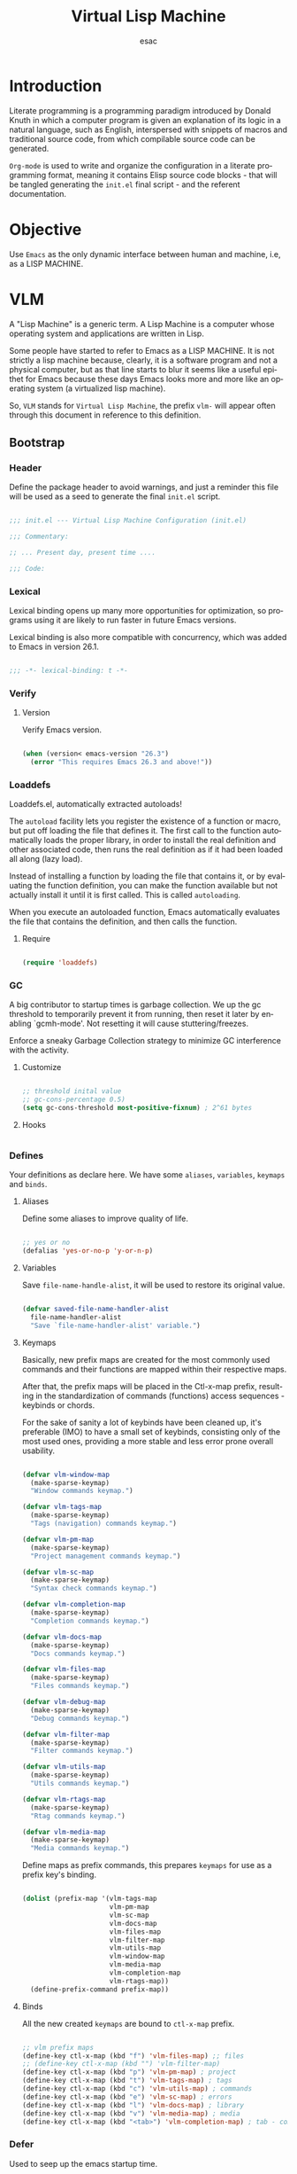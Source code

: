 #+TITLE: Virtual Lisp Machine
#+AUTHOR: esac
#+EMAIL: esac-io@tutanota.com
#+DESCRIPTION: an org-mode based Emacs configuration
#+KEYWORDS: emacs, org, liretate programming, config, init.el
#+LANGUAGE: en
#+BABEL: :cache yes
#+PROPERTY: header-args :tangle yes
#+STARTUP: overview

* Introduction

  Literate programming is a programming paradigm introduced by Donald
  Knuth  in which a computer program is given an explanation of its
  logic in a natural language, such as English, interspersed with
  snippets  of macros and traditional source code, from which
  compilable source code can be generated.

  =Org-mode= is used to write and organize the configuration
  in a literate programming format, meaning it contains
  Elisp source code blocks - that will be tangled generating the
  =init.el= final script - and the referent documentation.

* Objective

  Use =Emacs= as the only dynamic interface between
  human and machine, i.e, as a LISP MACHINE.

* VLM

  A "Lisp Machine" is a generic term. A Lisp Machine is a
  computer whose operating system and applications are
  written in Lisp.

  Some people have started to refer to Emacs as a LISP MACHINE.
  It is not strictly a lisp machine because, clearly, it is a software
  program and not a physical computer, but as that line starts to blur
  it seems like a useful epithet for Emacs because these days Emacs
  looks more and more like an operating system (a virtualized lisp
  machine).

  So, =VLM= stands for =Virtual Lisp Machine=, the prefix =vlm-=
  will appear often through this document in reference to this
  definition.

** Bootstrap
*** Header

    Define the package header to avoid warnings, and just a
    reminder this file will be used as a seed to generate the
    final ~init.el~ script.

    #+BEGIN_SRC emacs-lisp

    ;;; init.el --- Virtual Lisp Machine Configuration (init.el)

    ;;; Commentary:

    ;; ... Present day, present time ....

    ;;; Code:

    #+END_SRC

*** Lexical

    Lexical binding opens up many more opportunities
    for optimization, so programs using it are likely to run
    faster in future Emacs versions.

    Lexical binding is also more compatible with concurrency,
    which was added to Emacs in version 26.1.

    #+BEGIN_SRC emacs-lisp

    ;;; -*- lexical-binding: t -*-

    #+END_SRC

*** Verify
**** Version

     Verify Emacs version.

     #+BEGIN_SRC emacs-lisp

     (when (version< emacs-version "26.3")
       (error "This requires Emacs 26.3 and above!"))

     #+END_SRC

*** Loaddefs

    Loaddefs.el, automatically extracted autoloads!

    The =autoload= facility lets you register the existence of a function or
    macro, but put off loading the file that defines it. The first call to
    the function automatically loads the proper library, in order to install
    the real definition and other associated code, then runs the real
    definition as if it had been loaded all along (lazy load).

    Instead of installing a function by loading the file that contains it,
    or by evaluating the function definition, you can make the function
    available but not actually install it until it is first called.  This is
    called =autoloading=.

    When you execute an autoloaded function, Emacs automatically
    evaluates the file that contains the definition, and then calls the
    function.

***** Require

      #+BEGIN_SRC emacs-lisp

      (require 'loaddefs)

      #+END_SRC

*** GC

    A big contributor to startup times is garbage collection. We up the gc
    threshold to temporarily prevent it from running, then reset it later by
    enabling `gcmh-mode'. Not resetting it will cause stuttering/freezes.

    Enforce a sneaky Garbage Collection strategy
    to minimize GC interference with the activity.

**** Customize

     #+BEGIN_SRC emacs-lisp

     ;; threshold inital value
     ;; gc-cons-percentage 0.5)
     (setq gc-cons-threshold most-positive-fixnum) ; 2^61 bytes

     #+END_SRC

**** Hooks

     #+BEGIN_SRC emacs-lisp

     #+END_SRC

*** Defines

    Your definitions as declare here. We have some
    =aliases=, =variables=, =keymaps= and =binds=.

**** Aliases

     Define some aliases to improve quality of life.

     #+BEGIN_SRC emacs-lisp

     ;; yes or no
     (defalias 'yes-or-no-p 'y-or-n-p)

     #+END_SRC

**** Variables

     Save =file-name-handle-alist=, it will be used to restore
     its original value.

     #+BEGIN_SRC emacs-lisp

     (defvar saved-file-name-handler-alist
       file-name-handler-alist
       "Save `file-name-handler-alist' variable.")

     #+END_SRC

**** Keymaps

     Basically, new prefix maps are created for the most commonly used
     commands and their functions are mapped within their respective maps.

     After that, the prefix maps will be placed in the Ctl-x-map
     prefix, resulting in the standardization of commands (functions)
     access sequences - keybinds or chords.

     For the sake of sanity a lot of keybinds have been cleaned up,
     it's preferable (IMO) to have a small set of keybinds,
     consisting only of the most used ones, providing a more stable
     and less error prone overall usability.

     #+BEGIN_SRC emacs-lisp

     (defvar vlm-window-map
       (make-sparse-keymap)
       "Window commands keymap.")

     (defvar vlm-tags-map
       (make-sparse-keymap)
       "Tags (navigation) commands keymap.")

     (defvar vlm-pm-map
       (make-sparse-keymap)
       "Project management commands keymap.")

     (defvar vlm-sc-map
       (make-sparse-keymap)
       "Syntax check commands keymap.")

     (defvar vlm-completion-map
       (make-sparse-keymap)
       "Completion commands keymap.")

     (defvar vlm-docs-map
       (make-sparse-keymap)
       "Docs commands keymap.")

     (defvar vlm-files-map
       (make-sparse-keymap)
       "Files commands keymap.")

     (defvar vlm-debug-map
       (make-sparse-keymap)
       "Debug commands keymap.")

     (defvar vlm-filter-map
       (make-sparse-keymap)
       "Filter commands keymap.")

     (defvar vlm-utils-map
       (make-sparse-keymap)
       "Utils commands keymap.")

     (defvar vlm-rtags-map
       (make-sparse-keymap)
       "Rtag commands keymap.")

     (defvar vlm-media-map
       (make-sparse-keymap)
       "Media commands keymap.")

     #+END_SRC

     Define maps as prefix commands, this prepares
     =keymaps= for use as a prefix key's binding.

     #+BEGIN_SRC emacs-lisp

     (dolist (prefix-map '(vlm-tags-map
                           vlm-pm-map
                           vlm-sc-map
                           vlm-docs-map
                           vlm-files-map
                           vlm-filter-map
                           vlm-utils-map
                           vlm-window-map
                           vlm-media-map
                           vlm-completion-map
                           vlm-rtags-map))
       (define-prefix-command prefix-map))

     #+END_SRC

**** Binds

     All the new created =keymaps= are bound
     to =ctl-x-map= prefix.

     #+BEGIN_SRC emacs-lisp

     ;; vlm prefix maps
     (define-key ctl-x-map (kbd "f") 'vlm-files-map) ;; files
     ;; (define-key ctl-x-map (kbd "") 'vlm-filter-map)
     (define-key ctl-x-map (kbd "p") 'vlm-pm-map) ; project
     (define-key ctl-x-map (kbd "t") 'vlm-tags-map) ; tags
     (define-key ctl-x-map (kbd "c") 'vlm-utils-map) ; commands
     (define-key ctl-x-map (kbd "e") 'vlm-sc-map) ; errors
     (define-key ctl-x-map (kbd "l") 'vlm-docs-map) ; library
     (define-key ctl-x-map (kbd "v") 'vlm-media-map) ; media
     (define-key ctl-x-map (kbd "<tab>") 'vlm-completion-map) ; tab - complete

     #+END_SRC

*** Defer

    Used to seep up the emacs startup time.

**** Clean

     #+BEGIN_SRC emacs-lisp

     ;; clean file-name-handler-alist
     (setq file-name-handler-alist nil)

     #+END_SRC

**** Hooks

     #+BEGIN_SRC emacs-lisp

     ;; restore file-name-handler-alist
     (add-hook 'emacs-startup-hook
               (lambda ()
                 (setq file-name-handler-alist
                       saved-file-name-handler-alist)))

     #+END_SRC

*** Startup

    This file parses the command line and gets Emacs running.

**** Customize

     #+BEGIN_SRC emacs-lisp

     ;; non-nil inhibits the startup screen
     ;; this variable is an alias for `inhibit-startup-screen'
     (customize-set-variable 'inhibit-startup-message t)

     ;; non-nil inhibits the initial startup echo area message
     (customize-set-variable 'inhibit-startup-echo-area-message nil)

     #+END_SRC

*** Warnings

    This package implements the entry points `warn', `lwarn'
    and `display-warning'.

***** Require

      #+BEGIN_SRC emacs-lisp

      ;; (require 'warnings nil t)

      #+END_SRC

***** Customize

      #+BEGIN_SRC emacs-lisp

      ;; minimum severity level for displaying the warning buffer
      (customize-set-variable 'warning-minimum-level :error)

      ;; minimum severity level for logging a warning.
      (customize-set-variable 'warning-minimum-log-level :warning)

      #+END_SRC

*** Load-path

    When Emacs loads a Lisp library, it searches for the library in a list
    of directories specified by the variable 'load-path'. The value
    of this variable is a list of directories to search when
    loading files.

    If the environment variable =EMACSLOADPATH= is set, it modifies the
    above initialization procedure. Emacs initializes `load-path' based on
    the value of the environment variable.

    The syntax of =EMACSLOADPATH= is the same as used for 'PATH';
    directories are separated by ':' (or ';', on some operating systems).
    Here is an example of how to set =EMACSLOADPATH= variable (from a
    'sh'-style shell).

    #+BEGIN_SRC example
    export EMACSLOADPATH=$EMACSLOADPATH:~/.emacs.d/lisp:~/.emacs.d/site-lisp
    #+END_SRC

    See ~defaults/default.xinitrc~ file for a detailed example.

    For each directory in `load-path', Emacs then checks to see if it
    contains a file `subdirs.el', and if so, loads it. The `subdirs.el'
    file is created when Emacs is built/installed, and contains code that
    causes Emacs to add any subdirectories of those directories to
    `load-path'. Both immediate subdirectories and subdirectories multiple
    levels down are added. But it excludes subdirectories whose names do
    not start with a letter or digit, and subdirectories named 'RCS' or
    'CVS', and subdirectories containing a file named =.nosearch=.

    See ~defaults/default.subdir.el~ file example.

*** Load-prefer

    In noninteractive sessions, prioritize non-byte-compiled source files to
    prevent the use of stale byte-code. Otherwise, it saves us a little IO time
    to skip the mtime checks on every *.elc file.

    #+BEGIN_SRC emacs-lisp

    (setq load-prefer-newer noninteractive)

    #+END_SRC

*** Environment

    User environment.

    #+BEGIN_SRC emacs-lisp

    ;; set term to eterm-color
    ;; (setenv "TERM" "eterm-color")

    ;; the full name of the user logged in
    ;; (customize-set-variable 'user-login-name (getenv "USER"))

    ;; the email address of the current user
    ;; (customize-set-variable 'user-mail-address nil)

    ;; the full name of the user logged in.
    (customize-set-variable 'user-full-name (getenv "USER"))

    #+END_SRC

** Libraries
*** Loaddefs

    The local ~lisp-loaddefs.el~ was generated by
    =update-directory-autoloads=, using the ~/emacs.d/lisp~
    directory as its base.

    Update/Generate =autoload= definitions for Lisp files in the directories.
    In an interactive call, you must give one argument, the name of a
    single directory. In a call from Lisp, you can supply multiple
    directories as separate arguments.

    #+BEGIN_SRC emacs-lisp

    ;; generated by `update-directory-autolods'
    (require 'lisp-loaddefs nil t)

    #+END_SRC

*** Ghcm

    Enforce a sneaky Garbage Collection strategy to minimize GC
    interference with the activity. During normal use a high GC
    threshold is set. When idling GC is immediately triggered
    and a low threshold is set.

**** Require

     #+BEGIN_SRC emacs-lisp

     ;; (require 'gcmh nil t)

     #+END_SRC

**** Hooks

     #+BEGIN_SRC emacs-lisp

     (add-hook 'window-setup-hook
               (lambda ()
                 (funcall 'gcmh-mode 1)))

     #+END_SRC

*** Fundamental
**** Simple

     A grab-bag of basic Emacs commands not specifically related to
     some major mode or to file-handling.

***** Require

      #+BEGIN_SRC emacs-lisp

      ;; (require 'simple nil t)

      #+END_SRC

***** Customize

      #+BEGIN_SRC emacs-lisp

      ;; don't omit information when lists nest too deep
      (customize-set-variable 'eval-expression-print-level nil)

      ;; your preference for a mail composition package
      (customize-set-variable 'mail-user-agent 'message-user-agent)

      ;; what to do when the output buffer is used by another shell command
      (customize-set-variable 'async-shell-command-buffer 'rename-buffer)

      #+END_SRC

***** Enable

      #+BEGIN_SRC emacs-lisp

      ;; column number display in the mode line
      (add-hook 'window-setup-hook
                (lambda ()
                  (funcall 'column-number-mode 1)))

      ;; buffer size display in the mode line
      (add-hook 'window-setup-hook
                (lambda ()
                  (funcall 'size-indication-mode 1)))

      #+END_SRC

**** Vex
***** Require

      #+BEGIN_SRC emacs-lisp

      ;; (require 'vex nil t)

      #+END_SRC

***** Binds

      Fundamental/core binds.

      #+BEGIN_SRC emacs-lisp

      ;; line movement
      (global-set-key (kbd "C-a") 'back-to-indent-or-line)
      (global-set-key (kbd "C-e") 'move-end-of-line)

      ;; word movement
      (global-set-key (kbd "C-<left>") 'backward-word)
      (global-set-key (kbd "C-<right>") 'forward-whitespace)

      ;; scroll movement
      (global-set-key (kbd "C-M-v") 'scroll-other-window)
      (global-set-key (kbd "C-M-y") 'scroll-other-window-down)

      ;; edit
      (global-set-key (kbd "M-y") 'insert-kill-ring)
      (global-set-key (kbd "M-i") 'indent-region-or-buffer)
      (global-set-key (kbd "M-j") 'duplicate-line-or-region)
      (global-set-key (kbd "M-n") 'transpose-lines-up)
      (global-set-key (kbd "M-p") 'transpose-lines-down)
      (global-set-key (kbd "M-l") 'downcase-word)
      (global-set-key (kbd "C-w") 'kill-region-or-backward-word)

      ;; kill
      (define-key ctl-x-map (kbd "k") 'kill-buffer)

      ;; mark
      (define-key vlm-utils-map (kbd "h") 'mark-whole-buffer)
      (define-key vlm-utils-map (kbd "s") 'mark-sexp)
      (define-key vlm-utils-map (kbd "p") 'mark-paragraph)
      (define-key vlm-utils-map (kbd "w") 'mark-word)
      (define-key vlm-utils-map (kbd "g") 'mark-goto-char)

      #+END_SRC

*** Network
**** Tramp

     TRAMP is for transparently accessing remote files from within Emacs.
     TRAMP enables an easy, convenient, and consistent interface to remote
     files as if they are local files.  TRAMP’s transparency extends to
     editing, version control, and dired.

***** Require

      #+BEGIN_SRC emacs-lisp

      ;; (require 'tramp nil t)

      #+END_SRC

***** Customize

      #+BEGIN_SRC emacs-lisp

      ;; set tramp default method
      (customize-set-variable 'tramp-default-method "ssh")

      ;; if non-nil, chunksize for sending input to local process.
      ;; (customize-set-variable 'tramp-chunksize 512)

      ;; a value of t would require an immediate reread during filename completion,
      ;; nil means to use always cached values for the directory contents.
      (customize-set-variable 'tramp-completion-reread-directory-timeout nil)

      ;; set tramp verbose level
      (customize-set-variable 'tramp-verbose 4)

      ;; file which keeps connection history for tramp connections.
      (customize-set-variable
       'tramp-persistency-file-name
       (concat (expand-file-name user-emacs-directory) "cache/tramp"))

      ;; when invoking a shell, override the HISTFILE with this value
      (customize-set-variable
       'tramp-histfile-override "~/.tramp_history")

      ;; connection timeout in seconds
      (customize-set-variable 'tramp-connection-timeout 60)

      #+END_SRC

**** Imap

     This library provides an interface for talking to
     IMAP servers.

***** Require

      #+BEGIN_SRC emacs-lisp

      ;; (require 'imap nil t)

      #+END_SRC

***** Customize

      #+BEGIN_SRC emacs-lisp

      ;; how long to wait between checking for the end of output
      (customize-set-variable 'imap-read-timeout 2)

      ;; if non-nil, store session password without prompting
      (customize-set-variable 'imap-store-password t)

      #+END_SRC

**** Smtpmail

     This library provides functionalities related to send mail
     through STMP protocol.

***** Require

      #+BEGIN_SRC emacs-lisp

      ;; (require 'smtpmail nil t)

      #+END_SRC

***** Customize

      #+BEGIN_SRC emacs-lisp

      ;; specify default SMTP server
      ;; (customize-set-variable 'smtpmail-default-smtp-server "smtp.gmail.com")

      ;; the name of the host running SMTP server
      ;; (customize-set-variable 'smtpmail-smtp-server "smtp.gmail.com")

      ;; type of SMTP connections to use
      (customize-set-variable 'smtpmail-stream-type 'ssl)

      ;; smtp service port number
      (customize-set-variable 'smtpmail-smtp-service 465)

      ;; non-nil means mail is queued; otherwise it is sent immediately.
      (customize-set-variable 'smtpmail-queue-mail nil)

      ;; directory where smtpmail.el stores queued mail.
      ;; (customize-set-variable 'smtpmail-queue-dir "")

      #+END_SRC

**** Nnimap

     Nnimap library provides interfaces Gnus with IMAP servers.

***** Require

      #+BEGIN_SRC emacs-lisp

      ;; (require 'nnimap nil t)

      #+END_SRC

***** Customize

      #+BEGIN_SRC emacs-lisp

      ;; limit the number of articles to look for after moving an article
      (customize-set-variable 'nnimap-request-articles-find-limit nil)

      #+END_SRC

**** Sendmail

     This mode provides mail-sending facilities from within Emacs.
     It is documented in the Emacs user's manual.

***** Require

      #+BEGIN_SRC emacs-lisp

      ;; (require 'sendmail nil t)

      #+END_SRC

***** Customize

      #+BEGIN_SRC emacs-lisp

      ;; text inserted at end of mail buffer when a message is initialized
      (customize-set-variable 'mail-signature "Att.")

      ;; file containing the text inserted at end of mail buffer
      ;; default: ~/.signature
      ;; (customize-set-variable 'mail-signature-file nil)

      #+END_SRC

*** Security
**** Nsm

     Network Security Manager.

***** Require

      #+BEGIN_SRC emacs-lisp

      ;; (require 'nsm nil t)

      #+END_SRC

***** Customize

      #+BEGIN_SRC emacs-lisp

      ;; if a potential problem with the security of the network
      ;; connection is found, the user is asked to give input
      ;; into how the connection should be handled
      ;; `high': This warns about additional things that many
      ;; people would not find useful.
      ;; `paranoid': On this level, the user is queried for
      ;; most new connections
      (customize-set-variable 'network-security-level 'high)

      ;; the file the security manager settings will be stored in.
      (customize-set-variable 'nsm-settings-file
                              (expand-file-name "nsm/netword-security.data" user-emacs-directory))

      #+END_SRC

**** Epg-config
***** Require

      #+BEGIN_SRC emacs-lisp

      ;; (require 'eps-config nil t)

      #+END_SRC

***** Customize

      #+BEGIN_SRC emacs-lisp

      ;; the gpg executable
      (customize-set-variable 'epg-gpg-program "gpg2")

      #+END_SRC

**** Tls

     This package implements a simple wrapper around "gnutls-cli" to
     make Emacs support TLS/SSL.

***** Require

      #+BEGIN_SRC emacs-lisp

      ;; (require 'tls nil t)

      #+END_SRC

***** Customize

      #+BEGIN_SRC emacs-lisp

      ;; indicate if certificates should be checked against trusted root certs
      ;; if this is ‘ask’, the user can decide whether to accept an
      ;; untrusted certificate
      ;; (customize-set-variable 'tls-checktrust nil)

      ;; list of strings containing commands to
      ;; start TLS stream to a host
      ;; '("openssl s_client -connect %h:%p -CAfile %t")
      ;; '("gnutls-cli --x509cafile %t -p %p %h --insecure")

      ;; (customize-set-variable
      ;; 'tls-program
      ;; '("gnutls-cli --x509cafile /etc/ssl/certs/ca-certificates.crt -p %p %h"))

      #+END_SRC

**** Gnutls

     This package provides language bindings for the GnuTLS library
     using the corresponding core functions in gnutls.c

***** Require

      #+BEGIN_SRC emacs-lisp

      ;; (require 'gnutls nil t)

      #+END_SRC

***** Customize

      #+BEGIN_SRC emacs-lisp

      ;; if non-nil, this should be a TLS priority string
      (customize-set-variable 'gnutls-algorithm-priority nil)

      ;; if non-nil, this should be t or a list of checks
      ;; per hostname regex
      (customize-set-variable 'gnutls-verify-error nil)

      #+END_SRC

**** Epa

     EasyPG is an all-in-one GnuPG interface for Emacs.
     It has two aspects: convenient tools which allow to use GnuPG
     from Emacs (EasyPG Assistant), and a fully
     functional interface library to GnuPG (EasyPG Library).

***** Require

      #+BEGIN_SRC emacs-lisp

      ;; (require 'epa nil t)

      #+END_SRC

***** Customize

      #+BEGIN_SRC emacs-lisp

      ;; if non-nil, cache passphrase for symmetric encryption
      (customize-set-variable
       'epa-file-cache-passphrase-for-symmetric-encryption t)

      ;; if t, always asks user to select recipients
      (customize-set-variable 'epa-file-select-keys t)

      ;; in epa commands, a particularly useful mode is ‘loopback’, which
      ;; redirects all Pinentry queries to the caller, so Emacs can query
      ;; passphrase through the minibuffer, instead of external Pinentry
      ;; program
      (customize-set-variable 'epa-pinentry-mode 'loopback)

      #+END_SRC

***** Enable

      #+BEGIN_SRC emacs-lisp

      ;; (add-hook 'window-setup-hook
      ;;           (lambda ()
      ;;             (funcall 'epa-file-enable)))

      #+END_SRC

*** Notify
**** Notifications

     For proper usage, Emacs must be started in an environment with an
     active D-Bus session bus.

***** Require

      #+BEGIN_SRC emacs-lisp

      ;; (require 'notifications nil t)

      #+END_SRC

*** Storage
**** Forms

     Forms mode means visiting a data file which is supposed to consist
     of records each containing a number of fields. The records are
     separated by a newline, the fields are separated by a user-defined
     field separator (default: TAB). When shown, a record is
     transferred to an Emacs buffer and presented using a user-defined
     form. One record is shown at a time.

***** Require

      #+BEGIN_SRC emacs-lisp

      ;; (require 'forms nil t)

      #+END_SRC

*** Process
**** Async

     Adds the ability to call asynchronous functions and process with
     ease. See the documentation for `async-start' and `async-start-process'.

***** Require

      #+BEGIN_SRC emacs-lisp

      ;; (require 'async nil t)

      #+END_SRC

***** Display

      #+BEGIN_SRC emacs-lisp

      ;; to run command without displaying the output in a window
      (add-to-list 'display-buffer-alist
                   '("\\*Async Shell Command\\*"
                     (display-buffer-no-window)
                     (allow-no-window . t)))

      #+END_SRC

*** Parses
**** Nnmail

     Mail support functions for the Gnus mail backends.

***** Require

      #+BEGIN_SRC emacs-lisp

      ;; (require 'nnmail nil t)

      #+END_SRC

***** Customize

      #+BEGIN_SRC emacs-lisp

      ;; expirable articles that are older than this will be expired
      (customize-set-variable 'nnmail-expiry-wait 4)

      #+END_SRC

**** Mm-bodies

     This library handles MIME body (encode/decode).

     MIME is short for "Multipurpose Internet Mail Extensions".
     This standard is documented in a number of RFCs;
     mainly RFC2045 (Format of Internet Message Bodies),
     RFC2046 (Media Types), RFC2047 (Message Header Extensions for
     Non-ASCII Text),  RFC2048 (Registration Procedures),
     RFC2049 (Conformance Criteria and Examples).

     It is highly recommended that anyone who intends writing
     MIME-compliant software read at least RFC2045 and RFC2047.

***** Require

      #+BEGIN_SRC emacs-lisp

      ;; (require 'mm-bodies nil t)

      #+END_SRC

***** Customize

      #+BEGIN_SRC emacs-lisp

      (eval-after-load 'mm-bodies
        (lambda ()
          (when (boundp 'mm-body-charset-encoding-alist)
            (add-to-list 'mm-body-charset-encoding-alist '(utf-8 . base64)))))

      #+END_SRC

**** Shr

     This package takes a HTML parse tree (as provided by
     libxml-parse-html-region) and renders it in the current buffer.  It
     does not do CSS, JavaScript or anything advanced: It's geared
     towards rendering typical short snippets of HTML, like what you'd
     find in HTML email and the like.

***** Require

      #+BEGIN_SRC emacs-lisp

      ;; (require 'shr nil t)

      #+END_SRC

***** Customize

      #+BEGIN_SRC emacs-lisp

      ;; frame width to use for rendering
      (customize-set-variable 'shr-width 120)

      ;; if non-nil, use proportional fonts for text
      (customize-set-variable 'shr-use-fonts nil)

      ;; if non-nil, respect color specifications in the HTML
      (customize-set-variable 'shr-use-colors nil)

      ;; if non-nil, inhibit loading images
      (customize-set-variable 'shr-inhibit-images nil)

      ;; images that have URLs matching this regexp will be blocked (regexp)
      (customize-set-variable 'shr-blocked-images nil)

      #+END_SRC

*** Misc
**** Custom

     Emacs has many settings which you can change. Most settings are
     customizable variables, which are also called user options.
     There is a huge number of customizable variables,
     controlling numerous aspects of Emacs behavior.

***** Require

      #+BEGIN_SRC emacs-lisp

      ;; (require 'custom nil t)

      #+END_SRC

***** Customize

      #+BEGIN_SRC emacs-lisp

      ;; file used for storing customization information.
      ;; The default is nil, which means to use your init file
      ;; as specified by ‘user-init-file’.  If the value is not nil,
      ;; it should be an absolute file name.
      (customize-set-variable
       'custom-file (concat (expand-file-name user-emacs-directory) "custom.el"))

      #+END_SRC

** Vanilla

   Major Structures of Emacs: Files, Buffer, Windows, Frames, Input,
   International, Commands, Completions, Editing ...

*** Files

    A computer file is a computer resource for recording data
    discretely in a computer storage device.

**** Files

     Defines most of Emacs's file- and directory-handling functions,
     including basic file visiting, backup generation, link handling,
     ITS-id version control, load- and write-hook handling, and the like.

***** Require

      #+BEGIN_SRC emacs-lisp

      ;; (require 'files nil t)

      #+END_SRC

***** Customize

      #+BEGIN_SRC emacs-lisp

      ;; control use of version numbers for backup files.
      (customize-set-variable 'version-control t)

      ;; non-nil means always use copying to create backup files
      (customize-set-variable 'backup-by-copying t)

      ;; number of newest versions to keep when a new numbered backup is made
      (customize-set-variable 'kept-new-versions 6)

      ;; number of oldest versions to keep when a new numbered backup is made
      (customize-set-variable 'kept-old-versions 2)

      ;; if t, delete excess backup versions silently
      (customize-set-variable 'delete-old-versions t)

      ;; non-nil means make a backup of a file the first time it is saved
      (customize-set-variable 'make-backup-files nil)

      ;; non-nil says by default do auto-saving of every file-visiting buffer
      (customize-set-variable 'auto-save-default nil)

      ;; most *NIX tools work best when files are terminated
      ;; with a newline
      (customize-set-variable 'require-final-newline t)

      ;; backup directory list
      ;; alist of filename patterns and backup directory names
      (customize-set-variable 'backup-directory-alist '(("" . "~/.emacs.d/backup")))

      #+END_SRC

***** Hooks

      #+BEGIN_SRC emacs-lisp

      ;; create cache directory, if necessary
      (add-hook 'window-setup-hook
                 (lambda ()
                   (safe-mkdir (concat user-emacs-directory "cache"))))

      #+END_SRC

**** Ffap

     Command find-file-at-point.
     With a prefix, it behaves exactly like find-file.
     Without a prefix, it first tries to guess a default file or URL
     from the text around the point.

***** Require

      #+BEGIN_SRC emacs-lisp

      ;; (require 'ffap nil t)

      #+END_SRC

***** Binds

      #+BEGIN_SRC emacs-lisp

      ;; vlm-files-map
      (define-key vlm-files-map (kbd "f") 'find-file-at-point)
      (define-key vlm-files-map (kbd "d") 'dired-at-point)
      (define-key vlm-files-map (kbd "C-d") 'ffap-list-directory)

      #+END_SRC

**** Locate

     Locate.el provides an interface to a program which searches a
     database of file names. By default, this program is the GNU locate
     command, but it could also be the BSD-style find command, or even a
     user specified command.

***** Require

      #+BEGIN_SRC emacs-lisp

      ;; (require 'locate nil t)

      #+END_SRC

***** Binds

      #+BEGIN_SRC emacs-lisp

      (define-key vlm-files-map (kbd "l") 'locate)

      #+END_SRC

**** Recentf

     The recent files list is automatically saved across Emacs
     sessions. You can customize the number of recent files displayed,
     the location of the menu and others options
     (see the source code for details).

***** Require

      #+BEGIN_SRC emacs-lisp

      ;; (require 'recentf nil t)

      #+END_SRC

***** Customize

      #+BEGIN_SRC emacs-lisp

      ;; file to save the recent list into.
      (customize-set-variable
       'recentf-save-file (concat user-emacs-directory "cache/recentf"))

      #+END_SRC

***** Binds

      #+BEGIN_SRC emacs-lisp

      ;; vlm-files-map
      (define-key vlm-files-map (kbd "r") 'recentf-open-files)
      (define-key vlm-files-map (kbd "t") 'recentf-find-file)

      #+END_SRC

**** Diff

     This package helps you explore differences between files, using the
     UNIX command diff(1). The commands are `diff' and `diff-backup'.
     You can specify options with `diff-switches'.

***** Require

      #+BEGIN_SRC emacs-lisp

      ;; (require 'diff nil t)

      #+END_SRC

***** Customize

      #+BEGIN_SRC emacs-lisp

      ;; a string or list of strings specifying switches to be passed to diff
      (customize-set-variable 'diff-switches "-u")

      #+END_SRC

**** Ediff

     This package provides a convenient way of simultaneous browsing through
     the differences between a pair (or a triple) of files or buffers.
     The files being compared, file-A, file-B, and file-C (if applicable) are
     shown in separate windows (side by side, one above the another, or in
     separate frames), and the differences are highlighted as you step
     through them.

***** Require

      #+BEGIN_SRC emacs-lisp

      ;; (require 'ediff nil t)

      #+END_SRC

***** Customize

      #+BEGIN_SRC emacs-lisp

      ;; options to pass to `ediff-custom-diff-program'.
      (customize-set-variable 'ediff-custom-diff-options "-U3")

      ;; the function used to split the main window between buffer-A and buffer-B
      (customize-set-variable 'ediff-split-window-function 'split-window-horizontally)

      ;; function called to set up windows
      (customize-set-variable 'ediff-window-setup-function 'ediff-setup-windows-plain)

      #+END_SRC

***** Hooks

      #+BEGIN_SRC emacs-lisp

      (add-hook 'ediff-startup-hook 'ediff-toggle-wide-display)
      (add-hook 'ediff-cleanup-hook 'ediff-toggle-wide-display)
      (add-hook 'ediff-suspend-hook 'ediff-toggle-wide-display)

      #+END_SRC

**** Jka-compr

     This package implements low-level support for reading, writing,
     and loading compressed files.  It hooks into the low-level file
     I/O functions (including write-region and insert-file-contents) so
     that they automatically compress or uncompress a file if the file
     appears to need it (based on the extension of the file name).
     Packages like Rmail, VM, GNUS, and Info should be able to work
     with compressed files without modification.

***** Require

      #+BEGIN_SRC emacs-lisp

      ;; (require 'jka-compr nil t)
      ;; (require 'jka-compr-hook nil t)

      #+END_SRC

***** Customize

      #+BEGIN_SRC emacs-lisp

      ;; list of compression related suffixes to try when loading files
      (customize-set-variable 'jka-compr-load-suffixes '(".gz" ".el.gz"))

      ;; if you set this outside Custom while Auto Compression mode is
      ;; already enabled (as it is by default), you have to call
      ;; `jka-compr-update' after setting it to properly update other
      ;; variables. Setting this through Custom does that automatically.

      #+END_SRC

***** Enable

      #+BEGIN_SRC emacs-lisp

      ;; turn on the mode
      (add-hook 'window-setup-hook
                (lambda ()
                  (funcall 'auto-compression-mode 1)))

      #+END_SRC

**** Arc-mode

     Major mode for viewing an archive file in a dired-like way.
     You can move around using the usual cursor motion commands.
     Lettera no longer insert themselves.
     Type ‘e’ to pull a file out of the archive and into its own buffer;
     or click mouse-2 on the file’s line in the archive mode buffer.

***** Require

      #+BEGIN_SRC emacs-lisp

      ;; (require 'arc-mode nil t)

      #+END_SRC

***** Customize

      #+BEGIN_SRC emacs-lisp

      ;; TODO

      #+END_SRC

**** Dired

     This is a major mode for file management operations.

     The most common operations performed on files or groups of files
     include creating, opening (e.g. viewing, playing, editing or
     printing), renaming, moving or copying, deleting and searching
     for files, as well as modifying file attributes, properties and
     file permissions.

***** Require

      #+BEGIN_SRC emacs-lisp

      ;; (require 'dired nil t)

      #+END_SRC

***** Alias

      #+BEGIN_SRC emacs-lisp

      (defalias 'create-empty-file 'dired-create-empty-file)

      #+END_SRC

***** Customize

      #+BEGIN_SRC emacs-lisp

      ;; enable dired-find-alternate-file
      (add-hook 'window-setup-hook
                (lambda ()
                  (put 'dired-find-alternate-file 'disabled nil)))

      #+END_SRC

***** Binds

      #+BEGIN_SRC emacs-lisp

      ;; commands extensions map
      (define-key ctl-x-map (kbd "C-d") 'dired)

      #+END_SRC

*** Frames

    When Emacs is started on a graphical display, e.g., on the X Window
    System, it occupies a graphical system-level display region.  In this
    manual, we call this a “frame”, reserving the word “window” for the part
    of the frame used for displaying a buffer.

    - A frame initially contains one window, but it can be subdivided
      into multiple windows

    Configure/customize frame related options:

**** Require

     #+BEGIN_SRC emacs-lisp

     ;; (require 'frame nil t)

     #+END_SRC

**** Customize

     #+BEGIN_SRC emacs-lisp

     ;; with some window managers you may have to set this to non-nil
     ;; in order to set the size of a frame in pixels, to maximize
     ;; frames or to make them fullscreen.
     (customize-set-variable 'frame-resize-pixelwise t)

     ;; normalize before maximize
     (customize-set-variable 'x-frame-normalize-before-maximize t)

     ;; set frame title format
     (customize-set-variable 'frame-title-format
                             '((:eval (if (buffer-file-name)
                                          (abbreviate-file-name (buffer-file-name))
                                        "%b"))))

     ;; alist of parameters for the initial X window frame
     (add-to-list 'initial-frame-alist '(fullscreen . fullheight))

     ;; alist of default values for frame creation
     (add-to-list 'default-frame-alist '(internal-border-width . 2))

     #+END_SRC

**** Hooks

     #+BEGIN_SRC emacs-lisp

     ;; set transparency after a frame is created
     (add-hook 'after-make-frame-functions
               (lambda (frame)
                 (set-frame-transparency .8)))

     #+END_SRC

**** Binds

     #+BEGIN_SRC emacs-lisp

     ;; global map
     (global-set-key (kbd "C-x C-o") 'other-frame)

     #+END_SRC

**** Enable

     #+BEGIN_SRC emacs-lisp

     ;; set default font
     (add-hook 'window-setup-hook
               (lambda ()
                 (safe-set-frame-font "Hermit-13:weight:light")))

     ;; enable window divider
     (add-hook 'window-setup-hook
               (lambda ()
                 (funcall 'window-divider-mode)))

     ;; disable blink cursor
     (add-hook 'window-setup-hook
               (lambda ()
                 (funcall 'blink-cursor-mode 1)))

     #+END_SRC

*** Windows
**** Window

     Emacs windows system.

     Characteristics:

     - Each Emacs window displays one Emacs buffer at any time.
     - A single buffer may appear in more than one window.
     - Emacs can split a frame into two or many windows.
     - Multiple frames always imply multiple windows, because each
       frame has its own set of windows.
     - Each window belongs to one and only one frame.

     Configure/customize windows standard/basic options,
     the description of each one can be found on the
     commentaries.

***** Customize

      #+BEGIN_SRC emacs-lisp

      ;; scroll options
      ;; number of lines of margin at the top and bottom of a window
      (customize-set-variable 'scroll-margin 0)

      ;; scroll up to this many lines, to bring point back on screen
      (customize-set-variable 'scroll-conservatively 100)

      ;; t means point keeps its screen position
      (customize-set-variable 'scroll-preserve-screen-position t)

      ;; non-nil means mouse commands use dialog boxes to ask questions
      (customize-set-variable 'use-dialog-box nil)

      ;; set window margins
      ;; width in columns of left marginal area for display of a buffer
      (customize-set-variable 'left-margin-width 1)

      ;; width in columns of right marginal area for display of a buffer.
      (customize-set-variable 'right-margin-width 1)

      ;; if t, resize window combinations proportionally
      (customize-set-variable 'window-combination-resize t)

      ;; if non-nil ‘display-buffer’ will try to even window sizes
      (customize-set-variable 'even-window-sizes t)

      ;; if non-nil, left and right side windows occupy full frame height
      (customize-set-variable 'window-sides-vertical nil)

      #+END_SRC

***** Binds

      #+BEGIN_SRC emacs-lisp

      ;; binds (global)
      (global-set-key (kbd "s-l") 'shrink-window-horizontally)
      (global-set-key (kbd "s-h") 'enlarge-window-horizontally)
      (global-set-key (kbd "s-j") 'shrink-window)
      (global-set-key (kbd "s-k") 'enlarge-window)

      ;; next and previous buffer (on current window)
      (define-key ctl-x-map (kbd "C-,") 'previous-buffer)
      (define-key ctl-x-map (kbd "C-.") 'next-buffer)

      ;; binds (vlm-window prefix map)
      (define-key vlm-window-map (kbd "1") 'maximize-window)
      (define-key vlm-window-map (kbd "q") 'minimize-window)
      (define-key vlm-window-map (kbd "w") 'balance-windows)

      ;; binds ctl-x-map (C-x w)
      (define-key ctl-x-map (kbd "w") 'vlm-window-map)

      ;; switch to buffer
      (define-key ctl-x-map (kbd "C-b") 'switch-to-buffer)

      ;; kill buffer and window
      (define-key ctl-x-map (kbd "C-k") 'kill-buffer-and-window)

      ;; switch to the last buffer in the buffer list
      (define-key ctl-x-map (kbd "C-u") 'unbury-buffer)

      #+END_SRC

***** Display

      In its most simplistic form, a frame accommodates always
      one single window that can be used for displaying a buffer.
      As a consequence, it is always the latest call of display-buffer
      that will have succeeded in placing its buffer there.

      #+BEGIN_SRC emacs-lisp

      #+END_SRC

**** Windmove

     This package defines a set of routines, windmove-{left,up,right,
     down}, for selection of windows in a frame geometrically.
     For example, `windmove-right' selects the window immediately to the
     right of the currently-selected one.

***** Require

      #+BEGIN_SRC emacs-lisp

      ;; (require 'windmove nil t)

      #+END_SRC

***** Enable

      #+BEGIN_SRC emacs-lisp

      ;; window move default keybinds (shift-up/down etc..)
      (add-hook 'window-setup-hook
                (lambda ()
                  (funcall 'windmove-default-keybindings)))

      #+END_SRC

**** Page

     This package provides the page-oriented movement and
     selection commands documented in the Emacs manual.

***** Require

      #+BEGIN_SRC emacs-lisp

      ;; (require 'page nil t)

      #+END_SRC

***** Enable

      #+BEGIN_SRC emacs-lisp

      ;; enable narrow functions
      (add-hook 'window-setup-hook
                (lambda ()
                  (put 'narrow-to-page 'disabled nil)
                  (put 'narrow-to-region 'disabled nil)))

      #+END_SRC

*** Buffers
**** Customize

     #+BEGIN_SRC emacs-lisp

     ;; non-nil means do not display continuation lines.
     (customize-set-variable 'truncate-lines nil)

     ;; sentences should be separated by a single space,
     ;; so treat two sentences as two when filling
     (customize-set-variable 'sentence-end-double-space nil)

     ;; kill process not confirmation required
     ;; list of functions called with no args to query before killing a buffer.
     ;; The buffer being killed will be current while the functions are running.
     (customize-set-variable
      'kill-buffer-query-functions
      (remq 'process-kill-buffer-query-function kill-buffer-query-functions))

     ;; non-nil means load prefers the newest version of a file.
     (customize-set-variable 'load-prefer-newer t)

     ;; enable: (erase-buffer)
     ;; Delete the entire contents of the current buffer.
     (add-hook 'window-setup-hook
               (lambda ()
                 (put 'erase-buffer 'disabled nil)))

     #+END_SRC

**** Display
***** Hl-line

      Provides a local minor mode (toggled by M-x hl-line-mode) and
      a global minor mode (toggled by M-x global-hl-line-mode) to
      highlight, on a suitable terminal, the line on which point is.

****** Require

       #+BEGIN_SRC emacs-lisp

       ;; (require 'hl-line nil t)

       #+END_SRC

****** Enable

       #+BEGIN_SRC emacs-lisp

       ;; enable highlight line
       (add-hook 'window-setup-hook
                 (lambda ()
                   (funcall 'global-hl-line-mode 1)))

       #+END_SRC

***** Linum

      Display line numbers format to be display in the current buffer.

****** Require

       #+BEGIN_SRC emacs-lisp

       ;; (require 'linum nil t)

       #+END_SRC

****** Customize

       #+BEGIN_SRC emacs-lisp

       ;; format used to display line numbers.
       (customize-set-variable 'linum-format " %2d ")

       #+END_SRC

***** Display-linum

      Display line numbers in the buffer.
      Provides a minor mode interface for `display-line-numbers'.

****** Require

       #+BEGIN_SRC emacs-lisp

       ;; (require 'display-line-numbers nil t)

       #+END_SRC

****** Hooks

       #+BEGIN_SRC emacs-lisp

       (add-hook 'prog-mode-hook 'display-line-numbers-mode)

       #+END_SRC

****** Enable

       #+BEGIN_SRC emacs-lisp

       ;; (safe-funcall 'global-display-line-numbers-mode 1)))

       #+END_SRC

***** Cursor

      On a text terminal, the cursor's appearance is controlled by the
      terminal, largely out of the control of Emacs.
      Some terminals offer two different cursors: a visible static
      cursor, and a very visible blinking cursor.
      By default, Emacs uses the very visible cursor, and switches
      to it when you start or resume Emacs. If the variable
      visible-cursor is nil when Emacs starts or resumes, it uses
      the normal cursor.

****** Customize

       #+BEGIN_SRC emacs-lisp

       ;; non-nil means to make the cursor very visible
       (customize-set-variable 'visible-cursor t)

       #+END_SRC

*** Conding-System

    Emacs supports a wide variety of international character sets, including
    European and Vietnamese variants of the Latin alphabet, as well as
    Arabic scripts, Brahmic scripts (for languages such as Bengali, Hindi,
    and Thai), Cyrillic, Ethiopic, Georgian, Greek, Han (for Chinese and
    Japanese), Hangul (for Korean), Hebrew and IPA.  Emacs also supports
    various encodings of these characters that are used by other
    internationalized software, such as word processors and mailers.

    Configure/set coding-system (UTF8), everywhere!

**** Customize

     #+BEGIN_SRC emacs-lisp

     ;; coding system to use with system messages
     (customize-set-variable 'locale-coding-system 'utf-8)

     ;; coding system to be used for encoding the buffer contents on saving
     (customize-set-variable 'buffer-file-coding-system 'utf-8)

     ;; add coding-system at the front of the priority list for automatic detection
     (prefer-coding-system 'utf-8)

     ;; set coding system (UFT8)
     (set-language-environment "UTF-8")
     (set-terminal-coding-system 'utf-8)
     (set-keyboard-coding-system 'utf-8)
     (set-selection-coding-system 'utf-8)

     #+END_SRC

*** Help
**** Help

     GNU Emacs's built-in help system, the one invoked by
     M-x help-for-help.

***** Require

      #+BEGIN_SRC emacs-lisp

      ;; (require 'help nil t)

      #+END_SRC

***** Customize

      #+BEGIN_SRC emacs-lisp

      ;; always select the help window
      (customize-set-variable 'help-window-select t)

      ;; maximum height of a window displaying a temporary buffer.
      (customize-set-variable 'temp-buffer-max-height
                              (lambda (buffer)
                                (if (and (display-graphic-p) (eq (selected-window) (frame-root-window)))
                                    (/ (x-display-pixel-height) (frame-char-height) 4)
                                  (/ (- (frame-height) 4) 4))))

      ;; reference
      ;; (customize-set-variable 'temp-buffer-max-height 12)

      #+END_SRC

***** Display

      #+BEGIN_SRC emacs-lisp

      #+END_SRC

***** Enable

      #+BEGIN_SRC emacs-lisp

      (add-hook 'window-setup-hook
                (lambda ()
                  (funcall 'temp-buffer-resize-mode 1)))

      #+END_SRC

**** Help-fns

     This file contains those help commands which are complicated, and
     which may not be used in every session. For example
     `describe-function' will probably be heavily used when doing elisp
     programming, but not if just editing C files.

***** Require

      #+BEGIN_SRC emacs-lisp

      ;; (require 'help-fns nil t)

      #+END_SRC

**** Help-mode

     Help-mode, which is the mode used by *Help* buffers, and
     associated support machinery, such as adding hyperlinks, etc...

***** Require

      #+BEGIN_SRC emacs-lisp

      ;; (require 'help-mode nil t)

      #+END_SRC

***** Binds

      #+BEGIN_SRC emacs-lisp

      (eval-after-load 'help-mode
        (lambda ()
          (when (boundp 'help-mode-map)
            (define-key help-mode-map (kbd "C-j") 'push-button))))

      #+END_SRC

*** Docs
**** Info

     The GNU Project distributes most of its manuals in the Info format,
     which you read using an Info reader.

***** Require

      #+BEGIN_SRC emacs-lisp

      ;; (require 'info nil t)

      #+END_SRC

***** Customize

      #+BEGIN_SRC emacs-lisp

      ;; non-nil means don’t record intermediate Info nodes to the history
      (customize-set-variable 'info-history-skip-intermediate-nodes nil)

      ;; 0 -> means do not display breadcrumbs
      ;; (customize-set-variable 'info-breadcrumbs-depth 0)

      #+END_SRC

**** Eldoc

     As you type a function's symbol name as part of a sexp,
     it will print the argument list for that function.
     Behavior is not identical; for example, you need not actually
     type the function name, you need only move point around in a sexp that
     calls it.  Also, if point is over a documented variable, it will print
     the one-line documentation for that variable instead, to remind you of
     that variable's meaning.

***** Require

      #+BEGIN_SRC emacs-lisp

      ;; (require 'eldoc nil t)

      #+END_SRC

***** Customize

      #+BEGIN_SRC emacs-lisp

      ;; number of seconds of idle time to wait before printing.
      (customize-set-variable 'eldoc-idle-delay 0.1)

      ;; if value is any non-nil value other than t, symbol name may be truncated
      ;; if it will enable the function arglist or documentation string to fit on a
      ;; single line without resizing window
      (customize-set-variable 'eldoc-echo-area-use-multiline-p t)

      #+END_SRC

***** Enable

      #+BEGIN_SRC emacs-lisp

      ;; enable eldoc globally
      (add-hook 'window-setup-hook
                (lambda()
                  (funcall 'eldoc-mode 1)))

      #+END_SRC

*** Commands
**** Minibuffer

     The “minibuffer” is where Emacs commands read complicated arguments,
     such as file names, buffer names, Emacs command names, or Lisp
     expressions. We call it the `minibuffer' because it’s a special-purpose
     buffer with a small amount of screen space. You can use the usual Emacs
     editing commands in the minibuffer to edit the argument text.

     When the minibuffer is in use, it appears in the echo area, with a
     cursor. The minibuffer starts with a `prompt', usually ending with
     a colon.

***** Require

      #+BEGIN_SRC emacs-lisp

      ;; (require 'minibuffer nil t)

      #+END_SRC

***** Customize

      #+BEGIN_SRC emacs-lisp

      ;; non-nil means to allow minibuffer commands while in the minibuffer
      (customize-set-variable 'enable-recursive-minibuffers nil)

      ;; if non-nil, `read-answer' accepts single-character answers
      (customize-set-variable 'read-answer-short t)

      ;; non-nil means completion ignores case when reading a buffer name
      (customize-set-variable 'read-buffer-completion-ignore-case t)

      ;; non-nil means when reading a file name completion ignores case
      (customize-set-variable 'read-file-name-completion-ignore-case t)

      ;; number of completion candidates below which cycling is used
      (customize-set-variable 'completion-cycle-threshold nil)

      ;; treat the SPC or - inserted by `minibuffer-complete-word as delimiters
      (customize-set-variable 'completion-pcm-complete-word-inserts-delimiters t)

      ;; a string of characters treated as word delimiters for completion
      (customize-set-variable 'completion-pcm-word-delimiters "-_./:| ")

      ;; non-nil means show help message in *Completions* buffer
      (customize-set-variable 'completion-show-help nil)

      ;; non-nil means automatically provide help for invalid completion input
      (customize-set-variable 'completion-auto-help 'lazy)

      ;; list of completion styles to use: see `completion-styles-alist variable
      (customize-set-variable 'completion-styles
                              '(partial-completion substring flex initials))

      ;; list of category-specific user overrides for completion styles.
      (customize-set-variable 'completion-category-overrides
                              '((file (styles initials basic))
                                (buffer (styles initials basic))
                                (info-menu (styles basic))))

      ;; define the appearance and sorting of completions
      (customize-set-variable 'completions-format 'vertical)

      ;; non-nil means when reading a file name completion ignores case
      (customize-set-variable 'read-file-name-completion-ignore-case t)

      ;; how to resize mini-windows (the minibuffer and the echo area)
      ;; a value of t means resize them to fit the text displayed in them
      (customize-set-variable 'resize-mini-windows nil)

      ;; if non-nil, shorten "(default ...)" to "[...]" in minibuffer prompts
      (customize-set-variable 'minibuffer-eldef-shorten-default t)

      ;; non-nil means to delete duplicates in history
      (customize-set-variable 'history-delete-duplicates t)

      #+END_SRC

***** Hooks

      #+BEGIN_SRC emacs-lisp

      ;; defer garbage collection
      ;; set `gc-cons-threshold' to most-positive-fixnum
      ;; the largest lisp integer value representation
      (add-hook 'minibuffer-setup-hook
                (lambda ()
                  (setq gc-cons-threshold most-positive-fixnum)))

      ;; reset threshold to inital value (16 megabytes)
      (add-hook 'minibuffer-exit-hook
                (lambda () (run-at-time 1 nil
                                        (lambda ()
                                          (setq gc-cons-threshold 16777216)))))

      #+END_SRC

***** Binds

      #+BEGIN_SRC emacs-lisp

      ;; minibuffer-local-map
      (define-key minibuffer-local-map (kbd "M-`") 'minibuffer-completion-help)
      (define-key minibuffer-local-map (kbd "<tab>") 'minibuffer-complete)
      (define-key minibuffer-local-map (kbd "M-w") 'minibuffer-complete-word)
      (define-key minibuffer-local-map (kbd "M-<tab>") 'goto-minibuffer-or-completions-window)

      ;; research (maybe this is not necessary) (C-k: kill line)
      ;; (define-key minibuffer-local-map (kbd "M-w") 'vlm/icomplete/kill-ring-save)

      ;; goto-map
      (define-key goto-map (kbd "v") 'goto-minibuffer-window)
      (define-key goto-map (kbd "M-c") 'goto-completions-window)
      (define-key goto-map (kbd "M-v") 'goto-minibuffer-or-completions-window)

      ;; esc-map (force minibuffer to exit)
      (define-key esc-map (kbd "ESC") 'force-minibuffer-exit)

      #+END_SRC

***** Enable

      #+BEGIN_SRC emacs-lisp

      ;; if `file-name-shadow-mode' is active, any part of the
      ;; minibuffer text that would be ignored because of this is given the
      ;; properties in `file-name-shadow-properties', which may
      ;; be used to make the ignored text invisible, dim, etc.
      (add-hook 'window-setup-hook
                (lambda()
                  (funcall 'file-name-shadow-mode -1)))

      ;; when active, any recursive use of the minibuffer will show
      ;; the recursion depth in the minibuffer prompt, this is only
      ;; useful if `enable-recursive-minibuffers' is non-nil
      (add-hook 'window-setup-hook
                (lambda()
                  (funcall 'minibuffer-depth-indicate-mode -1)))

      ;; when active, minibuffer prompts that show a default value only show
      ;; the default when it's applicable
      (add-hook 'window-setup-hook
                (lambda()
                  (funcall 'minibuffer-electric-default-mode 1)))

      #+END_SRC

**** Savehist

     Many editors (e.g. Vim) have the feature of saving minibuffer
     history to an external file after exit.  This package provides the
     same feature in Emacs.  When set up, it saves recorded minibuffer
     histories to a file (`~/.emacs-history' by default).  Additional
     variables may be specified by customizing
     `savehist-additional-variables'.

***** Require

      #+BEGIN_SRC emacs-lisp

      ;; (require 'savehist nil t)

      #+END_SRC

***** Customize

      #+BEGIN_SRC emacs-lisp

      ;; file name where minibuffer history is saved to and loaded from.
      (customize-set-variable
       'savehist-file (concat user-emacs-directory "cache/history"))

      ;; if non-nil, save all recorded minibuffer histories.
      (customize-set-variable 'savehist-save-minibuffer-history t)

      #+END_SRC

***** Enable

      #+BEGIN_SRC emacs-lisp

      ;; enable savehist mode
      (add-hook 'window-setup-hook
                (lambda ()
                  (funcall 'savehist-mode 1)))

      #+END_SRC

**** Completion

     After you type a few characters, pressing the `complete'
     key inserts the rest of the word you are likely to type.

***** Require

      #+BEGIN_SRC emacs-lisp

      ;; (require 'completion nil t)

      #+END_SRC

***** Customize

      #+BEGIN_SRC emacs-lisp

      ;; custom
      ;; how far to search in the buffer when looking for completions,
      ;; if nil, search the whole buffer
      (customize-set-variable 'completion-search-distance 12000)

      ;; if non-nil, the next completion prompt does a cdabbrev search
      (customize-set-variable 'completion-cdabbrev-prompt-flag t)

      ;; non-nil means show help message in *Completions* buffer
      (customize-set-variable 'completion-show-help nil)

      ;; non-nil means separator characters mark previous word as used
      (customize-set-variable 'completion-on-separator-characthfer t)

      ;; the filename to save completions to.
      (customize-set-variable
       'save-completions-file-name
       (expand-file-name "cache/completitions" user-emacs-directory))

      ;; non-nil means save most-used completions when exiting emacs
      (customize-set-variable 'save-completions-flag t)

      ;; discard a completion if unused for this many hours.
      ;; (1 day = 24, 1 week = 168)
      ;; if this is 0, non-permanent completions
      ;; will not be saved unless these are used
      (customize-set-variable 'save-completions-retention-time 168)

      #+END_SRC

***** Display

      #+BEGIN_SRC emacs-lisp

      (add-to-list 'display-buffer-alist
                   '("\\*Completions\\*"
                     (display-buffer-below-selected display-buffer-at-bottom)
                     (window-height . fit-window-to-buffer)))

      #+END_SRC

***** Binds

      #+BEGIN_SRC emacs-lisp

      ;; completion-list-mode-map
      (define-key completion-list-mode-map (kbd "h") 'describe-symbol-at-point)
      (define-key completion-list-mode-map (kbd "?") 'describe-symbol-at-point)
      (define-key completion-list-mode-map (kbd "q") 'delete-completion-window)
      (define-key completion-list-mode-map (kbd "d") 'delete-completion-line)
      (define-key completion-list-mode-map (kbd "w") 'kill-ring-save)
      (define-key completion-list-mode-map (kbd "RET") 'choose-completion)
      (define-key completion-list-mode-map (kbd "TAB") 'next-completion)
      (define-key completion-list-mode-map (kbd "DEL") 'previous-completion)
      (define-key completion-list-mode-map (kbd "C-j") 'choose-completion)
      (define-key completion-list-mode-map (kbd "C-g") 'force-minibuffer-exit)
      (define-key completion-list-mode-map (kbd "M-<tab>") 'goto-minibuffer-or-completions-window)

      #+END_SRC

***** Enable

      #+BEGIN_SRC emacs-lisp

      ;; enable dynamic completion mode
      (add-hook 'window-setup-hook
                (lambda ()
                  (funcall 'dynamic-completion-mode 1)))

      #+END_SRC

**** Icomplete

     This package implements a more fine-grained minibuffer
     completion feedback scheme. Prospective completions are concisely
     indicated within the minibuffer itself, with each successive
     keystroke.

***** Require

      #+BEGIN_SRC emacs-lisp

      ;; (require 'icomplete nil t)

      #+END_SRC

***** Customize

      #+BEGIN_SRC emacs-lisp

      ;; custom
      ;; pending-completions number over which to apply `icomplete-compute-delay
      (customize-set-variable 'icomplete-delay-completions-threshold 0)

      ;; maximum number of initial chars to apply `icomplete-compute-delay
      (customize-set-variable 'icomplete-max-delay-chars 0)

      ;; completions-computation stall, used only with large-number completions
      (customize-set-variable 'icomplete-compute-delay 0)

      ;; when non-nil, show completions when first prompting for input
      (customize-set-variable 'icomplete-show-matches-on-no-input t)

      ;; when non-nil, hide common prefix from completion candidates
      (customize-set-variable 'icomplete-hide-common-prefix nil)

      ;; maximum number of lines to use in the minibuffer
      (customize-set-variable 'icomplete-prospects-height 1)

      ;; string used by Icomplete to separate alternatives in the minibuffer
      (customize-set-variable 'icomplete-separator "  •  ")

      ;; specialized completion tables with which `icomplete should operate,
      ;; if this is t, `icomplete operates on all tables
      (customize-set-variable 'icomplete-with-completion-tables t)

      ;; if non-nil, also use icomplete when completing in non-mini buffers
      (customize-set-variable 'icomplete-in-buffer nil)

      #+END_SRC

***** Binds

      #+BEGIN_SRC emacs-lisp

      (eval-after-load 'icomplete
        (lambda ()
          (when (boundp 'icomplete-minibuffer-map)
            ;; unbind
            (define-key icomplete-minibuffer-map (kbd "SPC") nil)
            (define-key icomplete-minibuffer-map (kbd "RET") 'icomplete-force-complete-and-exit)
            ;; bind
            (define-key icomplete-minibuffer-map (kbd "C-j") 'icomplete-force-complete-and-exit)
            (define-key icomplete-minibuffer-map (kbd "M-n") 'icomplete-forward-completions)
            (define-key icomplete-minibuffer-map (kbd "M-p") 'icomplete-backward-completions))))

      #+END_SRC

***** Enable

      #+BEGIN_SRC emacs-lisp

      ;; enable globally
      (add-hook 'window-setup-hook
                (lambda ()
                  (funcall 'icomplete-mode 1)))

      #+END_SRC

*** Screen

    On a graphical display, such as on GNU/Linux using the X Window System,
    Emacs occupies a graphical window.  On a text terminal, Emacs occupies
    the entire terminal screen. We will use the term `frame' to mean a
    graphical window or terminal screen occupied by Emacs. Emacs behaves
    very similarly on both kinds of frames. It normally starts out with
    just one frame, but you can create additional frames if you wish.

**** Tool-bar

     Provides `tool-bar-mode' to control display of the tool-bar and
     bindings for the global tool bar with convenience functions
     `tool-bar-add-item' and `tool-bar-add-item-from-menu'.

     Tool bar in all graphical frames disabled by default.

***** Require

      #+BEGIN_SRC emacs-lisp

      ;; (require 'tool-bar nil t)

      #+END_SRC

***** Disable

      #+BEGIN_SRC emacs-lisp

      ;; disable
      ;; (safe-funcall 'tool-bar-mode '0)

      #+END_SRC

**** Tooltip

     When this global minor mode is enabled, Emacs displays help
     text (e.g. for buttons and menu items that you put the mouse on)
     in a pop-up window.

***** Require

      #+BEGIN_SRC emacs-lisp

      ;; (require 'tooltip nil t)

      #+END_SRC

***** Customize

      #+BEGIN_SRC emacs-lisp

      ;; seconds to wait before displaying a tooltip the first time.
      (customize-set-variable 'tooltip-delay 0.2)

      (customize-set-variable 'x-gtk-use-system-tooltips nil)

      ;; frame parameters used for tooltips
      ;; if ‘left’ or ‘top’ parameters are included, they specify the absolute
      (customize-set-variable 'tooltip-frame-parameters
                              '((name . "tooltip")
                                (internal-border-width . 0)
                                (border-width . 0)
                                (no-special-glyphs . t)))

      #+END_SRC

***** Enable

      #+BEGIN_SRC emacs-lisp

      (add-hook 'window-setup-hook
                (lambda ()
                  (funcall 'tooltip-mode 1)))

      #+END_SRC

**** Menu-bar

     Each Emacs frame normally has a "menu bar" at the top which you can use
     to perform common operations. There's no need to list them here, as you
     can more easily see them yourself.

     Disabled by default.

***** Require

      #+BEGIN_SRC emacs-lisp

      ;; (require 'menu-bar nil t)

      #+END_SRC

***** Disable

      #+BEGIN_SRC emacs-lisp

      ;; (safe-funcall 'menu-bar-mode 0)

      #+END_SRC

**** Scroll-bar

     Specify whether to have vertical scroll bars, and on which side.
     Disabled by default.

***** Require

      #+BEGIN_SRC emacs-lisp

      ;; (require 'scroll-bar nil t)

      #+END_SRC

***** Binds

      #+BEGIN_SRC emacs-lisp

      ;; disable scroll bar
      ;; (safe-funcall 'scroll-bar-mode 0)

      #+END_SRC

**** Fringe

     Contains code to initialize the built-in fringe bitmaps
     as well as helpful functions for customizing the appearance of the
     fringe.

***** Require

      #+BEGIN_SRC emacs-lisp

      ;; (require 'fringe nil t)

      #+END_SRC

***** Customize

      #+BEGIN_SRC emacs-lisp

      ;; custom
      ;; 0 -> ("no-fringes" . 0), remove ugly icons to represet new lines
      ;; ascii is more than enough to represent this information
      ;; default appearance of fringes on all frame
      (customize-set-variable 'fringe-mode 0)

      #+END_SRC

**** Mode-line
***** Customize

      #+BEGIN_SRC emacs-lisp

      ;; remove underline
      (customize-set-variable 'x-underline-at-descent-line t)

      ;; mode-line format
      (customize-set-variable 'mode-line-format
                              '("%e"
                                mode-line-front-space
                                mode-line-mule-info
                                mode-line-modified
                                mode-line-remote
                                " "
                                "%l:%c"
                                " • "
                                (:eval (propertized-buffer-identification "%b"))
                                " • "
                                "("
                                mode-name
                                ")"
                                (:eval (when vc-mode " »"))
                                (vc-mode vc-mode)))

      #+END_SRC

**** Wallpaper

     Set default wallpaper (uses vex-util package!).

***** Hooks

      #+BEGIN_SRC emacs-lisp

      ;; set wallpaper
      (add-hook 'window-setup-hook
                (lambda()
                  (set-wallpaper
                   "~/media/images/wallpapers/studio-ghibli/ghibli-7.jpg"
                   "-g -0-0")))

      #+END_SRC

*** Editing
**** Indent

     Commands for making and changing indentation in text.
     These are described in the Emacs manual.

***** Customize

      #+BEGIN_SRC emacs-lisp

      ;; indentation can insert tabs if this is non-nil
      (customize-set-variable 'indent-tabs-mode nil)

      ;; default number of columns for margin-changing functions to indent
      (customize-set-variable 'standard-indent 4)

      ;; distance between tab stops (for display of tab characters), in columns.
      (customize-set-variable 'tab-width 4)

      ;; if 'complete, TAB first tries to indent the current line
      ;; if t, hitting TAB always just indents the current line
      ;; If nil, hitting TAB indents the current line if point is at the left margin
      ;; or in the line's indentation
      (customize-set-variable 'tab-always-indent 'complete)

      #+END_SRC

**** Kmacro

     The kmacro package provides the user interface to emacs' basic
     keyboard macro functionality.  With kmacro, two function keys are
     dedicated to keyboard macros, by default F3 and F4.

***** Require

      #+BEGIN_SRC emacs-lisp

      ;; (require 'kmacro nil t)

      #+END_SRC

***** Binds

      #+BEGIN_SRC emacs-lisp

      (define-key ctl-x-map (kbd "m") 'kmacro-keymap)

      #+END_SRC

**** Elec-pair

     Electric pairing: automatically matches parenthesis pairs,
     should be enabled regardless the current major mode.

***** Require

      #+BEGIN_SRC emacs-lisp

      ;; (require 'elec-pair nil t)

      #+END_SRC

***** Customize

      #+BEGIN_SRC emacs-lisp

      ;; alist of pairs that should be used regardless of major mode.
      (customize-set-variable 'electric-pair-pairs
                              '((?\{ . ?\})
                                (?\( . ?\))
                                (?\[ . ?\])
                                (?\" . ?\")))

      #+END_SRC

***** Enable

      #+BEGIN_SRC emacs-lisp

      (add-hook 'window-setup-hook
                (lambda ()
                  (funcall 'electric-pair-mode 1)))

      #+END_SRC

**** Newcomment

     This library contains functions and variables for commenting and
     uncommenting source code.

***** Require

      #+BEGIN_SRC emacs-lisp

      ;; (require 'newcomment nil t)

      #+END_SRC

***** Binds

      #+BEGIN_SRC emacs-lisp

      ;; global-map
      (global-set-key (kbd "M-c") 'comment-or-uncomment-region)

      #+END_SRC

**** Face-remap

     This package defines some simple operations that can be used for
     maintaining the `face-remapping-alist' in a cooperative way.
     This is especially important for the `default' face.

***** Require

      #+BEGIN_SRC emacs-lisp

      ;; (require 'face-remap nil t)

      #+END_SRC

***** Binds

      #+BEGIN_SRC emacs-lisp

      ;; ctl-x-map (C-x)
      (define-key ctl-x-map (kbd "=") 'text-scale-adjust)

      #+END_SRC

**** Isearch

     Incremental search minor mode.

***** Require

      #+BEGIN_SRC emacs-lisp

      ;; (require 'isearch nil t)

      #+END_SRC

**** Delsel

     This package makes the active region be pending delete, meaning that
     text inserted while the region is active will replace the region contents.
     This is a popular behavior of personal computers text editors.

***** Require

      #+BEGIN_SRC emacs-lisp

      ;; (require 'delsel nil t)

      #+END_SRC

***** Enable

      #+BEGIN_SRC emacs-lisp

      ;; delete selection-mode
      (add-hook 'window-setup-hook
                (lambda ()
                  (funcall 'delete-selection-mode 1)))

      #+END_SRC

**** Replace

     This package supplies the string and regular-expression replace functions
     documented in the Emacs user's manual.

***** Require

      #+BEGIN_SRC emacs-lisp

      ;; (require 'replace nil t)

      #+END_SRC

***** Binds

      #+BEGIN_SRC emacs-lisp

      (global-set-key (kbd "M-s M-o") 'occur-at-point)

      #+END_SRC

**** Rectangle

     Rectangle: Operations on rectangles!

     This package provides the operations on rectangles that are documented
     in the Emacs manual.

***** Require

      #+BEGIN_SRC emacs-lisp

      ;; (require 'rect nil t)

      #+END_SRC

***** Binds

      #+BEGIN_SRC emacs-lisp

      ;; TODO: find-out prefix map
      (global-set-key (kbd "C-x r %") 'replace-rectangle)

      #+END_SRC

**** Whitespace

     This package is a minor mode to visualize and clean
     blanks (TAB, (HARD) SPACE and NEWLINE).

***** Require

      #+BEGIN_SRC emacs-lisp

      ;; (require 'whitespace nil t)

      #+END_SRC

***** Customize

      #+BEGIN_SRC emacs-lisp

      ;; specify which kind of blank is visualized
      ;; empty was removed
      (customize-set-variable
       'whitespace-style
       '(face
         tabs spaces trailing lines
         space-before-tab newline indentation
         space-after-tab space-mark tab-mark
         newline-mark missing-newline-at-eof))

      #+END_SRC


***** Hooks

      #+BEGIN_SRC emacs-lisp

      ;; clean whitespace and newlines before buffer save
      (add-hook 'before-save-hook #'whitespace-cleanup)

      #+END_SRC

***** Binds

      #+BEGIN_SRC emacs-lisp

      ;; binds
      (define-key ctl-x-map (kbd ".") 'whitespace-mode)

      #+END_SRC

*** Menus
**** Tmm

     This package provides text mode access to the menu bar.

***** Require

      #+BEGIN_SRC emacs-lisp

      ;; (require 'tmm nil t)

      #+END_SRC

*** Server

    Allow this Emacs process to be a server for client processes.
    This starts a server communications subprocess through which
    client "editors" can send your editing commands to this
    Emacs job. To use the server, set up the program emacsclient
    in the Emacs distribution as your standard "editor".

**** Require

     #+BEGIN_SRC emacs-lisp

     ;; (require 'server nil t)

     #+END_SRC

**** Hooks

     #+BEGIN_SRC emacs-lisp

     ;; enable emacs server after startup
     ;; (add-hook 'after-init-hook
     ;;           (lambda ()
     ;;             (funcall 'server-start)))

     #+END_SRC

** Applications
*** Loaddefs

    The local ~lisp-loaddefs.el~ was generated by
    =update-directory-autoloads=, using the ~/emacs.d/site-lisp~
    directory, where the packages were installed.

    Update/Generate =autoload= definitions for Lisp files in the directories.
    In an interactive call, you must give one argument, the name of a
    single directory. In a call from Lisp, you can supply multiple
    directories as separate arguments.

    #+BEGIN_SRC emacs-lisp

    ;; generated by `update-directory-autoloads'
    (require 'site-lisp-loaddefs nil t)

    #+END_SRC

**** Lazy

     Automatic generate `autoload' definitions.

***** Require

      #+BEGIN_SRC emacs-lisp

      ;; (require 'lazy)

      #+END_SRC

***** Customize

      #+BEGIN_SRC emacs-lisp

      #+END_SRC

*** CLI

    Command line interface (CLI) is a text-based interface that is
    used to operate software and operating systems while allowing the
    user to respond to visual prompts by typing single commands into
    the interface and receiving a reply in the same way.

**** Shell

     In computing, a shell is a user interface for access to an
     operating system's services.

     This package defines a shell-in-a-buffer (shell mode) built on
     top of comint mode.  This is actually cmushell with things renamed
     to replace its counterpart in Emacs 18.  cmushell is more
     featureful, robust, and uniform than the Emacs 18 version.

     Since this mode is built on top of the general command-interpreter-in-
     a-buffer mode (comint mode), it shares a common base functionality,
     and a common set of bindings, with all modes derived from comint mode.
     This makes these modes easier to use.

***** Require

      #+BEGIN_SRC emacs-lisp

      ;; (require 'shell nil t)

      #+END_SRC

****** Hooks

       #+BEGIN_SRC emacs-lisp

       ;; hook
       (add-hook 'shell-mode-hook
                 (lambda()
                   ;; do not display continuation lines.
                   (setq truncate-lines nil)

                   ;; when available remove company-mode
                   (when (fboundp 'company-mode)
                     (company-mode -1))))

       #+END_SRC

**** Eshell

     Despite the sheer fact that running an Emacs shell can be fun, here
     are a few of the unique features offered by Eshell:

     - Integration with the Emacs Lisp programming environment
     - A high degree of configurability.

     - The ability to have the same shell on every system Emacs has been
       ported to. Since Eshell imposes no external requirements, and
       relies upon only the Lisp functions exposed by Emacs, it is quite
       operating system independent. Several of the common UNIX
       commands, such as ls, mv, rm, ln, etc., have been implemented in
       Lisp in order to provide a more consistent work environment.

       - If there is a command on disk, it will be executed
         as in a normal shell.  If there is no command by that name on disk,
         but a Lisp function with that name is defined, the Lisp function
         will be called, using the arguments passed on the command line.

***** Require

      #+BEGIN_SRC emacs-lisp

      ;; (require 'eshell nil t)

      #+END_SRC

***** Binds

      #+BEGIN_SRC emacs-lisp

      ;; ctl-x-map (C-x)
      (define-key ctl-x-map (kbd "&") 'eshell)

      #+END_SRC

*** Managers
**** Windows (X)

     A window manager is system software that controls the placement
     and appearance of windows within a windowing system in a graphical
     user interface. Most window managers are designed to help provide
     a desktop environment.

     Finally an Emacs window means X11/Xorg WINDOW as well :D!
     Thanks to EXWM! (great package/library).

***** Exwm

      EXWM (Emacs X Window Manager) is a full-featured tiling X window manager
      for Emacs built on top of XELB.

****** Require

       #+BEGIN_SRC emacs-lisp

       ;; (require 'exwm nil t)

       #+END_SRC

****** Customize

       #+BEGIN_SRC emacs-lisp

       ;; set exwm workspaces number
       (customize-set-variable 'exwm-workspace-number 0)

       ;; show workspaces in all buffers
       (customize-set-variable 'exwm-workspace-show-all-buffers t)

       ;; non-nil to allow switching to buffers on other workspaces
       (customize-set-variable 'exwm-layout-show-all-buffers t)

       ;; non-nil to force managing all X windows in tiling layout.
       (customize-set-variable 'exwm-manage-force-tiling t)

       ;; exwn global keybindings
       (customize-set-variable 'exwm-input-global-keys
                               `(([?\s-r] . exwm-reset)
                                 ([?\s-q] . exwm-input-toggle-keyboard)
                                 ;; ([?\s-w] . exwm-workspace-switch)
                                 ;; ([?\s-k] . exwm-workspace-delete)
                                 ;; ([?\s-a] . exwm-workspace-swap)

                                 ;; create and switch to workspaces
                                 ,@(mapcar (lambda (i)
                                             `(,(kbd (format "s-%d" i)) .
                                               (lambda ()
                                                 (interactive)
                                                 (exwm-workspace-switch-create ,i))))
                                           (number-sequence 0 3))))

       ;; The following example demonstrates how to use simulation keys to mimic
       ;; the behavior of Emacs.  The value of `exwm-input-simulation-keys` is a
       ;; list of cons cells (SRC . DEST), where SRC is the key sequence you press
       ;; and DEST is what EXWM actually sends to application.  Note that both SRC
       ;; and DEST should be key sequences (vector or string).
       (customize-set-variable 'exwm-input-simulation-keys
                               '(
                                 ;; movement
                                 ([?\C-b] . [left])
                                 ([?\M-b] . [C-left])
                                 ([?\C-f] . [right])
                                 ([?\M-f] . [C-right])
                                 ([?\C-p] . [up])
                                 ([?\C-n] . [down])
                                 ([?\C-a] . [home])
                                 ([?\C-e] . [end])
                                 ([?\M-v] . [prior])
                                 ([?\C-v] . [next])
                                 ([?\C-d] . [delete])
                                 ([?\C-k] . [S-end delete])

                                 ;; firefox temporary
                                 ([?\C-o] . [C-prior]) ; change tab mapping
                                 ([?\C-k] . [C-w]) ; close tab mapping
                                 ([?\C-j] . [return]) ; close tab mapping

                                 ;; cut/paste.
                                 ([?\C-w] . [?\C-x])
                                 ([?\M-w] . [?\C-c])
                                 ([?\C-y] . [?\C-v])

                                 ;; Escape (cancel)
                                 ([?\C-g] . [escape])

                                 ;; search
                                 ([?\C-s] . [?\C-f])))

       #+END_SRC

****** Binds

       #+BEGIN_SRC emacs-lisp

       ;; this little bit will make sure that XF86 keys work in exwm buffers as well
       (if (boundp 'exwm-input-prefix-keys)
           (progn
             (dolist (key '(XF86AudioLowerVolume
                            XF86AudioRaiseVolume
                            XF86PowerOff
                            XF86AudioMute
                            XF86AudioPlay
                            XF86AudioStop
                            XF86AudioPrev
                            XF86AudioNext
                            XF86ScreenSaver
                            XF68Back
                            XF86Forward
                            Scroll_Lock
                            print))
               (cl-pushnew key exwm-input-prefix-keys))))

       #+END_SRC

****** Hooks

       #+BEGIN_SRC emacs-lisp

       ;; All buffers created in EXWM mode are named "*EXWM*". You may want to
       ;; change it in `exwm-update-class-hook' and `exwm-update-title-hook', which
       ;; are run when a new X window class name or title is available.  Here's
       ;; some advice on this topic:
       ;; + Always use `exwm-workspace-rename-buffer` to avoid naming conflict.
       ;; + For applications with multiple windows (e.g. GIMP), the class names of
       ;; all windows are probably the same.  Using window titles for them makes
       ;; more sense.

       ;; update the buffer name by X11 window title
       (add-hook 'exwm-update-title-hook
                 (lambda ()
                   (when (and (fboundp 'exwm-workspace-rename-buffer)
                              (boundp 'exwm-class-name)
                              (boundp 'exwm-title))
                     (exwm-workspace-rename-buffer
                      (truncate-string-to-width
                       (concat exwm-class-name "|" exwm-title) 32)))))

       #+END_SRC

****** Enable

       #+BEGIN_SRC emacs-lisp

       ;; enable exwm if graphic display is non-nil
       ;; (add-hook 'after-init-hook
       ;;                 (lambda ()
       ;;                   (when (display-graphic-p)
       ;;                     (safe-funcall 'exwm-enable))))

       #+END_SRC

***** Exwm-randr

      This module adds Randr support for EXWM.
      Currently it requires external tools such as xrandr(1)
      to properly configure Randr first.

****** Require

       #+BEGIN_SRC emacs-lisp

       ;; (require 'exwm-randr nil t)

       #+END_SRC

****** Customize

       #+BEGIN_SRC emacs-lisp

       ;; monitors: check the xrandr(1) output and use the same name/order
       ;; TODO: create a func that retrieves these values from xrandr

       ;; (customize-set-variable
       ;;  'exwm-randr-workspace-monitor-plist '(0 "eDP-1"
       ;;                                        1 "HDMI-1"))

       (customize-set-variable 'exwm-workspace-number
                               (if (boundp 'exwm-randr-workspace-monitor-plist)
                                   (/ (safe-length exwm-randr-workspace-monitor-plist) 2)
                                 1))

       #+END_SRC

****** Enable

       #+BEGIN_SRC emacs-lisp

       ;; (exwm-randr-enable)

       #+END_SRC

**** Packages

     A package manager or package-management system is a collection of
     software tools that automates the process of installing,
     upgrading, configuring, and removing computer programs for a
     computer's system environment (like EMACS) in a consistent manner.

***** Packages

      The idea behind package.el is to be able to download packages
      and install them. Packages are versioned and have versioned
      dependencies.

****** Require


       #+BEGIN_SRC emacs-lisp

       ;; (require 'package nil t)

       #+END_SRC

**** Files

     A file manager or file browser is a computer program that provides
     a user interface to manage files and folders.

***** Dired-async

      This package provides a redefinition of `dired-create-file' function,
      performs copies, moves and all what is handled by `dired-create-file'
      in the background using a slave Emacs process, by means of
      the async.el module.

****** Require

       #+BEGIN_SRC emacs-lisp

       ;; (require 'dired-async nil t)

       #+END_SRC

****** Binds

       #+BEGIN_SRC emacs-lisp

       (when (boundp 'dired-mode-map)
         (define-key dired-mode-map (kbd "RET") 'dired-find-alternate-file)
         (define-key dired-mode-map (kbd "C-j") 'dired-find-alternate-file))

       #+END_SRC

****** Enable

       #+BEGIN_SRC emacs-lisp

       (add-hook 'window-setup-hook
                 (lambda ()
                   (funcall 'dired-async-mode 1)))

       #+END_SRC

***** Dired-subtree

      This package defines function `dired-subtree-insert' which instead
      inserts the subdirectory directly below its line in the original
      listing, and indent the listing of subdirectory to resemble a
      tree-like structure (somewhat similar to tree(1) except the pretty
      graphics).

****** Require

       #+BEGIN_SRC emacs-lisp

       ;; (require 'dired-subtree-autoloads nil t)

       #+END_SRC

****** Customize

       #+BEGIN_SRC emacs-lisp

       ;; default depth expanded by `dired-subtree-cycle'
       (customize-set-variable 'dired-subtree-cycle-depth 2)

       ;; a prefix put into each nested subtree
       (customize-set-variable 'dired-subtree-line-prefix "  ")

       ;; specifies how the prefix is fontified, subtree
       (customize-set-variable 'dired-subtree-line-prefix-face 'subtree)

       ;; when non-nil, add a background face to a subtree listing.
       (customize-set-variable 'dired-subtree-use-backgrounds nil)

       #+END_SRC

****** Binds

       #+BEGIN_SRC emacs-lisp

       (when (boundp 'dired-mode-map)
         (progn
           (define-key dired-mode-map (kbd "TAB") 'dired-subtree-insert)
           (define-key dired-mode-map (kbd "<M-tab>") 'dired-subtree-remove)))

       #+END_SRC

***** Dired-rsync

      Dired-rsync is a command that can be run from a dired buffer to
      copy files using rsync rather than tramps in-built mechanism.
      This is especially useful for copying large files to/from remote
      locations without locking up tramp.

****** Require

       #+BEGIN_SRC emacs-lisp

       ;; (require 'dired-rsync nil t)

       #+END_SRC

****** Customize

       #+BEGIN_SRC emacs-lisp

       ;; the default options for the rsync command
       (customize-set-variable 'dired-rsync-options "-a -z -v -r --info=progress2")

       #+END_SRC

****** Binds

       #+BEGIN_SRC emacs-lisp

       (when (boundp 'dired-mode-map)
         (define-key dired-mode-map (kbd "C-c C-r") 'dired-rsync))

       #+END_SRC

**** Bookmark

     Bookmarks are somewhat like registers in that they record positions
     you can jump to. Unlike registers, they have long names, and they
     persist automatically from one Emacs session to the next.
     The prototypical use of bookmarks is to record where you were
     reading in various files.

     The bookmark list is sorted lexically by default, but you can turn
     this off by setting bookmark-sort-flag to nil. If it is nil, then
     the list will be presented in the order it is recorded
     (chronologically), which is actually fairly useful as well.

***** Require

      #+BEGIN_SRC emacs-lisp

      ;; (require 'bookmark nil t)

      #+END_SRC

***** Customize

      #+BEGIN_SRC emacs-lisp

      ;; custom
      ;; file in which to save bookmarks by default.
      (customize-set-variable
       'bookmark-default-file (concat user-emacs-directory "cache/bookmarks"))

      #+END_SRC

*** Emulators

    An emulator is hardware or software that enables one
    computer system (called the host) to behave like another computer
    system (called the guest).

    An emulator typically enables the host system to run software
    or use peripheral devices designed for the guest system.

**** Terminal

     A terminal emulator, terminal application, or term
     is a computer program that emulates a video terminal within
     some other display architecture.

***** Term

      Command-interpreter-in-a-buffer package (term mode).
      The idea is that you can build specific process-in-a-buffer
      modes on top of term mode -- e.g., lisp, shell, scheme, T, soar, ...

      It seems that ~sh~ shell works better with term.

****** Require

       #+BEGIN_SRC emacs-lisp

       ;; (require 'term nil t)

       #+END_SRC

****** Customize

       #+BEGIN_SRC emacs-lisp

       ;; if non-nil, is file name to use for explicitly
       ;; requested inferior shell
       (customize-set-variable
        'explicit-shell-file-name (getenv "SHELL"))

       ;; if non-nil, add a ‘/’ to completed directories
       (customize-set-variable 'term-completion-addsuffix t)

       ;; regexp to recognize prompts in the inferior process
       ;; (customize-set-variable 'term-prompt-regexp "^\\(>\\|\\(->\\)+\\) *")
       (customize-set-variable 'term-prompt-regexp "^[^#$%>\n]*[#$%>] *")

       ;; if non-nil, automatically list possibilities on partial completion.
       (customize-set-variable 'term-completion-autolist t)

       ;; if true, buffer name equals process name
       (customize-set-variable 'term-ansi-buffer-base-name t)

       #+END_SRC

****** Functions

       #+BEGIN_SRC emacs-lisp

       ;; functions
       (defun vlm-term-send-kill-line ()
         "Kill line in multi-term mode with the possibility to paste it like in a normal shell."
         (interactive)
         (when (fboundp 'term-send-raw-string)
           (kill-line)
           (term-send-raw-string "\C-k")))

       (defun vlm-term (name)
         "Call `term' and asks for a buffer NAME."
         (interactive
          (list (read-string "Term name: " nil nil "Term")))
         (funcall 'term (getenv "SHELL"))
         (rename-buffer name t))

       #+END_SRC

****** Hooks

       #+BEGIN_SRC emacs-lisp

       (add-hook 'term-mode-hook
                 (lambda()
                   ;; do not display continuation lines.
                   (setq truncate-lines nil)

                   ;; disable company mode
                   (when (fboundp 'company-mode)
                     (company-mode -1))))

       ;; bind term-raw-map/term-mode-map with hook
       (add-hook 'term-mode-hook
                 (lambda ()
                   (when (and (boundp 'term-raw-map)
                              (boundp 'term-mode-map))
                     ;; term-raw-map
                     (define-key term-raw-map (kbd "s-q") 'term-line-mode)

                     ;; term-mode-map
                     (define-key term-mode-map (kbd "s-q") 'term-char-mode))))

       #+END_SRC

****** Binds

       #+BEGIN_SRC emacs-lisp

       ;; clt-x-map (C-x) prefix
       (define-key ctl-x-map (kbd "<C-return>") 'vlm-term)

       #+END_SRC

***** Multi-term

      This package is for creating and managing multiple
      terminal buffers in Emacs.

****** Require

       #+BEGIN_SRC emacs-lisp

       ;; (require 'multi-term nil t)

       #+END_SRC

****** Customize

       #+BEGIN_SRC emacs-lisp

       ;; if this is nil, setup to environment variable of `SHELL'"
       (customize-set-variable 'multi-term-program nil)

       ;; focus terminal window after you open dedicated window
       (customize-set-variable 'multi-term-dedicated-select-after-open-p t)

       ;; the buffer name of term buffer.
       (customize-set-variable 'multi-term-buffer-name "Term")

       #+END_SRC

****** Binds

       #+BEGIN_SRC emacs-lisp

       ;; clt-x-map (C-x) prefix
       (define-key ctl-x-map (kbd "C-x") 'multi-term-dedicated-toggle)

       #+END_SRC

*** Security
**** Auth-source

     It lets users tell Gnus how to authenticate in a single place.
     Simplicity is the goal. Instead of providing 5000 options,
     we'll stick to simple, easy to understand options.

***** Require

      #+BEGIN_SRC emacs-lisp

      ;; (require 'auth-source nil t)

      #+END_SRC

***** Customize

      #+BEGIN_SRC emacs-lisp

      ;; Note: If the auth-sources variable contains ~/.auth.gpg before
      ;; ~/.auth, the auth-source library will try to read the GnuPG
      ;; encrypted .gpg file first, before the unencrypted file.

      ;; list of authentication sources
      (customize-set-variable
       'auth-sources '("~/.auth/auth.gpg" "~/.auth/netrc"))

      #+END_SRC

**** Password-store
***** Require

      #+BEGIN_SRC emacs-lisp

      ;; (require 'password-store nil t)

      #+END_SRC

*** Session
**** Desktop
*** Clocks
**** Time

     Facilities to display current time/date and a new-mail indicator
     in the Emacs mode line.

***** Require

      #+BEGIN_SRC emacs-lisp

      ;; (require 'time nil t)

      #+END_SRC

***** Customize

      #+BEGIN_SRC emacs-lisp

      ;; seconds between updates of time in the mode line.
      (customize-set-variable 'display-time-interval 15)

      ;; non-nil indicates time should be displayed as hh:mm, 0 <= hh <= 23
      (customize-set-variable 'display-time-24hr-format t)

      ;; set format time string
      (customize-set-variable 'display-time-format "%H:%M")

      ;; load-average values below this value won’t be shown in the mode line.
      (customize-set-variable 'display-time-load-average-threshold 1.0)

      #+END_SRC

***** Enable

      #+BEGIN_SRC emacs-lisp

      ;; enable display time
      ;; (safe-funcall 'display-time-mode 1)

      #+END_SRC

*** Apparence
**** Icons
***** All-the-icons

      This package is a utility for using and formatting various Icon
      fonts within Emacs.  Icon Fonts allow you to propertize and format
      icons the same way you would normal text. This enables things such
      as better scaling of and anti aliasing of the icons.

****** Require

       #+BEGIN_SRC emacs-lisp

       ;; (require 'all-the-icons nil t)

       #+END_SRC

****** Customize

       #+BEGIN_SRC emacs-lisp

       ;; whether or not to include a foreground colour when formatting the icon
       (customize-set-variable 'all-the-icons-color-icons t)

       ;; the default adjustment to be made to the `raise' display property of an icon
       (customize-set-variable 'all-the-icons-default-adjust -0.2)

       ;; the base Scale Factor for the `height' face property of an icon
       (customize-set-variable 'all-the-icons-scale-factor 1.0)

       #+END_SRC

**** Themes
***** Moebius

      Add theme directory to load-path and load the
      default theme.

      #+BEGIN_SRC emacs-lisp

      ;; add vlm-theme-dir to theme load path
      (add-to-list 'custom-theme-load-path
                   (concat user-emacs-directory "themes"))

      ;; load theme
      (load-theme 'moebius-sun t)

      #+END_SRC

*** Buffers
**** Buffer-move

     Swap windows/buffer position (layout).

***** Require

      #+BEGIN_SRC emacs-lisp

      ;; (require 'buffer-move nil t)

      #+END_SRC

***** Binds

      #+BEGIN_SRC emacs-lisp

      ;; (define-key ctl-x-map (kbd "<C-up>") 'buf-move-up)
      ;; (define-key ctl-x-map (kbd "<C-down>") 'buf-move-down)
      ;; (define-key ctl-x-map (kbd "<C-left>") 'buf-move-left)
      ;; (define-key ctl-x-map (kbd "<C-right>")'buf-move-right)

      #+END_SRC

**** Ibuffer

     A major mode for viewing a list of buffers.
     In Ibuffer, you can conveniently perform many operations on the
     currently open buffers, in addition to filtering your view to a
     particular subset of them, and sorting by various criteria.

***** Require

      #+BEGIN_SRC emacs-lisp

      ;; (require 'ibuffer nil t)

      #+END_SRC

***** Customize

      #+BEGIN_SRC emacs-lisp

      ;; the criteria by which to sort the buffers
      (customize-set-variable 'ibuffer-default-sorting-mode 'filename/process)

      ;; if non-nil, display the current Ibuffer buffer itself
      (customize-set-variable 'ibuffer-view-ibuffer nil)

      ;; if non-nil, then show the names of filter groups which are empty
      (customize-set-variable 'ibuffer-show-empty-filter-groups nil)

      ;; an alist of filtering groups to switch between.
      (customize-set-variable
       'ibuffer-saved-filter-groups
       (quote (("default"
                ("Emacs" (or
                          (name . "^\\*eldoc for")
                          (name . "^\\*scratch\\*$")
                          (name . "^\\*Warnings\\*$")
                          (name . "^\\*Completions\\*$")
                          (name . "^\\*Completions\\*$")
                          (name . "^\\*Messages\\*$")))

                ("Comint" (or
                           (mode . comint-mode)
                           (name . "^\\*Async Shell Command\\*$")
                           (name . "^\\*dashboard\\*$")
                           (name . "^\\*tramp")
                           (name . "^\\*make\\*$")))

                ("Custom" (mode . Custom-mode))
                ("IRC" (mode . rcirc-mode))

                ("Info"  (or
                          (mode . Info-mode)
                          (mode . dictionary-mode)
                          (mode . help-mode)
                          (mode . apropos-mode)
                          (mode . Man-mode)))

                ("Tags" (or
                         (mode . tags-table-mode)
                         (mode . xref--xref-buffer-mode)))

                ("Compilation" (or
                                (mode . compilation-mode)
                                (mode . emacs-lisp-compilation-mode)
                                (name . "^\\*compilation\\*$")))

                ("Debug"  (or (mode . debugger-mode)
                              (name . "^\\*debug")))

                ("Flycheck" (or
                             (mode . flycheck-mode)
                             (mode . flycheck-error-list-mode)
                             (name . "^\\*Flycheck error messages\\*$")))

                ("Grep" (or
                         (mode . ag-mode)
                         (mode . occur-mode)
                         (mode . locate-mode)))

                ("Term" (mode . term-mode))
                ("Shell" (or
                          (mode . shell-mode)
                          (mode . eshell-mode)))

                ("Exwm" (mode . exwm-mode))

                ("Emms" (or
                         (mode . emms-playlist-mode)
                         (name . "^\\*EMMS-LOG\\*$")))

                ("Eww" (mode . eww-mode))
                ("Dired" (mode . dired-mode))

                ("Gnus" (or
                         (mode . message-mode)
                         (mode . bbdb-mode)
                         (mode . mail-mode)
                         (mode . gnus-group-mode)
                         (mode . gnus-server-mode)
                         (mode . gnus-summary-mode)
                         (mode . gnus-article-mode)
                         (mode . gnus-browse-mode)
                         (name . "^\\.bbdb$")
                         (name . "^\\.newsrc-dribble")))

                ("Magit" (or
                          (mode . magit-mode)
                          (mode . magit-status-mode)
                          (mode . magit-diff-mode)
                          (mode . magit-process-mode)))

                ("Planner" (or
                            (name . "^\\*Calendar\\*$")
                            (name . "^diary$")
                            (mode . muse-mode)))))))

      #+END_SRC

***** Hooks

      #+BEGIN_SRC emacs-lisp

      ;; hook run upon entry into `ibuffer-mode'
      (add-hook 'ibuffer-mode-hook
                '(lambda ()
                   (ibuffer-auto-mode 1)
                   (ibuffer-switch-to-saved-filter-groups "default")))

      #+END_SRC

***** Binds

      #+BEGIN_SRC emacs-lisp

      (define-key ctl-x-map (kbd "b") 'ibuffer)

      #+END_SRC

*** Editing
**** Iedit

     This package includes Emacs minor modes (iedit-mode and
     iedit-rectangle-mode) based on a API library (iedit-lib) and allows you to edit
     one occurrence of some text in a buffer (possibly narrowed) or region, and
     simultaneously have other occurrences edited in the same way, with visual
     feedback as you type.

***** Require

      #+BEGIN_SRC emacs-lisp

      ;; (require 'iedit nil t)

      #+END_SRC

***** Customize

      #+BEGIN_SRC emacs-lisp

      ;; if no-nil, the key is inserted into global-map,
      ;; isearch-mode-map, esc-map and help-map.
      ;; (customize-set-variable 'iedit-toggle-key-default (kbd "C-;"))

      #+END_SRC

***** Binds

      #+BEGIN_SRC emacs-lisp

      ;; bind (iedit-mode-keymap)
      (eval-after-load 'iedit
        (lambda ()
          (when (boundp 'iedit-mode-keymap)
            (define-key iedit-mode-keymap (kbd "<tab>") 'vlm-complete-in-buffer-or-indent)
            (define-key iedit-mode-keymap (kbd "M-n") 'iedit-next-occurrence))))

      ;; bind (global)
      (global-set-key (kbd "C-;") 'iedit-mode)

      #+END_SRC

**** Undo-tree

     Emacs has a powerful undo system. Unlike the standard undo/redo system in
     most software, it allows you to recover *any* past state of a buffer
     (whereas the standard undo/redo system can lose past states as soon as you
     redo). However, this power comes at a price: many people find Emacs' undo
     system confusing and difficult to use, spawning a number of packages that
     replace it with the less powerful but more intuitive undo/redo system.

***** Require

      #+BEGIN_SRC emacs-lisp

      ;; (require 'undo-tree nil t)

      #+END_SRC

***** Aliases

      #+BEGIN_SRC emacs-lisp

      ;; define alias for redo
      (defalias 'redo 'undo-tree-redo)

      #+END_SRC

***** Binds

      #+BEGIN_SRC emacs-lisp

      (define-key ctl-x-map (kbd "u") 'undo-tree-visualize)

      #+END_SRC

***** Enable

      #+BEGIN_SRC emacs-lisp

      ;; enable
      (add-hook 'window-setup-hook
                (lambda ()
                  (funcall 'global-undo-tree-mode 1)))

      #+END_SRC

**** EditorConfig

     EditorConfig helps developers define and maintain consistent
     coding styles between different editors and IDEs.

***** Require

      #+BEGIN_SRC emacs-lisp

      ;; (require 'editorconfig nil t)

      #+END_SRC

***** Enable

      #+BEGIN_SRC emacs-lisp

      ;; (safe-funcall 'editorconfig-mode 1)

      #+END_SRC

*** Graphics
**** Artist

     Artist is an Emacs lisp package that allows you to draw lines,
     rectangles and ellipses by using your mouse and/or keyboard.  The
     shapes are made up with the ascii characters |, -, / and \.

***** Require

      #+BEGIN_SRC emacs-lisp

      ;; (require 'artist nil t)

      #+END_SRC

***** Customize

      #+BEGIN_SRC emacs-lisp

      ;; whether or not to incrementally update display when flood-filling
      (customize-set-variable 'artist-flood-fill-show-incrementally nil)

      ;; whether or not to remove white-space at end of lines
      (customize-set-variable 'artist-trim-line-endings nil)

      #+END_SRC

*** Readers
**** Elfeed

     Elfeed is a web feed client for Emacs, inspired by notmuch.

***** Require

      #+BEGIN_SRC emacs-lisp

      ;; (require 'elfeed nil t)

      #+END_SRC

***** Customize

      #+BEGIN_SRC emacs-lisp

      ;; directory where elfeed will store its database.
      (customize-set-variable 'elfeed-db-directory
                              (concat (expand-file-name user-emacs-directory) "elfeed"))

      ;; default directory for saving enclosures. Hide
      (customize-set-variable 'elfeed-enclosure-default-dir
                              (concat (expand-file-name user-emacs-directory) "cache/elfeed"))

      #+END_SRC

**** Gnus

     - News: This is what you are supposed to use this thing for—reading news.
       News is generally fetched from a nearby NNTP server, and is
       generally publicly available to everybody.

     - Mail: Everything that’s delivered to you personally is mail. Some
       news/mail readers (like Gnus) blur the distinction between mail
       and news, but there is a difference.
       Mail is private. News is public.
       Mailing is not posting, and replying is not following up.

     - Reply: Send a mail to the person who has written what you are
       reading.

     The Gnus Newsreader:

     You can read news (and mail) from within Emacs by using Gnus.
     The news can be gotten by any means: NNTP, local spool or
     your box file.

***** Require

      #+BEGIN_SRC emacs-lisp

      ;; (require 'gnus nil t)

      #+END_SRC

***** Customize
****** Gnus

       #+BEGIN_SRC emacs-lisp

       ;; default method for selecting a newsgroup
       ;; nnnil is a Gnus backend that provides no groups or articles.  It's useful
       ;; as a primary select method when you want all your real select methods to
       ;; be secondary or foreign.
       (customize-set-variable 'gnus-select-method '(nnnil))

       ;; a list of secondary methods that will be used for reading news
       (customize-set-variable
        'gnus-secondary-select-methods '((nntp "news.gwene.org")
                                         (nnimap "gmail"
                                                 (nnimap-address "imap.gmail.com")
                                                 (nnimap-stream ssl)
                                                 (nnimap-server-port "imaps")
                                                 (nnimap-inbox "INBOX")
                                                 (nnimap-fetch-partial-articles t)
                                                 (nnimap-authinfo-file "~/.auth/auth.gpg"))))

       ;; if non-nil, automatically mark Gcc articles as read
       (customize-set-variable 'gnus-gcc-mark-as-read nil)

       ;; whether we want to use the Gnus agent or not
       (customize-set-variable 'gnus-agent nil)

       ;; non-nil means that you are a usenet novice
       (customize-set-variable 'gnus-novice-user nil)

       ;; non-nil means that Gnus will run `gnus-find-new-newsgroups' at startup
       (customize-set-variable 'gnus-check-new-newsgroups 'ask-server)

       ;; non-nil means that Gnus will read the entire active file at startup
       (customize-set-variable 'gnus-read-active-file 'some)

       ;; if non-nil, use the entire emacs screen
       (customize-set-variable 'gnus-use-full-window nil)

       ;; if non-nil, require your confirmation when catching up a group
       (customize-set-variable 'gnus-interactive-catchup nil)

       ;; if non-nil, require your confirmation when exiting gnus
       (customize-set-variable 'gnus-interactive-exit nil)

       #+END_SRC

****** Groups

       #+BEGIN_SRC emacs-lisp

       ;; format of group lines
       (customize-set-variable 'gnus-group-line-format "%M%S%p%P%-12,12y: %B%(%G%)%l\n")

       ;; non-nil means that Gnus will check and remove bogus newsgroup at startup
       (customize-set-variable 'gnus-check-bogus-newsgroups t)

       ;; non-nil means that Gnus will run `gnus-find-new-newsgroups' at startup
       (customize-set-variable 'gnus-check-new-newsgroups 'ask-server)

       #+END_SRC

****** Summary

       #+BEGIN_SRC emacs-lisp

       ;; if non-nil, display an arrow highlighting the current article
       (customize-set-variable 'gnus-summary-display-arrow nil)

       ;; if non-nil, ignore articles with identical Message-ID headers
       (customize-set-variable 'gnus-summary-ignore-duplicates t)

       ;; the format specification of the lines in the summary buffer.
       (customize-set-variable
        'gnus-summary-line-format " %U %R %d %-5,5L %-12,12n %B%-80,80S\n")

       ;; specifies date format depending on age of article
       (customize-set-variable
        'gnus-user-date-format-alist '((t . "%Y-%m-%d %H:%M")))

       ;; function used for gathering loose threads.
       (customize-set-variable
        'gnus-summary-thread-gathering-function
        'gnus-gather-threads-by-references)

       ;; list of functions used for sorting threads in the summary buffer
       ;; by default, threads are sorted by article number
       (customize-set-variable 'gnus-thread-sort-functions
                               '(gnus-thread-sort-by-date
                                 gnus-thread-sort-by-number))

       ;; thread formats
       (customize-set-variable 'gnus-summary-make-false-root 'dummy)
       (customize-set-variable 'gnus-sum-thread-tree-false-root      "  ┈─► ")
       (customize-set-variable 'gnus-sum-thread-tree-single-indent   "  » ")
       (customize-set-variable 'gnus-sum-thread-tree-root            "  ● ")
       (customize-set-variable 'gnus-sum-thread-tree-vertical        "  │   ")
       (customize-set-variable 'gnus-sum-thread-tree-leaf-with-other "  ├─► ")
       (customize-set-variable 'gnus-sum-thread-tree-single-leaf     "  ╰─► ")
       (customize-set-variable 'gnus-sum-thread-tree-indent          "  ")

       ;; display smileys/fill long lines/fill article
       (customize-set-variable 'gnus-treat-display-smileys nil)
       (customize-set-variable 'gnus-treat-fill-long-lines nil)
       (customize-set-variable 'gnus-treat-fill-article nil)

       ;; WHAT?
       ;; (customize-set-variable 'gnus-article-auto-eval-lisp-snippets nil)

       #+END_SRC

****** Articles
***** Hooks

      #+BEGIN_SRC emacs-lisp

      ;; goto topics
      (add-hook 'gnus-group-mode-hook 'gnus-topic-mode)

      ;; set timestamp
      (add-hook 'gnus-select-group-hook 'gnus-group-set-timestamp)

      #+END_SRC

***** Binds
*** Media
**** Emms

     Emms is the Emacs Multi-Media System. It tries to be a clean and small
     application to play multimedia files from Emacs using external
     players. The basic functionality of Emms consists of three parts:
     The core, the sources, and the players.

***** Require

      #+BEGIN_SRC emacs-lisp

      ;; (require 'emms nil t)
      ;; (require 'emms-setup nil t)

      #+END_SRC

***** Customize

      #+BEGIN_SRC emacs-lisp

      ;; string used for displaying the current track in mode-line and titlebar
      (customize-set-variable 'emms-mode-line-format "")

      ;; list of players that EMMS can use
      (customize-set-variable 'emms-player-list '(emms-player-mpv))

      ;; default list of players for emms-setup
      ;; (customize-set-variable 'emms-setup-default-player-list '(emms-player-mpv))

      ;;  the default name of the EMMS playlist buffer
      (customize-set-variable 'emms-playlist-buffer-name "*EMMS Playlist*")

      ;; the default directory to look for media files.
      (customize-set-variable
       'emms-source-file-default-directory (expand-file-name "~/media/music/"))

      #+END_SRC

***** Aliases

      #+BEGIN_SRC emacs-lisp

      (defalias 'play-playlist 'emms-play-playlist
        "An `emms-play-playlist' alias.")

      (defalias 'save-playlist 'emms-playlist-save
        "An `emms-playlist-save' alias.")

      #+END_SRC

***** Binds

      Sometimes it's better to put binds under
      some hook - `emms-playlist-mode-hook' umbrella.

      #+BEGIN_SRC emacs-lisp

      ;; binds emms-playlis-mode-map
      (eval-after-load 'emms-playlist-mode
        (lambda ()
          ;; avoid warnings
          (when (boundp 'emms-playlist-mode-map)
            ;; add files inside playlist mode buffer
            (define-key emms-playlist-mode-map (kbd "A") 'emms-add-file))))

      ;; binds vlm-media-map
      (define-key vlm-media-map (kbd "P") 'play-playlist)
      (define-key vlm-media-map (kbd "a") 'emms-add-file)
      (define-key vlm-media-map (kbd "s") 'emms-start)
      (define-key vlm-media-map (kbd "q") 'emms-stop)
      (define-key vlm-media-map (kbd "v") 'emms-pause)
      (define-key vlm-media-map (kbd "p") 'emms-previous)
      (define-key vlm-media-map (kbd "n") 'emms-next)
      (define-key vlm-media-map (kbd "r") 'emms-random)

      #+END_SRC

***** Hooks

      #+BEGIN_SRC emacs-lisp

      ;; if emms is available, enable it
      (add-hook 'window-setup-hook
                (lambda ()
                  (funcall 'emms-all)
                  (funcall 'emms-default-players)))

      #+END_SRC

*** Chat
**** Rcirc

     Internet Relay Chat (IRC) is a form of instant communication over
     the Internet. It is mainly designed for group (many-to-many)
     communication in discussion forums called channels, but also allows
     one-to-one communication.

     Rcirc has simple defaults and clear and consistent behavior.
     Message arrival timestamps, activity notification on the mode line,
     message filling, nick completion, and keepalive pings are all
     enabled by default, but can easily be adjusted or turned off.  Each
     discussion takes place in its own buffer and there is a single
     server buffer per connection.

***** Require

      #+BEGIN_SRC emacs-lisp

      ;; (require 'rcirc nil t)

      #+END_SRC

***** Customize

      #+BEGIN_SRC emacs-lisp

      ;; non-nil means log irc activity to disk
      ;; logfiles are kept in `rcirc-log-directory
      (customize-set-variable 'rcirc-log-flag nil)

      ;; major-mode function to use in multiline edit buffers
      (customize-set-variable 'rcirc-multiline-major-mode 'text-mode)

      ;; format string to use in nick completions
      (customize-set-variable 'rcirc-completion-fomart "%s:")

      ;; list of authentication passwords (not your job)
      (customize-set-variable 'rcirc-authinfo nil)

      ;; prompt string to use in IRC buffers
      ;; %n: nick, %s: server, %t target: channel or user
      (customize-set-variable 'rcirc-prompt "%t ] ")

      ;; coding system used to decode incoming irc messages
      (customize-set-variable 'rcirc-decode-coding-system 'utf-8)

      ;; the default reason to send when quitting a server
      (customize-set-variable 'rcirc-default-quit-reason "d(-_-)b")

      ;; the default reason to send when parting from a channel
      (customize-set-variable 'rcirc-default-part-reason "")

      ;; responses which will be hidden when `rcirc-omit-mode is enable
      (customize-set-variable 'rcirc-omit-responses
                              '("JOIN" "PART" "QUIT" "NICK"))

      ;; an alist of IRC connections to establish when running `rcirc'
      (customize-set-variable 'rcirc-server-alist
                              '(("chat.freenode.net"
                                 :port 6697
                                 :server-alias "freenode"
                                 :encryption tls
                                 :nick "esac"
                                 :channels ("#emacs #emacs-br #lisp-br #freebsd"))))

      #+END_SRC

***** Hooks

      #+BEGIN_SRC emacs-lisp

      (add-hook 'rcirc-mode-hook
                (lambda ()
                  ;; (funcall 'rcirc-omit-mode 1)
                  (funcall 'flyspell-mode 1)))

      #+END_SRC

***** Binds
*** Browser
**** Eww

     Elisp www browser configuration.

***** Require

      #+BEGIN_SRC emacs-lisp

      ;; (require 'eww nil t)

      #+END_SRC

***** Customize

      #+BEGIN_SRC emacs-lisp

      ;; prefix uRL to search engine
      (customize-set-variable 'eww-search-prefix "https://www.google.com/search?q=")
      ;; (customize-set-variable eww-search-prefix "https://duckduckgo.com/html/?q=")

      ;; directory where files will downloaded
      (customize-set-variable 'eww-download-directory "~/down")

      ;; symbol used to represent a checkbox
      (customize-set-variable 'eww-form-checkbox-symbol "[ ]")

      ;; symbol used to represent a selected checkbox.
      (customize-set-variable 'eww-form-checkbox-selected-symbol "[X]")
      ;; (customize-set-variable eww-form-checkbox-symbol "☐") ; Unicode hex 2610
      ;; (customize-set-variable eww-form-checkbox-selected-symbol "☑") ; Unicode hex 2611

      #+END_SRC

***** Hooks

      #+BEGIN_SRC emacs-lisp

      (add-hook 'eww-mode-hook
                ;; disable truncate lines
                (lambda () (setq truncate-lines nil)))

      #+END_SRC

***** Binds

      #+BEGIN_SRC emacs-lisp

      (eval-after-load 'eww
        (lambda ()
          (when (boundp 'eww-mode-map)
            (define-key eww-mode-map (kbd "C-j") 'eww-follow-link))))

      #+END_SRC

**** Browse-url

     This package provides functions which read a URL (Uniform Resource
     Locator) from the minibuffer, defaulting to the URL around point,
     and ask a World-Wide Web browser to load it.

***** Require

      #+BEGIN_SRC emacs-lisp

      ;; (require 'browse-url nil t)

      #+END_SRC

***** Customize

      #+BEGIN_SRC emacs-lisp

      ;; the name of the browser program used by ‘browse-url-generic’.
      (customize-set-variable 'browse-url-generic-program "eww")

      ;; function to display the current buffer in a WWW browser: eww
      (customize-set-variable 'browse-url-browser-function 'eww-browse-url)

      #+END_SRC

*** Filters
**** Ag
***** Require

      #+BEGIN_SRC emacs-lisp

      ;; (require 'ag nil t)

      #+END_SRC

***** Customize

      #+BEGIN_SRC emacs-lisp

      ;; non-nil means we highlight the current search term in results
      (customize-set-variable 'ag-highlight-search t)

      ;; non-nil means we reuse the existing search results buffer
      (customize-set-variable 'ag-reuse-buffers t)

      ;; non-nil means we open search results in the same window
      (customize-set-variable 'ag-reuse-window t)

      #+END_SRC

***** Binds

      #+BEGIN_SRC emacs-lisp

      ;; projects keymap
      (define-key vlm-pm-map (kbd "a") 'ag-project-at-point)

      ;; filter keymap
      (define-key vlm-filter-map (kbd "a") 'ag)
      (define-key vlm-filter-map (kbd "d") 'ag-dired)
      (define-key vlm-filter-map (kbd "f") 'ag-files)

      #+END_SRC

**** Grep

     This package provides the grep facilities documented in t
     he Emacs user's manual.

***** Require

      #+BEGIN_SRC emacs-lisp

      ;; (require 'grep nil t)

      #+END_SRC

***** Customize

      #+BEGIN_SRC emacs-lisp

      ;; the default find command for M-x grep-find or M-x find-grep
      (customize-set-variable 'grep-find-command
                              '("find ~/ -type f -exec grep --color -nH --null -e  \\{\\} +" . 49))

      #+END_SRC

***** Binds

      #+BEGIN_SRC emacs-lisp

      (define-key vlm-filter-map (kbd "r") 'rgrep)

      #+END_SRC

*** Checkers
**** Ispell

     Aspell is a utility program that connects to the Aspell library so that
     it can function as an ispell -a replacement, as an independent spell
     checker, as a test utility to test out Aspell library features, and as
     a utility for managing dictionaries used by the library.

     Note : Ispell minor mode configuration requires aspell program.
     TIP  : On FreeBSD: pkg info aspell.

***** Require

      #+BEGIN_SRC emacs-lisp

      ;; (require 'ispell nil t)

      #+END_SRC

***** Customize

      #+BEGIN_SRC emacs-lisp

      ;; program invoked by M-x ispell-word and M-x ispell-region commands.
      (customize-set-variable 'ispell-program-name "aspell")

      #+END_SRC

***** Display

      #+BEGIN_SRC emacs-lisp

      ;; todo research (not working)
      ;; (add-to-list 'display-buffer-alist
      ;;              '("\\*Choices\\*"
      ;;                (display-buffer-below-selected display-buffer-at-bottom)
      ;;                (inhibit-same-window . t)
      ;;                (window-height . 0.2)))

      #+END_SRC

***** Enable

      #+BEGIN_SRC emacs-lisp

      ;; enable globally after emacs startup
      (add-hook 'window-setup-hook
                (lambda ()
                  (funcall 'ispell-minor-mode 1)))

      #+END_SRC

***** Binds

      #+BEGIN_SRC emacs-lisp

      ;; vlm-sc-map
      (define-key vlm-sc-map (kbd "i") 'ispell-word)
      (define-key vlm-sc-map (kbd "I") 'ispell-buffer)

      #+END_SRC

**** Flyspell

     Flyspell is a minor Emacs mode performing on-the-fly spelling
     checking.

***** Require

      #+BEGIN_SRC emacs-lisp

      ;; (require 'flyspell nil t)

      #+END_SRC

***** Customize

      #+BEGIN_SRC emacs-lisp

      ;; a string that is the name of the default dictionary
      ;; this is passed to the ‘ispell-change-dictionary’ when flyspell is started
      (customize-set-variable 'flyspell-default-dictionary "english")

      #+END_SRC

***** Hooks

      #+BEGIN_SRC emacs-lisp

      ;; hooks
      (add-hook 'text-mode-hook #'flyspell-mode)
      (add-hook 'prog-mode-hook #'flyspell-prog-mode)

      #+END_SRC

**** Flycheck

     Flycheck is a modern on-the-fly syntax checking extension.

***** Require

      #+BEGIN_SRC emacs-lisp

      ;; (require 'flycheck nil t)

      #+END_SRC

***** Functions

      #+BEGIN_SRC emacs-lisp

      (defun vlm-set-flycheck-checker (checker)
        "Set flycheck CHECKER variable."
        (when (boundp 'flycheck-checker)
          (setq flycheck-checker checker)))

      #+END_SRC

***** Display

      #+BEGIN_SRC emacs-lisp

      ;; dont display this buffer
      (add-to-list 'display-buffer-alist
                   '("\\*Flycheck error messages\\*"
                     (display-buffer-no-window)
                     (allow-no-window . t)))

      #+END_SRC

***** Hooks

      #+BEGIN_SRC emacs-lisp

      ;; flycheck mode after some programming mode
      ;; is activated (c-mode, elisp-mode, etc).
      (add-hook 'prog-mode-hook
                (lambda ()
                  (interactive)
                  (funcall 'flycheck-mode 1)))

      #+END_SRC

***** Binds

      #+BEGIN_SRC emacs-lisp

      ;; binds
      (define-key vlm-sc-map (kbd "C-g") 'keyboard-quit)
      (define-key vlm-sc-map (kbd "e") 'flycheck-list-errors)
      (define-key vlm-sc-map (kbd "b") 'flycheck-buffer)
      (define-key vlm-sc-map (kbd "d") 'flycheck-disable-checker)
      (define-key vlm-sc-map (kbd "m") 'flycheck-mode)
      (define-key vlm-sc-map (kbd "s") 'flycheck-select-checker)
      (define-key vlm-sc-map (kbd "?") 'flycheck-describe-checker)
      (define-key vlm-sc-map (kbd "v") 'flycheck-verify-setup)

      #+END_SRC

*** Launchers

    An application launcher is a computer program that helps a user
    to locate and start other computer programs.

**** Cannon

     Dmenu is a fast and lightweight dynamic menu for X.
     It reads arbitrary text from stdin, and creates a
     menu with one item for each line. The user can then select an item,
     through the arrow keys or typing a part of the name,
     and the line is printed to stdout.

     Cannon mimics Dmenu inside Emacs with minibuffer helps.


     Simulate Dmenu command cmd-line program to dynamic/interactive
     launch applications/commands regarding $PATH
     environment variable using Emacs vanilla builtin
     facilities (minibuffer/completions).

***** Require

      #+BEGIN_SRC emacs-lisp

      ;; (require 'cannon nil t)

      #+END_SRC

***** Customize

      #+BEGIN_SRC emacs-lisp

      ;; file in which the launcher state is
      ;; saved between Emacs sessions
      (customize-set-variable
       'cannon-cache-file
       (expand-file-name "cache/cannon" user-emacs-directory))

      #+END_SRC

***** Binds

      #+BEGIN_SRC emacs-lisp

      ;; clt-x-map (C-x) prefix
      (define-key ctl-x-map (kbd "C-l") 'cannon-launch)

      #+END_SRC

*** Clients

    Network Client is a software that runs on a client computer
    and allows it to establish connectivity with services
    running on server computers.

**** Email
***** Messages

      This mode provides mail-sending facilities from within Emacs.  It
      consists mainly of large chunks of code from the sendmail.el,
      gnus-msg.el and rnewspost.el files.

****** Require

       #+BEGIN_SRC emacs-lisp

       ;; (require 'message nil t)

       #+END_SRC

****** Customize

       #+BEGIN_SRC emacs-lisp

       ;; your preference for a mail composition package
       (customize-set-variable 'mail-user-agent 'message-user-agent)
       ;; (customize-set-variable 'mail-user-agent 'gnus-user-agent)

       ;; if non-nil, `compose-mail' warns about changes in `mail-user-agent'
       (customize-set-variable 'compose-mail-user-agent-warnings nil)

       ;; if it is nil, use Gnus; else use `mail-user-agent'
       (customize-set-variable 'message-mail-user-agent t)

       ;; string to be inserted at the end of the message buffer
       (customize-set-variable 'message-signature "")

       ;; format of the "whomever writes:" line
       (customize-set-variable 'message-citation-line-format "%f [%Y-%m-%d, %R %z]:\n")

       ;; function called to insert the "whomever writes:" line
       (customize-set-variable 'message-citation-line-function
                               'message-insert-formatted-citation-line)
       ;; function that inserts a formatted citation line

       ;; when non-nil, ask for confirmation when sending a message
       (customize-set-variable 'message-confirm-send t)

       ;; non-nil means that the message buffer will be killed after sending a message
       (customize-set-variable 'message-kill-buffer-on-exit t)

       ;; whether to confirm a wide reply to multiple email recipients
       (customize-set-variable 'message-wide-reply-confirm-recipients t)

       ;; this variable is obsolete since 26.1;
       ;; the default charset comes from the language environment
       ;; default charset used in non-MULE Emacsen
       (customize-set-variable 'message-default-charset 'utf-8)

       #+END_SRC

****** Hooks

       #+BEGIN_SRC emacs-lisp

       ;; normal hook, run each time a new outgoing message is initialized
       (add-hook 'message-setup-hook 'message-sort-headers)

       #+END_SRC

**** Verb

     Verb is a package that allows you to organize and send HTTP
     requests from Emacs. See the project's README.md file for more
     details.

***** Require

      #+BEGIN_SRC emacs-lisp

      ;; (require 'verb nil t)

      #+END_SRC

***** Hooks

      #+BEGIN_SRC emacs-lisp

      (add-hook 'org-ctrl-c-ctrl-c-hook
                (lambda ()
                  (when (and (boundp 'verb-mode) verb-mode)
                    (funcall 'verb-send-request-on-point 'this-window))))

      #+END_SRC

**** Mentor
*** Interpreters

    Generic interpreter interface configurations and customization,
    languages specific interpreters (for example: python)
    will be placed in the ~Programming~ sections.

**** Comint

     This package defines a general command-interpreter-in-a-buffer
     (comint mode). The idea is that you can build specific process-in-a-buffer
     modes on top of comint mode -- e.g., Lisp, shell, scheme, T, soar, ....

***** Require

      #+BEGIN_SRC emacs-lisp

      ;; (require 'comint nil t)

      #+END_SRC

***** Customize

      #+BEGIN_SRC emacs-lisp

      ;; if non-nil, assume that the subprocess echoes any input.
      (customize-set-variable 'comint-process-echoes t)

      ;; if non-nil, use comint-prompt-regexp to recognize prompts.
      (customize-set-variable 'comint-use-prompt-regexp t)

      ;; regexp to recognize prompts in the inferior process.
      ;; (customize-set-variable 'comint-prompt-regexp ".*:.*>.*? ")

      ;; value to use for TERM when the system uses terminfo.
      (customize-set-variable 'comint-terminfo-terminal "eterm-color")

      #+END_SRC

**** IELM
***** Require

      Provides a nice interface to evaluating Emacs Lisp expressions.
      Input is handled by the comint package, and output is passed
      through the pretty-printer.

      #+BEGIN_SRC emacs-lisp

      ;; (require 'ielm nil t)

      #+END_SRC

***** Customize

      #+BEGIN_SRC emacs-lisp

      ;; if non-nil, after entering the first line of
      ;; an incomplete sexp, a newline will be inserted after the prompt.
      (customize-set-variable 'ielm-dynamic-multiline-inputs t)

      ;; if non-nil, IELM will beep on error
      (customize-set-variable 'ielm-noisy nil)

      ;; prompt used in IELM
      (customize-set-variable 'ielm-prompt "elisp » ")

      ;; if non-nil, the IELM prompt is read only
      (customize-set-variable 'ielm-prompt-read-only nil)

      #+END_SRC

**** Sql

     Specialized ~comint.el~ for SQL interpreters.

***** Require

      #+BEGIN_SRC emacs-lisp

      ;; (require 'sql nil t)

      #+END_SRC

***** Customize

      #+BEGIN_SRC emacs-lisp

      ;; select the SQL database product used
      (customize-set-variable 'sql-product "sqlite")

      #+END_SRC

*** Compositor
**** Compton

     Compton is a compositor based on Dana Jansens' version of xcompmgr
     (which itself was written by Keith Packard). It includes some
     improvements over the original xcompmgr, like window frame opacity and
     inactive window transparency.

     Start compton after emacs initialize (late time decision), put
     this at =~/.xinitrc=.

***** Hooks

      #+BEGIN_SRC emacs-lisp

      ;; start compton after emacs initialize
      ;; (add-hook 'after-init-hook
      ;;           (lambda ()
      ;;             (safe-start-process "compton" "compton" "-b")))

      #+END_SRC

*** Calculators
**** Calc
*** Controllers
**** Slock
***** Binds

      #+BEGIN_SRC emacs-lisp

      (define-key ctl-x-map (kbd "<end>") 'lock-screen)

      #+END_SRC

**** Scrot
***** Binds

      #+BEGIN_SRC emacs-lisp

      ;; global-map
      (global-set-key (kbd "<print>") 'capture-screen)

      #+END_SRC

**** Volume
***** Binds

      #+BEGIN_SRC emacs-lisp

      ;; global-map
      (global-set-key (kbd "s-<f6>") 'mute-audio)
      (global-set-key (kbd "s-<f7>") 'lower-volume)
      (global-set-key (kbd "s-<f8>") 'increase-volume)

      #+END_SRC

*** Calendars
**** Calendar

     This package offers a set of functions that implements a calendar
     window. It generates a calendar for the current month, together
     with the previous and coming months, or for any other three-month
     period.

***** Require

      #+BEGIN_SRC emacs-lisp

      ;; (require 'calendar nil t)

      #+END_SRC

***** Customize

      #+BEGIN_SRC emacs-lisp

      ;; name of the file in which one’s personal diary of dates is kept
      (customize-set-variable
       'diary-file (expand-file-name "cache/diary" user-emacs-directory))

      #+END_SRC

*** Dashboards

    A dashboard is a type of graphical user interface which often
    provides at-a-glance views of key performance indicators relevant
    to a particular objective or business process. In other usage,
    "dashboard" is another name for "progress report" or "report."

**** Dashboard

     An extensible Emacs dashboard, with sections for
     bookmarks, projectile projects, org-agenda and more.

***** Require

      #+BEGIN_SRC emacs-lisp

      ;; (require 'dashboard nil t)

      #+END_SRC

***** Customize

      #+BEGIN_SRC emacs-lisp

      ;; association list of items to show in the startup buffer.
      (customize-set-variable 'dashboard-items
                              '((recents . 4)
                                (projects . 4)
                                (agenda . 4)
                                (bookmarks . 4)))

      ;; banners directory
      ;; (customize-set-variable 'dashboard-banners-directory
      ;;                         (expand-file-name "banner"  user-emacs-directory))

      ;; specify the startup banner
      (customize-set-variable 'dashboard-startup-banner 1)

      ;; separator to use between the different pages.
      (customize-set-variable 'dashboard-page-separator "

      ")

      ;; footer icon
      (customize-set-variable 'dashboard-footer-icon
                              #(" " 0 1 (face dashboard-footer)))

      ;; when non nil, a footer will be displayed at the bottom.
      (customize-set-variable 'dashboard-set-footer nil)


      (customize-set-variable
       'dashboard-footer "Litany Against Fear

      I must not fear.
      Fear is the mind-killer.
      Fear is the little-death that brings total obliteration.
      I will face my fear.
      I will permit it to pass over me and through me.
      And when it has gone past I will turn the inner eye to see its path.
      Where the fear has gone there will be nothing.
      Only I will remain.")

      ;; a list of messages, one of which dashboard chooses to display
      (customize-set-variable 'dashboard-footer-messages nil)

      ;; when non nil, file lists will have icons
      (customize-set-variable 'dashboard-set-file-icons nil)

      ;; when non nil, heading sections will have icons
      (customize-set-variable 'dashboard-set-heading-icons nil)

      ;; set initial buffer choice (emacsclient fix)
      (customize-set-variable 'initial-buffer-choice
                              (lambda ()
                                (let ((initial-buffer (get-buffer "*dashboard*")))
                                  (unless initial-buffer
                                    (setq initial-buffer (get-buffer "*scratch*")))
                                  initial-buffer)))

      #+END_SRC

***** Functions

      #+BEGIN_SRC emacs-lisp

      (defun vlm-initialize-dashboard ()
        "Opens or switch to *dashboard* buffer."
        (interactive)
        (let ((buffer (get-buffer "*dashboard*")))
          (unless buffer
            (setq buffer (generate-new-buffer "*dashboard*")))
          (funcall 'dashboard-insert-startupify-lists)
          (funcall 'dashboard-refresh-buffer)))

      (defun vlm-dashboard-insert-footer ()
        "Insert dashboard-footer message."
        (read-only-mode 0)
        (when (boundp 'dashboard-footer)
          (insert (propertize dashboard-footer 'face 'dashboard-footer)))
        (insert "\n")
        (read-only-mode 1))

      #+END_SRC

***** Hooks

      #+BEGIN_SRC emacs-lisp

      ;; insert footer
      (add-hook 'dashboard-mode-hook
                (lambda ()
                  (interactive)
                  (vlm-dashboard-insert-footer)))

      #+END_SRC

***** Enable

      #+BEGIN_SRC emacs-lisp

      (add-hook 'after-init-hook 'vlm-initialize-dashboard)

      #+END_SRC

*** Office
**** Outline

     This package is a major mode for editing outline-format documents.
     An outline can be `abstracted' to show headers at any given level,
     with all stuff below hidden.

***** Require

      #+BEGIN_SRC emacs-lisp

      ;; (require 'outline nil t)

      #+END_SRC

**** Allout

     Allout outline minor mode provides extensive outline
     formatting and and manipulation beyond standard emacs
     outline mode.

***** Require
***** Customize
**** Org

     Org is a mode for keeping notes, maintaining ToDo lists, and doing
     project planning with a fast and effective plain-text system.

     Org mode develops organizational tasks around NOTES files that
     contain information about projects as plain text.  Org mode is
     implemented on top of outline-mode, which makes it possible to keep
     the content of large files well structured.  Visibility cycling and
     structure editing help to work with the tree.  Tables are easily
     created with a built-in table editor.  Org mode supports ToDo
     items, deadlines, time stamps, and scheduling.  It dynamically
     compiles entries into an agenda that utilizes and smoothly
     integrates much of the Emacs calendar and diary.  Plain text
     URL-like links connect to websites, emails, Usenet messages, BBDB
     entries, and any files related to the projects.  For printing and
     sharing of notes, an Org file can be exported as a structured ASCII
     file, as HTML, or (todo and agenda items only) as an iCalendar
     file. It can also serve as a publishing tool for a set of linked
     webpages.

***** Require

      #+BEGIN_SRC emacs-lisp

      ;; (require 'org nil t)

      #+END_SRC

***** Customize

      #+BEGIN_SRC emacs-lisp
      ;; custom
      ;; when non-nil, fontify code in code blocks
      (customize-set-variable 'org-src-fontify-natively t)

      ;; if non-nil, the effect of TAB in a code block is as if it were
      ;; issued in the language major mode buffer
      (customize-set-variable 'org-src-tab-acts-natively t)

      ;; indentation for the content of a source code block.
      (customize-set-variable 'org-edit-src-content-indentation 0)

      ;; confirm before evaluation
      (customize-set-variable 'org-confirm-babel-evaluate t)

      ;; how the source code edit buffer should be displayed
      (customize-set-variable 'org-src-window-setup 'current-window)

      ;; non-nil means C-a and C-e behave specially in headlines and items
      (customize-set-variable 'org-special-ctrl-a/e t)

      #+END_SRC

***** Functions

      #+BEGIN_SRC emacs-lisp

      (defun vlm/org/set-company-backends ()
        "Set `org-mode' company backends."
        (interactive)
        (vlm-set-company-backends
         '((company-dabbrev :with
                            company-yasnippet
                            company-dabbrev-code
                            company-ispell)
           (company-files))))

      #+END_SRC

***** Hooks

      #+BEGIN_SRC emacs-lisp

      (add-hook 'org-mode-hook
                (lambda ()
                  ;; do not truncate lines
                  (setq truncate-lines nil)

                  ;; set company backends
                  (vlm/org/set-company-backends)

                  ;; languages which can be evaluated in Org buffers.
                  (org-babel-do-load-languages
                   'org-babel-load-languages
                   '((emacs-lisp . t)
                     (shell . t)
                     (haskell . t)
                     (ocaml . t)
                     (sqlite . t)
                     (python . t)))))

      #+END_SRC

***** Binds

      #+BEGIN_SRC emacs-lisp

      (eval-after-load 'org
        (lambda()
          (when (boundp 'org-mode-map)
            (define-key org-mode-map (kbd "C-M-i") 'vlm-complete-in-buffer-or-indent))))

      #+END_SRC

**** Org-Agenda

     Due to the way Org works, TODO items, time-stamped items, and
     tagged headlines can be scattered throughout a file or even a
     number of files. To get an overview of open action items, or of
     events that are important for a particular date, this information
     must be collected, sorted and displayed in an organized way.

***** Customize

      #+BEGIN_SRC emacs-lisp

      ;; the files to be used for agenda display, should be a list of them.
      (customize-set-variable 'org-agenda-files '("~/org/agenda.org"))

      ;; the separator between blocks in the agenda
      (customize-set-variable 'org-agenda-block-separator "=")

      ;; a single-character string to be used as the bulk mark
      (customize-set-variable 'org-agenda-buld-mark-char ">")

      ;; non-nil means make the block agenda more compact
      (customize-set-variable 'org-agenda-compact-blocks t)

      ;; when t, a confirmation is always needed.
      ;; when a number N, confirmation is only needed when the text
      ;; to be killed contains more than N non-white lines
      (customize-set-variable 'org-agenda-confirm-kill t)

      ;; if non-nil, include in the agenda entries from
      ;; the Emacs Calendar’s diary
      (customize-set-variable 'org-agenda-include-diary t)

      ;; inhibit startup when preparing agenda buffers
      ;; when this variable is t, the initialization of the Org agenda
      ;; buffers is inhibited: e.g. the visibility state is not set, the
      ;; tables are not re-aligned, etc.
      (customize-set-variable 'org-agenda-inhibit-startup t)

      #+END_SRC

**** Tex

     Major mode for editing files of input for TeX, LaTeX, or SliTeX.
     Tries to determine (by looking at the beginning of the file) whether
     this file is for plain TeX, LaTeX, or SliTeX and calls plain-tex-mode,
     latex-mode, or slitex-mode, respectively.  If it cannot be determined,
     such as if there are no commands in the file, the value of ‘tex-default-mode’
     says which mode to use.

***** Require

      #+BEGIN_SRC emacs-lisp

      ;; (require 'tex-mode nil t)

      #+END_SRC

**** Markdown

     Major mode for editing Markdown files.

***** Require

      #+BEGIN_SRC emacs-lisp

      ;; (require 'markdown-mode nil t)

      #+END_SRC

***** Customize

      #+BEGIN_SRC emacs-lisp

      (customize-set-variable 'markdown-command "multimarkdown")

      #+END_SRC

***** Binds

      #+BEGIN_SRC emacs-lisp

      (when (boundp 'markdown-mode-map)
        (progn
          (define-key markdown-mode-map (kbd "TAB") 'vlm-complete-in-buffer-or-indent)))

      #+END_SRC

**** DocView

     DocView is a document viewer for Emacs.  It converts PDF, PS and DVI files
     to a set of PNG files, one PNG for each page, and displays the PNG images
     inside an Emacs buffer.  This buffer uses `doc-view-mode' which provides
     convenient key bindings for browsing the document.

***** Require

      #+BEGIN_SRC emacs-lisp

      ;; (require 'doc-view nil t)

      #+END_SRC

***** Customize

      #+BEGIN_SRC emacs-lisp

      ;; the base directory, where the PNG images will be saved
      (customize-set-variable
       'doc-view-cache-directory
       (concat (expand-file-name user-emacs-directory) "cache/docview"))

      ;; in continuous mode reaching the page edge advances to next/previous page
      (customize-set-variable 'doc-view-continuous t)

      #+END_SRC

**** Dictionary

     Dictionary allows you to interact with dictionary servers.

***** Require

      #+BEGIN_SRC emacs-lisp

      ;; (require 'dictionary nil t)

      #+END_SRC

***** Customize

      #+BEGIN_SRC emacs-lisp

      ;; create some clickable buttons on top of the window if non-nil
      (customize-set-variable 'dictionary-create-buttons nil)

      ;; should the dictionary command reuse previous dictionary buffers?
      (customize-set-variable 'dictionary-use-single-buffer t)

      #+END_SRC

***** Functions

      #+BEGIN_SRC emacs-lisp

      (defun vlm-dictionary-search-at-point ()
        "Search WORD in dictionary at point."
        (interactive)
        (let ((word (or (thing-at-point 'word)
                        (read-string "Word: "))))
          ;; switch/case
          (cond
           ;; word?
           ((eq word "") (message "Missing word")) ; no word submited
           ;; default, search in dictionary
           (t
            (when (fboundp 'dictionary-search)
              (dictionary-search word))))))

      #+END_SRC

***** Binds

      #+BEGIN_SRC emacs-lisp

      ;; binds
      (define-key vlm-docs-map (kbd ".") 'vlm-dictionary-search-at-point)

      #+END_SRC

**** Remember

     Todo lists, schedules, phone databases... everything we use
     databases for is really just a way to extend the power of our
     memory. To be able to remember what our conscious mind may not
     currently have access to.

     "Remember" is a mode for remembering data. It uses whatever
     back-end is appropriate to record and correlate the data, but it's
     main intention is to allow you to express as _little_ structure as
     possible up front.

     There are many different databases out there -- and good ones --
     which this mode is not trying to replace. Rather, it's how that
     data gets there that's the question. Most of the time, we just
     want to say "Remember so-and-so's phone number, or that I have to
     buy dinner for the cats tonight."

***** Require

      #+BEGIN_SRC emacs-lisp

      ;; (require 'remember nil t)

      #+END_SRC

***** Customize

      #+BEGIN_SRC emacs-lisp

      #+END_SRC

*** Blogs

    A blog (a truncation of 'weblog') is a discussion or informational
    website published on the World Wide Web consisting of discrete,
    often informal diary-style text entries (posts).

    Posts are typically displayed in reverse chronological order, so
    that the most recent post appears first, at the top of the web page.

**** Org-static-blog

     Static blog generators are a dime a dozen.
     This is one more, which focuses on being simple.
     All files are simple org-mode files in a directory.

     The only requirement is that every org file must have a:
     #+TITLE and a #+DATE, and optionally, #+FILETAGS.

***** Require

      #+BEGIN_SRC emacs-lisp

      ;; (require 'org-static-blog nil t)

      #+END_SRC

***** Functions

      #+BEGIN_SRC emacs-lisp

      (defun org-static-blog--insert-html (html-file)
        "Insert HTML-FILE when file exists."
        (if (file-exists-p html-file)
            (with-temp-buffer
              (insert-file-contents (expand-file-name html-file))
              (buffer-string))
          ""))

      (defun org-static-blog--update-html ()
        "Update html content."

        ;; html to put in the <head> of each page.
        (customize-set-variable
         'org-static-blog-page-header
         (org-static-blog--insert-html "~/core/dev/hidden-ones/html/header.html"))

        ;; html to put before the content of each page.
        (customize-set-variable
         'org-static-blog-page-preamble
         (org-static-blog--insert-html "~/core/dev/hidden-ones/html/preamble.html"))

        ;; html to put after the content of each page.
        (customize-set-variable
         'org-static-blog-page-postamble
         (format
          (org-static-blog--insert-html "~/core/dev/hidden-ones/html/postamble.html")
          (org-version))))

      (defun org-static-blog-update ()
        "Update html content/layout and publish."
        (interactive)
        ;; setup html/layout pages
        (org-static-blog--update-html)
        ;; export the org files
        (funcall 'org-static-blog-publish t))

      #+END_SRC

***** Customize

      #+BEGIN_SRC emacs-lisp

      ;; title of the blog
      (customize-set-variable
       'org-static-blog-publish-title "Hidden Ones")

      ;; url of the blog.
      (customize-set-variable
       'org-static-blog-publish-url "https://esac-io.github.io/")

      ;; directory where published HTML files are stored
      (customize-set-variable
       'org-static-blog-publish-directory "~/core/dev/hidden-ones/site/preview/")

      ;; directory where published ORG files are stored
      (customize-set-variable
       'org-static-blog-posts-directory "~/core/dev/hidden-ones/posts/")

      ;; directory where published ORG files are stored
      (customize-set-variable
       'org-static-blog-pages-directory "~/core/dev/hidden-ones/pages/")

      ;; directory where unpublished ORG files are stored.
      (customize-set-variable
       'org-static-blog-drafts-directory "~/core/dev/hidden-ones/drafts/")

      ;; html to put in the <head> of each page.
      (customize-set-variable
       'org-static-blog-page-header
       (org-static-blog--insert-html "~/core/dev/hidden-ones/html/header.html"))

      ;; html to put before the content of each page.
      (customize-set-variable
       'org-static-blog-page-preamble
       (org-static-blog--insert-html "~/core/dev/hidden-ones/html/preamble.html"))

      ;; html to put after the content of each page.
      (customize-set-variable
       'org-static-blog-page-postamble
       (format
        (org-static-blog--insert-html "~/core/dev/hidden-ones/html/postamble.html")
        (org-version)))

      ;; use preview versions of posts on multipost pages
      (customize-set-variable 'org-static-blog-use-preview t)

      ;; when preview is enabled, convert <h1> to <h2> for the previews
      (customize-set-variable 'org-static-blog-preview-convert-titles nil)

      ;; the HTML appended to the preview if some part of the post is hidden
      (customize-set-variable 'org-static-blog-preview-ellipsis "(...)")

      ;; show tags below posts, and generate tag pages
      (customize-set-variable 'org-static-blog-enable-tags t)

      ;; non-nil means create a table of contents in exported files
      (customize-set-variable 'org-export-with-toc t)

      ;; non-nil means add section numbers to headlines when exporting
      (customize-set-variable 'org-export-with-section-numbers t)

      #+END_SRC

*** Documentation
**** Man

     This package provides a function, `man', with which you can browse
     UNIX manual pages. Formatting is done in background so that you
     can continue to use your Emacs while processing is going on.

***** Require

      #+BEGIN_SRC emacs-lisp

      ;; (require 'man nil t)

      #+END_SRC

***** Hooks

      #+BEGIN_SRC emacs-lisp

      (add-hook 'Man-mode-hook
                (lambda ()
                  ;; don't truncate lines
                  (setq truncate-lines nil)))

      #+END_SRC

***** Binds

      #+BEGIN_SRC emacs-lisp

      (eval-after-load 'man
        (lambda ()
          (when (boundp 'Man-mode-map)
            (define-key Man-mode-map (kbd "C-j") 'push-button))))

      ;; vlm-docs-map docs actions prefix map
      (define-key vlm-docs-map (kbd "m") 'manual-entry)

      #+END_SRC

**** Woman

     WoMan implements a subset of the formatting performed by the Emacs
     `man' (or `manual-entry') command to format a UN*X manual `page'
     for display, but without calling any external programs.

***** Require

      #+BEGIN_SRC emacs-lisp

      ;; (require 'woman nil t)

      #+END_SRC

***** Customize

      #+BEGIN_SRC emacs-lisp

      ;; if non-nil then show the *WoMan-Log* buffer if appropriate
      (customize-set-variable 'woman-show-log nil)

      #+END_SRC

***** Binds

      #+BEGIN_SRC emacs-lisp

      (define-key vlm-docs-map (kbd "w") 'woman)

      #+END_SRC

**** Dash-docs

     This package exposes functionality to work with and search dash
     docsets.

***** Require

      #+BEGIN_SRC emacs-lisp

      ;; (require 'dash-docs nil t)

      #+END_SRC

***** Customize

      #+BEGIN_SRC emacs-lisp

      ;; default path for docsets
      (customize-set-variable
       'dash-docs-docsets-path
       (concat (expand-file-name user-emacs-directory) "docsets"))

      ;; minimum length to start searching in docsets
      (customize-set-variable 'dash-docs-min-length 0)

      ;; format of the displayed candidates
      (customize-set-variable 'dash-docs-candidate-format "%n")

      #+END_SRC

***** Functions

      #+BEGIN_SRC emacs-lisp

      (defun vlm-set-dash-docset (docset)
        "Activate a DOCSET, if available."
        (when (fboundp 'dash-docs-activate-docset)
          (funcall 'dash-docs-activate-docset docset)))

      #+END_SRC

***** Binds

      #+BEGIN_SRC emacs-lisp

      ;; vlm-docs-map
      (define-key vlm-docs-map (kbd "u") 'dash-docs-update-docset)
      ;; (define-key vlm-docs-map (kbd "i") 'dash-docs-async-install-docset)
      (define-key vlm-docs-map (kbd "i") 'dash-docs-install-docset)
      (define-key vlm-docs-map (kbd "l") 'dash-docs-search-docs)
      (define-key vlm-docs-map (kbd "a") 'dash-docs-activate-docset)
      (define-key vlm-docs-map (kbd "d") 'dash-docs-deactivate-docset)

      #+END_SRC

**** Rfc-docs

     Browser/search/read local RFC files.
     To make it work faster download the RFC files and change
     the 'rfc-docs-directory' dir to match
     the path where all the RFCs were extracted.

     The RFC collection can be downloaded [[https://www.rfc-editor.org/retrieve/bulk][here]].

***** Require

      #+BEGIN_SRC emacs-lisp

      ;; (require 'rfc-docs nil t)

      #+END_SRC

***** Customize

      #+BEGIN_SRC emacs-lisp

      ;; the directory where RFC documents are stored
      (customize-set-variable
       'rfc-docs-directory
       (concat (expand-file-name user-emacs-directory) "rfc/"))

      #+END_SRC

*** Translators
**** Google-Translate

     Google translate interface.

***** Require

      #+BEGIN_SRC emacs-lisp

      ;; (require 'google-translate nil t)
      ;; (require 'google-translate-smooth-ui nil t)

      #+END_SRC

***** Customize

      #+BEGIN_SRC emacs-lisp

      ;; alist of translation directions
      ;; each of direction could be selected directly in
      ;; the minibuffer during translation.
      (customize-set-variable
       'google-translate-translation-directions-alist
       '(("pt" . "en") ("en" . "pt")))

      ;; default target language
      (customize-set-variable
       'google-translate-default-target-language "pt")

      ;; default source language
      ;; "auto" if you want Google Translate to always detect the source language
      (customize-set-variable 'google-translate-default-source-language
                              "auto")

      ;; determines where translation output will be displayed, if
      ;; `nil' the translation output will be displayed in the pop up
      ;; buffer (default).
      (customize-set-variable 'google-translate-output-destination nil)

      #+END_SRC

*** Completions
**** Dabbrev

     The purpose with this package is to let you write just a few
     characters of words you've written earlier to be able to expand
     them.

***** Require

      #+BEGIN_SRC emacs-lisp

      ;; (require 'dabbrev nil t)

      #+END_SRC

***** Customize

      #+BEGIN_SRC emacs-lisp

      ;; non-nil means case sensitive search.
      (customize-set-variable 'dabbrev-upcase-means-case-search t)

      ;; whether dabbrev treats expansions as the same if they differ in case
      ;; a value of nil means treat them as different.
      (customize-set-variable 'dabbrev-case-distinction t)

      #+END_SRC

**** Hippie-exp
***** Require

      #+BEGIN_SRC emacs-lisp

      ;; (require 'hippie-exp nil t)

      #+END_SRC

***** Binds

      #+BEGIN_SRC emacs-lisp

      (global-set-key (kbd "M-\\") 'hippie-expand)

      #+END_SRC

**** Yasnippet

     YASnippet is a template system for Emacs. It allows you to type an
     abbreviation and automatically expand it into
     function templates. Bundled language templates include:
     C, C++, C#, Perl, Python, Ruby, SQL, LaTeX, HTML, CSS and more.

***** Require

      #+BEGIN_SRC emacs-lisp

      ;; (require 'yasnippet nil t)

      #+END_SRC

***** Binds

      #+BEGIN_SRC emacs-lisp

      ;; binds vlm-completion-map
      (define-key vlm-completion-map (kbd "e") 'yas-expand)
      (define-key vlm-completion-map (kbd "i") 'yas-insert-snippet)
      (define-key vlm-completion-map (kbd "v") 'yas-visit-snippet-file)

      ;; binds yas-keymap
      (eval-after-load 'yasnippet
        (lambda ()
          (when (boundp 'yas-keymap)
            (define-key yas-keymap (kbd "TAB") nil)
            (define-key yas-keymap (kbd "<tab>") nil)
            (define-key yas-keymap (kbd "M-TAB") 'yas-next-field))

          ;; unbind: clean minor mode map alist
          (setq minor-mode-map-alist nil)))

      #+END_SRC

***** Enable

      #+BEGIN_SRC emacs-lisp

      ;; enable yasnippet after emacs startup
      (add-hook 'window-setup-hook
                (lambda ()
                  (funcall 'yas-global-mode 1)))

      #+END_SRC

**** Company

     Company is a modular completion framework.
     Modules for retrieving completion candidates are called backends,
     modules for displaying them are front-ends.

***** Require

      #+BEGIN_SRC emacs-lisp

      ;; (require 'company nil t)

      #+END_SRC

***** Customize

      #+BEGIN_SRC emacs-lisp

      ;; set echo delay
      (customize-set-variable 'company-echo-delay 0.1)

      ;; idle delay in seconds until completion starts automatically
      (customize-set-variable 'company-idle-delay nil)

      ;; maximum number of candidates in the tooltip
      (customize-set-variable 'company-tooltip-limit 6)

      ;; set minimum prefix length
      (customize-set-variable 'company-minimum-length 2)

      ;; if enabled, selecting item before first or after last wraps around
      (customize-set-variable 'company-selection-wrap-around t)

      ;; sort by frequency
      (customize-set-variable 'company-transformers
                              '(company-sort-by-occurrence))

      ;; whether to downcase the returned candidates.
      (customize-set-variable 'company-dabbrev-downcase t)

      ;; if enabled, disallow non-matching input
      (customize-set-variable 'company-require-match nil)

      ;; When non-nil, align annotations to the right tooltip border
      (customize-set-variable 'company-tooltip-align-annotations nil)

      ;; show candidates number
      ;; to select completions use: M-1, M-2, etc..
      (customize-set-variable 'company-show-numbers t)

      ;; research
      ;; (customize-set-variable 'company-tooltip-flip-when-above nil)

      ;; the list of active backends (completion engines)
      (customize-set-variable
       'company-backends
       '(company-capf company-files company-ispell
                      (company-dabbrev-code company-keywords)
                      company-dabbrev))

      #+END_SRC

***** Functions

      #+BEGIN_SRC emacs-lisp

      (defun vlm-set-company-backends (backends)
        "Set company back ends with BACKENDS."
        (make-local-variable 'company-backends)
        (when (boundp 'company-backends)
          (setq company-backends backends)))

      (defun vlm-company-complete-or-indent ()
        "Company (complete anything (in-buffer)) or indent."
        (interactive)
        (cond ((looking-at "\\_>")
               (funcall 'company-complete))
              (t (indent-according-to-mode))))

      (defun vlm-complete-in-buffer-or-indent ()
        "Company (complete anything (in-buffer)) or indent."
        (interactive)
        (cond ((looking-at "\\_>")
               (safe-funcall 'company-complete nil))
              (t (indent-according-to-mode))))

      #+END_SRC

***** Binds

      #+BEGIN_SRC emacs-lisp

      ;; company-active-map
      (eval-after-load 'company
        (lambda ()
          (when (boundp 'company-active-map)
            (define-key company-active-map (kbd "TAB") 'company-complete-common)
            (define-key company-active-map (kbd "C-j") 'company-complete-selection)
            (define-key company-active-map (kbd "C-n") 'company-select-next)
            (define-key company-active-map (kbd "C-p") 'company-select-previous))))

      ;; vlm-complete map
      (define-key vlm-completion-map (kbd "`") 'company-ispell)
      (define-key vlm-completion-map (kbd "f") 'company-files)
      (define-key vlm-completion-map (kbd "e") 'company-etags)
      (define-key vlm-completion-map (kbd "y") 'company-yasnippet)

      ;; redundancy
      (define-key vlm-completion-map (kbd "TAB") 'vlm-complete-in-buffer-or-indent)

      ;; global
      (global-set-key (kbd "C-TAB") 'vlm-complete-in-buffer-or-indent)

      #+END_SRC

***** Enable

      #+BEGIN_SRC emacs-lisp

      ;; enable globally
      (add-hook 'window-setup-hook
                (lambda()
                  (funcall 'global-company-mode 1)))

      #+END_SRC

**** Company-statistics

     Every time a candidate is chosen using company-mode, we keep track of this
     (for a limited amount of recent choices). When presenting completion
     candidates next time, they are sorted according to the score thus acquired.

***** Require

      #+BEGIN_SRC emacs-lisp

      ;; (require 'company-statistics nil t)

      #+END_SRC

***** Customize

      #+BEGIN_SRC emacs-lisp

      ;; set company-statistics cache location
      (customize-set-variable
       'company-statistics-file
       (concat user-emacs-directory "cache/company-statistics-cache.el"))

      #+END_SRC

***** Hooks

      #+BEGIN_SRC emacs-lisp

      (add-hook 'company-mode-hook 'company-statistics-mode)

      #+END_SRC

**** Srecode
**** Autotype
*** Navigation
**** Imenu

     This package provide a framework for mode-specific buffer indexes.
     A buffer index is an alist of names and buffer positions.
     For instance all functions in a C-file and their positions.

***** Require

      #+BEGIN_SRC emacs-lisp

      ;; (require 'imenu nil t)

      #+END_SRC

***** Customize

      #+BEGIN_SRC emacs-lisp

      ;; use a popup menu rather than a minibuffer prompt (no)
      (customize-set-variable 'imenu-use-popup-menu nil)

      #+END_SRC

***** Binds

      #+BEGIN_SRC emacs-lisp

      (define-key vlm-tags-map (kbd "i") 'imenu)

      #+END_SRC

**** Etags

     The etags program is used to create a tag table file, in a format
     understood by emacs(1).

     This package provides a elisp etags interface and functionality
     related with the tags system

     To switch to a new tags table, do not set `tags-file-name; instead,
     invoke ‘visit-tags-table’, which is the only reliable way of
     setting the value of this variable, whether buffer-local or global.
     Use the ‘etags’ program to make a tags table file.

***** Require

      #+BEGIN_SRC emacs-lisp

      ;; (require 'etags nil t)

      #+END_SRC

***** Customize

      #+BEGIN_SRC emacs-lisp

      ;; control whether to add a new tags table to the current list
      ;; t means do; nil means don’t (always start a new list)
      (customize-set-variable 'tags-add-tables nil)

      ;; if non-nil, print the name of the tags file in the *Tags List* buffer.
      (customize-set-variable 'tags-apropos-verbose t)

      ;; whether tags operations should be case-sensitive
      ;; a value of t means case-insensitive, a value of nil means case-sensitive
      (customize-set-variable 'tags-case-fold-search t)

      #+END_SRC

***** Binds

      #+BEGIN_SRC emacs-lisp

      (define-key vlm-tags-map (kbd "s") 'tags-search)
      (define-key vlm-tags-map (kbd "r") 'tags-query-replace)
      (define-key vlm-tags-map (kbd "f") 'find-tag)
      (define-key vlm-tags-map (kbd "l") 'list-tags)
      (define-key vlm-tags-map (kbd "v") 'visit-tags-table)
      (define-key vlm-tags-map (kbd "d") 'tags-reset-tags-tables)
      (define-key vlm-tags-map (kbd "c") 'select-tags-table)

      #+END_SRC

**** Xref

     This file provides a somewhat generic infrastructure for cross
     referencing commands, in particular `find-definition'.

***** Require

      #+BEGIN_SRC emacs-lisp

      ;; (require 'xref nil t)

      #+END_SRC

***** Customize

      #+BEGIN_SRC emacs-lisp

      ;; if non-nil, prompt for the identifier to find
      ;; when t, always prompt for the identifier name
      ;; when nil, prompt only when there’s no value at point we can use,
      ;; or when the command has been called with the prefix argument.

      ;; (not xref-find-definitions
      ;;      xref-find-definitions-other-window
      ;;      xref-find-definitions-other-frame)
      (customize-set-variable 'xref-prompt-for-identifier t)

      #+END_SRC

***** Binds

      #+BEGIN_SRC emacs-lisp

      (define-key vlm-tags-map (kbd "a") 'xref-find-apropos)

      #+END_SRC

*** Debugging
**** Gud

     The GUD (Grand Unified Debugger) library provides an Emacs interface to
     a wide variety of symbolic debuggers.  It can run the GNU Debugger
     (GDB), as well as DBX, SDB, XDB, Guile REPL debug commands, Perl’s
     debugging mode, the Python debugger PDB, and the Java Debugger
     JDB.

***** Require

      #+BEGIN_SRC emacs-lisp

      ;; (require 'gud nil t)

      #+END_SRC

***** Customize

      #+BEGIN_SRC emacs-lisp

      #+END_SRC

**** Gdb-mi

     This mode acts as a graphical user interface to GDB.  You can interact with
     GDB through the GUD buffer in the usual way, but there are also further
     buffers which control the execution and describe the state of your program.
     It separates the input/output of your program from that of GDB and displays
     expressions and their current values in their own buffers.  It also uses
     features such as the fringe/display margin for breakpoints, and
     the toolbar (see the GDB Graphical Interface section in the Emacs info
     manual).

***** Require

      #+BEGIN_SRC emacs-lisp

      ;; (require 'gdb-mi nil t)

      #+END_SRC

***** Customize

      #+BEGIN_SRC emacs-lisp

      #+END_SRC

**** Realgud
**** Rmsbolt

     A compiler output viewer.

***** Require

      #+BEGIN_SRC emacs-lisp

      ;; (require 'rmsbolt nil t)

      #+END_SRC

***** Customize

      #+BEGIN_SRC emacs-lisp

      ;; which output assembly format to use.
      (customize-set-variable 'rmsbolt-asm-format "att")

      ;;    whether we should disassemble an output binary
      (customize-set-variable 'rmsbolt-disassemble t)

      ;; rmsbolt mode lighter
      (customize-set-variable 'rmsbolt-mode-lighter "RMS")

      #+END_SRC

*** Testing
**** Ert
*** Building
**** Cmake-ide

     This package runs CMake and sets variables for IDE-like functionality
     provided by other packages such as:
     On the fly syntax checks with flycheck
     auto-completion using auto-complete-clang or company-clang.
     Jump to definition and refactoring with rtags.

***** Require

      #+BEGIN_SRC emacs-lisp

      ;; (require 'cmake-ide nil t)

      #+END_SRC

***** Hooks

      #+BEGIN_SRC emacs-lisp

      ;; (add-hook 'c-mode-hook 'cmake-ide-setup)
      ;; (add-hook 'c++-mode-hook 'cmake-ide-setup)

      #+END_SRC

*** Compilation
**** Auto-compile

     This package provides two minor modes which automatically
     recompile Emacs Lisp source files. Together these modes guarantee
     that Emacs never loads outdated byte code files.

***** Require

      #+BEGIN_SRC emacs-lisp

      ;; (require 'auto-compile nil t)

      #+END_SRC

***** Customize

      #+BEGIN_SRC emacs-lisp

      #+END_SRC

**** Compile

     Emacs can run compilers for languages such as C and Fortran, feeding the
     compilation log into an Emacs buffer.  It can also parse the error
     messages and show you where the errors occurred.

***** Require

      #+BEGIN_SRC emacs-lisp

      ;; (require 'compile nil t)

      #+END_SRC

***** Functions

      #+BEGIN_SRC emacs-lisp

      (defvar vlm-compile-command
        "make -C ~/.emacs.d all"
        "Default compile command for VLM.")

      (defun vlm-compile ()
        "Invoke `compile-at-dir' passing the right arguments."
        (interactive)
        (compile vlm-compile-command))

      #+END_SRC

***** Customize

      #+BEGIN_SRC emacs-lisp

      ;; non-nil to scroll the *compilation* buffer window as output appears
      (customize-set-variable 'compilation-scroll-output t)

      ;; if t, always kill a running compilation process before starting a new one
      (customize-set-variable 'compilation-always-kill t)

      #+END_SRC

***** Hooks

      #+BEGIN_SRC emacs-lisp

      ;; don't truncate lines
      (add-hook 'compilation-mode-hook
                (lambda ()
                  (setq truncate-lines nil)))

      ;; fix compilation buffer colors
      (add-hook 'compilation-filter-hook
                (lambda ()
                  (when (and (eq major-mode 'compilation-mode)
                             (boundp 'compilation-filter-start))
                    (safe-funcall 'ansi-color-apply-on-region
                                  `(,compilation-filter-start ,(point-max))))))

      #+END_SRC

***** Binds

      #+BEGIN_SRC emacs-lisp

      ;; utils map
      (define-key vlm-utils-map (kbd "c") 'compile-history)

      #+END_SRC

*** Versioning

    Version control packages.

**** Magit

     Magit is an interface to the version control system Git,
     implemented as an Emacs package.  Magit aspires to be a complete
     Git porcelain.

***** Require

      #+BEGIN_SRC emacs-lisp

      ;; (require 'magit nil t)

      #+END_SRC

***** Binds

      #+BEGIN_SRC emacs-lisp

      (define-key ctl-x-map (kbd "j") 'magit-status)

      #+END_SRC

*** Projects
**** Ede

     EDE is the top level Lisp interface to a
     project management scheme for Emacs.

***** Require

      #+BEGIN_SRC emacs-lisp

      ;; (require 'ede nil t)

      #+END_SRC

**** Projectile

     This package provides easy project management and navigation.
     The concept of a project is pretty basic - just a folder containing
     special file. Currently git, mercurial and bazaar repos are
     considered projects by default. If you want to mark a folder
     manually as a project just create an empty .projectile file in it.

***** Require

      #+BEGIN_SRC emacs-lisp

      ;; (require 'projectile nil t)

      #+END_SRC

***** Customize

      #+BEGIN_SRC emacs-lisp

      ;; enable cache and choose indexing method
      (customize-set-variable 'projectile-enable-caching t)
      (customize-set-variable 'projectile-indexing-method 'hybrid)
      (customize-set-variable 'projectile-completion-system 'default)

      ;; set bookmarks file localtion (cache)
      (customize-set-variable 'projectile-known-projects-file
                              (concat user-emacs-directory "cache/projectile-bookmarks.eld"))

      (customize-set-variable 'projectile-cache-file
                              (concat user-emacs-directory "cache/projectile.cache"))

      #+END_SRC

***** Binds

      #+BEGIN_SRC emacs-lisp

      (define-key vlm-pm-map (kbd "g") 'projectile-grep)
      (define-key vlm-pm-map (kbd "p") 'projectile-ag)
      (define-key vlm-pm-map (kbd "t") 'projectile-find-tag)
      (define-key vlm-pm-map (kbd "f") 'projectile-find-file)
      (define-key vlm-pm-map (kbd "<f5>") 'projectile-compile-project)
      (define-key vlm-pm-map (kbd "&") 'projectile-run-eshell)
      (define-key vlm-pm-map (kbd "o") 'projectile-switch-project)
      (define-key vlm-pm-map (kbd "r") 'projectile-replace-regexp)
      (define-key vlm-pm-map (kbd "R") 'projectile-replace)
      (define-key vlm-pm-map (kbd "s") 'projectile-save-project-buffers)
      (define-key vlm-pm-map (kbd "d") 'projectile-discover-projects-in-directory)
      (define-key vlm-pm-map (kbd "c") 'projectile-cleanup-known-projects)
      (define-key vlm-pm-map (kbd "C") 'projectile-invalidate-cache)
      (define-key vlm-pm-map (kbd "U") 'projectile-purge-dir-from-cache)
      (define-key vlm-pm-map (kbd "u") 'projectile-purge-file-from-cache)
      (define-key vlm-pm-map (kbd ".") 'projectile-edit-dir-locals)
      (define-key vlm-pm-map (kbd "k") 'projectile-kill-buffers)
      (define-key vlm-pm-map (kbd "D") 'projectile-remove-known-project)

      #+END_SRC

***** Enable

      #+BEGIN_SRC emacs-lisp

      (add-hook 'window-setup-hook
                (lambda ()
                  (funcall 'projectile-mode 1)))

      #+END_SRC

*** Containers
** Development
*** Generic

    Generic programming modes (minor/major).

**** Prog-mode

     Generic programming mode, from which others derive.

***** Require

      #+BEGIN_SRC emacs-lisp

      ;; (require 'prog-mode nil t)

      #+END_SRC

***** Binds

      #+BEGIN_SRC emacs-lisp

      (define-key prog-mode-map (kbd "TAB") 'vlm-complete-in-buffer-or-indent)

      #+END_SRC

**** Hideshow

     Minor mode to hide and show code and comment blocks.

***** Require

      #+BEGIN_SRC emacs-lisp

      ;; (require 'hideshow nil t)

      #+END_SRC

***** Hooks

      #+BEGIN_SRC emacs-lisp

      (add-hook 'prog-mode-hook 'hs-minor-mode)

      #+END_SRC

***** Binds

      #+BEGIN_SRC emacs-lisp

      ;; ctl-x-map
      (define-key ctl-x-map (kbd "[") 'hs-toggle-hiding)

      #+END_SRC

**** Conf

     This package is designed to edit many similar varieties of
     Configuration and initialization files.

***** Require

      #+BEGIN_SRC emacs-lisp

      ;; (require 'conf-mode nil t)

      #+END_SRC

***** Enable

      #+BEGIN_SRC emacs-lisp

      (add-hook 'window-setup-hook
                (lambda ()
                  (add-to-list 'auto-mode-alist '("\\.compose\\'" . conf-mode))
                  (add-to-list 'auto-mode-alist '("\\.dockerfile\\'" . conf-mode))))

      #+END_SRC

**** Text

     This package provides the fundamental text mode documented in the
     Emacs user's manual.

     Major mode for editing text written for humans to read.
     In this mode, paragraphs are delimited only by blank or white lines.
     You can thus get the full benefit of adaptive filling
     (see the variable `adaptive-fill-mode').

***** Require

      #+BEGIN_SRC emacs-lisp

      ;; (require 'text-mode nil t)

      #+END_SRC

***** Functions

      #+BEGIN_SRC emacs-lisp

      (defun vlm/text/set-company-backends ()
        "Set `text-mode' company backends."
        (interactive)
        (vlm-set-company-backends
         '((company-ispell :with
                           company-dabbrev)
           (company-files))))

      #+END_SRC

***** Hooks

      #+BEGIN_SRC emacs-lisp

      (add-hook 'text-mode-hook
                (lambda ()
                  ;; turn on auto fill mode
                  (turn-on-auto-fill)

                  ;; set company backends
                  (vlm/text/set-company-backends)))

      #+END_SRC

***** Binds

      #+BEGIN_SRC emacs-lisp

      (define-key text-mode-map (kbd "C-c C-g") 'keyboard-quit)
      (define-key text-mode-map (kbd "TAB") 'vlm-complete-in-buffer-or-indent)

      (define-key text-mode-map (kbd "C-c C-k") 'with-editor-cancel)
      (define-key text-mode-map (kbd "C-c C-c") 'with-editor-finish)

      #+END_SRC

**** Subword

     This package provides the `subword' minor mode, which merges the
     old remap-based subword.el (derived from cc-mode code) and
     cap-words.el, which takes advantage of core Emacs
     word-motion-customization functionality.

***** Require

      #+BEGIN_SRC emacs-lisp

      ;; (require 'subword nil t)

      #+END_SRC

***** Enable

      #+BEGIN_SRC emacs-lisp

      (add-hook 'window-setup-hook
                (lambda ()
                  (funcall 'global-subword-mode 1)))

      #+END_SRC

**** Paren

     It will display highlighting on whatever paren matches the one
     before or after point.

***** Require

      #+BEGIN_SRC emacs-lisp

      ;; (require 'paren nil t)

      #+END_SRC

***** Enable

      #+BEGIN_SRC emacs-lisp

      ;; visualization of matching parens
      (add-hook 'window-setup-hook
                (lambda ()
                  (funcall 'show-paren-mode 1)))

      #+END_SRC

**** Make-mode

     Major mode for editing standard Makefiles.

***** Require

      #+BEGIN_SRC emacs-lisp

      ;; (require 'make-mode nil t)

      #+END_SRC

***** Customize

      #+BEGIN_SRC emacs-lisp

      ;; if non-nil, automatically clean up continuation lines when saving
      (customize-set-variable 'makefile-cleanup-continuations t)

      ;; if non-nil, insert a TAB after a target colon
      (customize-set-variable 'makefile-tab-after-target-colon t)

      #+END_SRC

***** Hooks

**** Cmake-mode

     Provides syntax highlighting and indentation for CMakeLists.txt and
     *.cmake source files.

***** Require

      #+BEGIN_SRC emacs-lisp

      ;; (require 'cmake-mode nil t)

      #+END_SRC

*** Lisp
**** Lisp-mode

     The base major mode for editing Lisp code (used also for Emacs Lisp).
     This mode is documented in the Emacs manual.

***** Require

      #+BEGIN_SRC emacs-lisp

      ;; (require 'lisp-mode nil t)

      #+END_SRC

***** Customize

      #+BEGIN_SRC emacs-lisp

      ;; number of columns to indent the second line of a (def...) form
      (customize-set-variable 'lisp-body-indent 2)

      #+END_SRC

*** Elisp
**** Elisp-mode

     The major mode for editing Emacs Lisp code.
     Tis mode is documented in the Emacs manual.

***** Require

      #+BEGIN_SRC emacs-lisp

      ;; (require 'elisp-mode nil t)

      #+END_SRC

***** Functions

      #+BEGIN_SRC emacs-lisp

      (defun vlm/elisp/set-company-backends ()
        "Set elisp company backends."
        (interactive)
        (vlm-set-company-backends
         '((company-elisp :with company-capf company-dabbrev-code)
           (company-dabbrev)
           (company-files))))
      ;; (company-yasnippet)

      #+END_SRC

***** Hooks

      #+BEGIN_SRC emacs-lisp

      ;; enable minor modes
      (add-hook 'emacs-lisp-mode-hook
                (lambda()
                  (funcall 'eldoc-mode 1)))

      (add-hook 'lisp-interaction-mode-hook
                (lambda()
                  (funcall 'eldoc-mode 1)))

      ;; set backends (company, flychecker, dash-docs)
      (add-hook 'emacs-lisp-mode-hook
                (lambda ()
                  ;; set company backends
                  (vlm/elisp/set-company-backends)

                  ;; set flycheck checker
                  (vlm-set-flycheck-checker 'emacs-lisp)

                  ;; activate dash docset (emacs)
                  (vlm-set-dash-docset "Emacs Lisp")))

      #+END_SRC

***** Binds

      #+BEGIN_SRC emacs-lisp

      ;; emacs-lisp-mode-map
      (eval-after-load 'elisp-mode
        (lambda ()
          (when (boundp 'emacs-lisp-mode-map)
            ;; unbind
            (define-key emacs-lisp-mode-map (kbd "DEL") 'nil)
            (define-key emacs-lisp-mode-map (kbd "ESC") 'nil)
            (define-key emacs-lisp-mode-map (kbd "C-x") 'nil)
            (define-key emacs-lisp-mode-map (kbd "C-M-x") 'nil)
            (define-key emacs-lisp-mode-map (kbd "C-M-q") 'nil)

            ;; bind
            (define-key emacs-lisp-mode-map (kbd "C-c C-f") 'eval-defun)
            (define-key emacs-lisp-mode-map (kbd "C-c C-r") 'eval-region)
            (define-key emacs-lisp-mode-map (kbd "C-c C-b") 'eval-buffer)
            (define-key emacs-lisp-mode-map (kbd "C-c C-c") 'emacs-lisp-byte-compile)
            (define-key emacs-lisp-mode-map (kbd "TAB") 'vlm-complete-in-buffer-or-indent))))

      #+END_SRC

*** Haskell
**** Haskell

     Haskell Mode is an Haskell development Environment for
     GNU Emacs version 24.3 or later. It provides syntax-based
     indentation, font locking, editing cabal files, and supports
     running an inferior Haskell interpreter (e.g. GHCi).

***** Require

      #+BEGIN_SRC emacs-lisp

      ;; (require 'haskell nil t)

      #+END_SRC

***** Customize

      #+BEGIN_SRC emacs-lisp

      ;; default function to use for completion
      (customize-set-variable 'haskell-completing-read-function 'completing-read)

      ;; whether to add a "declarations" menu entry to menu bar
      (customize-set-variable 'haskell-decl-scan-bindings-as-variables t)

      ;; whether to put top-level value bindings into a "variables" category
      (customize-set-variable 'haskell-decl-scan-bindings-as-variables t)

      #+END_SRC

***** Functions

      #+BEGIN_SRC emacs-lisp

      (defun vlm/haskell/set-company-backends ()
        "Set haskell company backends."
        (interactive)
        (vlm-set-company-backends
         '((company-capf
            company-yasnippet
            company-dabbrev-code)
           (company-files))))

      #+END_SRC

***** Hooks

      #+BEGIN_SRC emacs-lisp

      (add-hook 'haskell-mode-hook
                (lambda ()
                  ;; set company backends
                  (vlm/haskell/set-company-backends)

                  ;; set flycheck checker
                  (vlm-set-flycheck-checker 'haskell-ghc)

                  ;; haskell indentation mode that deals with the layout rule.
                  ;; it rebinds RET, DEL and BACKSPACE, so that indentations can be
                  ;; set and deleted as if they were real tabs.
                  (funcall 'haskell-indentation-mode 1)

                  ;; minor mode for enabling haskell-process interaction
                  ;; non-nil if Interactive-Haskell mode is enabled.
                  (funcall 'interactive-haskell-mode 1)))

      ;; activate dash docset (emacs) (not working)
      ;; (vlm-set-dash-docset "Haskell")))

      #+END_SRC

**** Inf-Haskell

     A major mode for the buffer that holds the inferior process.

***** Require

      #+BEGIN_SRC emacs-lisp

      ;; (require 'inf-haskell nil t)

      #+END_SRC

**** Haskell-doc

     This package provides features to show the type of the Haskell function
     under the cursor in the minibuffer. It acts as a kind of
     "Emacs background process", by regularly checking the word under
     the cursor and matching it against a list of prelude, library,
     local and global functions.

     This program was inspired by the `eldoc.el'.

***** Require

      #+BEGIN_SRC emacs-lisp

      ;; (require 'haskell-doc nil t)

      #+END_SRC

***** Customize

      #+BEGIN_SRC emacs-lisp

      ;; if non-nil use inf-haskell.el to get type and kind information
      (customize-set-variable 'haskell-doc-use-inf-haskell t)

      #+END_SRC

*** Elixir
**** Elixir-mode

     Provides font-locking, indentation and navigation support
     for the Elixir programming language.

***** Require

      #+BEGIN_SRC emacs-lisp

      ;; (require 'elixir-mode nil t)

      #+END_SRC

***** Customize

      #+BEGIN_SRC emacs-lisp

      ;; additional arguments to `mix format`'
      ;; (customize-set-variable 'elixir-format-arguments nil)

      #+END_SRC

***** Hooks

      #+BEGIN_SRC emacs-lisp

      (add-hook 'elixir-mode-hook
                (lambda ()
                  ;; set company backends
                  (vlm-set-company-backends
                   '(company-yasnippet
                     company-dabbrev
                     company-dabbrev-code
                     (company-files)))

                  ;; set syntax checker
                  ;; vlm/flycheck/set-cheker '<elixir-checker>)

                  ;; set dash docsets
                  (vlm-set-dash-docset '"Elixir")))

      #+END_SRC

**** Alchemist
*** R
**** Ess-r-mode

     Major mode for editing R source.

     This package defines all the R customizations for ESS.
     See ess-s-lang.el for general S language customizations.

***** Require

      #+BEGIN_SRC emacs-lisp

      ;; (require 'ess-r-mode nil t)

      #+END_SRC

*** C/C++
**** Cmacexp


     Expand C macros in the region, using the C preprocessor.
     Normally display output in temp buffer, but
     prefix arg means replace the region with it.

     The result of the expansion is put in a separate buffer.
     A user option allows the window displaying the buffer to be optimally sized.

***** Customize

      #+BEGIN_SRC emacs-lisp

      ;; non-nil means shrink the *Macroexpansion* window to fit its contents
      (customize-set-variable 'c-macro-shrink-window-flag t)

      ;; non-nil makes `c-macro-expand' prompt for preprocessor arguments
      (customize-set-variable 'c-macro-prompt-flag t)

      #+END_SRC

**** Rtags

     RTags is a client/server application that indexes C/C++ code and keeps a
     persistent file-based database of references, declarations, definitions,
     symbolnames etc. There’s also limited support for ObjC/ObjC++.

***** Require

      #+BEGIN_SRC emacs-lisp

      ;; (require 'rtags nil t)

      #+END_SRC

***** Customize

      #+BEGIN_SRC emacs-lisp

      ;; set rtags binary path
      (customize-set-variable
       'rtags-path
       (expand-file-name "rtags/build/bin/" user-emacs-directory))

      ;; method to use to display RTags results, like references
      (customize-set-variable 'rtags-display-result-backend 'default)

      ;; behavior for completing-read
      (customize-set-variable 'rtags-completing-read-behavior 'insert-default-marked)

      #+END_SRC

***** Binds

      #+BEGIN_SRC emacs-lisp

      ;; vlm-rtags-map
      (define-key vlm-rtags-map (kbd "l") 'rtags-taglist)
      (define-key vlm-rtags-map (kbd "I") 'rtags-install)
      (define-key vlm-rtags-map (kbd "y") 'rtags-symbol-type)
      (define-key vlm-rtags-map (kbd "l") 'rtags-symbol-info)
      (define-key vlm-rtags-map (kbd "n") 'rtags-rename-symbol)
      (define-key vlm-rtags-map (kbd "m") 'rtags-asm-file)
      (define-key vlm-rtags-map (kbd "h") 'rtags-find-file-history)
      (define-key vlm-rtags-map (kbd "x") 'rtags-fixit)
      (define-key vlm-rtags-map (kbd "d") 'rtags-diagnostics)
      (define-key vlm-rtags-map (kbd "c") 'rtags-compile-file)
      (define-key vlm-rtags-map (kbd "-") 'rtags-compilation-flags)
      (define-key vlm-rtags-map (kbd ".") 'rtags-find-functions-called-by-this-function)

      #+END_SRC

**** Company-rtags
***** Require

      #+BEGIN_SRC emacs-lisp

      ;; (require 'company-rtags nil t)

      #+END_SRC

**** CC-mode

     This package provides GNU Emacs major modes for editing C, C++,
     Objective-C, Java, CORBA's IDL, Pike and AWK code.  As of the
     latest Emacs and XEmacs releases, it is the default package for
     editing these languages.  This package is called "CC Mode", and
     should be spelled exactly this way.

***** Require

      #+BEGIN_SRC emacs-lisp

      ;; (require 'cc-mode nil t)

      #+END_SRC

***** Functions

      #+BEGIN_SRC emacs-lisp

      ;; c/c++ company backends
      (defun vlm/cc/set-company-backends ()
        "Set C/C++ common company backends."
        (interactive)
        (vlm-set-company-backends
         '((company-c-headers)
           (company-keywords :with
                             ;; company-rtags
                             company-yasnippet
                             company-etags
                             company-dabbrev-code
                             company-dabbrev)
           (company-files))))

      #+END_SRC

***** Customize

      #+BEGIN_SRC emacs-lisp

      ;; TODO research
      ;; (customize-set-variable 'c-default-style nil)

      #+END_SRC

***** Hooks

      #+BEGIN_SRC emacs-lisp

      (add-hook 'c-mode-hook
                (lambda ()
                  ;; set cc common company backends
                  (vlm/cc/set-company-backends)

                  ;; set dash docset
                  (vlm-set-dash-docset '"C")

                  ;; set flycheck checker
                  (vlm-set-flycheck-checker 'c/c++-clang)))

      (add-hook 'c++-mode-hook
                (lambda ()
                  ;; set cc common backends (company and flycheck)
                  (vlm/cc/set-company-backends)

                  ;; set flycheck checker
                  (vlm-set-flycheck-checker 'c++-cppcheck)

                  ;; set dash docset
                  (vlm-set-dash-docset '"C++")))

      #+END_SRC

***** Binds

      #+BEGIN_SRC emacs-lisp

      (eval-after-load 'cc-mode
        (lambda ()
          (when (and (boundp 'c-mode-map) (boundp 'c++-mode-map))
            ;; set rtags prefix map in c-mode map (C-c r)
            (define-key c-mode-map (kbd "C-c r") 'vlm-rtags-map)
            (define-key c++-mode-map (kbd "C-c r") 'vlm-rtags-map)

            ;; complete or indent
            (define-key c-mode-map (kbd "TAB") 'vlm-complete-in-buffer-or-indent)
            (define-key c++-mode-map (kbd "TAB") 'vlm-complete-in-buffer-or-indent)

            ;; compilation keybind
            (define-key c-mode-map (kbd "C-c C-c")
              (lambda ()
                (interactive)
                (funcall 'compile compile-command)))

            (define-key c++-mode-map (kbd "C-c C-c")
              (lambda ()
                (interactive)
                (funcall 'compile compile-command))))))

      #+END_SRC

**** Company-c-headers

     This library enables the completion of C/C++ header file names
     using Company mode for Emacs.

***** Require

      #+BEGIN_SRC emacs-lisp

      ;; (require 'company-c-headers nil t)

      #+END_SRC

*** C#
**** Csharp-mode

     This is a major mode for editing C# files.
     It performs automatic indentation of C# syntax;
     font locking; and integration with imenu.el.

***** Require

      #+BEGIN_SRC emacs-lisp

      ;; (require 'csharp-mode nil t)

      #+END_SRC

*** Go
**** Go-mode

     The major mode for editing Go files.

***** Require

      #+BEGIN_SRC emacs-lisp

      ;; (require 'go-mode nil t)

      #+END_SRC

***** Functions

      #+BEGIN_SRC emacs-lisp

      (defun vlm/go/set-company-backends ()
        "Set go company backends."
        (interactive)
        (vlm-set-company-backends
         '((company-yasnippet :with
                              company-dabbrev
                              company-dabbrev-code)
           (company-files))))

      #+END_SRC

***** Hooks

      #+BEGIN_SRC emacs-lisp

      (add-hook 'go-mode-hook
                (lambda ()
                  ;; set company backends
                  (vlm/go/set-company-backends)

                  ;; set flycheck checker (go lint)
                  (vlm-set-flycheck-checker 'go-golint)

                  ;; set dash docsets
                  (vlm-set-dash-docset '"Go")))

      #+END_SRC

***** Enable

      #+BEGIN_SRC emacs-lisp

      ;; add (*.go . go-mode) to auto-mode-alist
      ;; init go-mode when a file with the extersion .go is opened
      (add-hook 'window-setup-hook
                (lambda ()
                  (add-to-list 'auto-mode-alist '("\\.go\\'" . go-mode))))

      #+END_SRC

*** Sh
**** Company-shell

     Backend for company mode to complete environment variables, binaries found
     on your $PATH and fish shell functions.

***** Require

      #+BEGIN_SRC emacs-lisp

      ;; (require 'company-shell nil t)

      #+END_SRC

**** Sh-script

     Major mode for editing shell scripts. Bourne, C and rc shells as well
     as various derivatives are supported and easily derived from. Structured
     statements can be inserted with one command or abbrev. Completion is
     available for filenames, variables known from the script, the shell and
     the environment as well as commands.

***** Require

      #+BEGIN_SRC emacs-lisp

      ;; (require 'sh-script nil t)

      #+END_SRC

***** Hooks

      #+BEGIN_SRC emacs-lisp

      (add-hook 'sh-mode-hook
                (lambda ()
                  ;; set company backends
                  (vlm-set-company-backends
                   '((company-shell :with
                                    company-shell-env
                                    company-yasnippet)
                     (company-dabbrev
                      company-dabbrev-code)
                     (company-files)))

                  ;; set flycheck backends
                  (vlm-set-flycheck-checker 'sh-shellcheck)))

      #+END_SRC

**** Fish-mode

     Major mode for editing Fish shell files.

***** Require

      #+BEGIN_SRC emacs-lisp

      ;; (require 'fish-mode nil t)

      #+END_SRC

***** Functions

      #+BEGIN_SRC emacs-lisp

      (defun vlm/fish/set-company-backends ()
        "Set fish company backends."
        (interactive)
        (vlm-set-company-backends
         '((company-fish-shell :with
                               company-yasnippet)
           (company-dabbrev
            company-dabbrev-code)
           (company-files))))

      #+END_SRC

***** Hooks

      #+BEGIN_SRC emacs-lisp

      (add-hook 'fish-mode-hook
                (lambda ()
                  ;; set company backends
                  (vlm/fish/set-company-backends)))

      #+END_SRC

*** Lua
**** Lua-mode

     Major mode for editing Lua files.

***** Require

      #+BEGIN_SRC emacs-lisp

      ;; (require 'lua-mode nil t)

      #+END_SRC

***** Customize

      #+BEGIN_SRC emacs-lisp

      ;; non-nil means display lua-process-buffer after sending a command.
      (customize-set-variable 'lua-process-buffer t)

      ;; default application to run in Lua process
      (customize-set-variable 'lua-default-application "lua")

      ;; command switches for lua-default-application
      (customize-set-variable 'lua-default-command-switches "-i")

      ;; amount by which Lua subexpressions are indented
      (customize-set-variable 'lua-indent-level 4)

      ;; if non-nil, contents of multiline string will be indented
      (customize-set-variable 'lua-indent-string-contents t)

      ;; jump to innermost traceback location in *lua* buffer
      ;; when this variable is non-nil and a traceback occurs
      ;; when running Lua code in a process, jump immediately
      ;; to the source code of the innermost traceback location
      (customize-set-variable 'lua-jump-on-traceback t)

      #+END_SRC

***** Functions

      #+BEGIN_SRC emacs-lisp

      (defun vlm/lua/set-company-backends ()
        "Set lua company backends."
        (interactive)
        (vlm-set-company-backends
         '((company-yasnippet :with
                              company-dabbrev
                              company-dabbrev-code)
           (company-files))))

      #+END_SRC

***** Hooks

      #+BEGIN_SRC emacs-lisp

      (add-hook 'lua-mode-hook
                (lambda ()
                  ;; set company backends
                  (vlm/lua/set-company-backends)

                  ;; set flycheck checker
                  (vlm-set-flycheck-checker 'lua)

                  ;; activate dash docset
                  (vlm-set-dash-docset "Lua")))

      #+END_SRC

***** Enable

      #+BEGIN_SRC emacs-lisp

      ;; add auto-mode
      (add-hook 'window-setup-hook
                (lambda ()
                  (add-to-list 'auto-mode-alist '("\\.lua$" . lua-mode))
                  (add-to-list 'interpreter-mode-alist '("lua" . lua-mode))))

      #+END_SRC

*** Tcl
**** Tcl

     Major mode for editing Tcl files.

***** Require

      #+BEGIN_SRC emacs-lisp

      ;; (require 'tcl nil t)

      #+END_SRC

*** Perl
**** Cperl-mode

     Major mode for editing Perl files.

***** Require

      #+BEGIN_SRC emacs-lisp

      ;; (require 'cperl-mode nil t)

      #+END_SRC

*** Python
**** Python

     Major mode for editing Python files with some fontification and
     indentation bits extracted from original Dave Love's python.el
     found in GNU/Emacs.

     Implements Syntax highlighting, Indentation, Movement, Shell
     interaction, Shell completion, Shell virtualenv support, Shell
     package support, Shell syntax highlighting, Pdb tracking, Symbol
     completion, Skeletons, FFAP, Code Check, Eldoc, Imenu.

***** Require

      #+BEGIN_SRC emacs-lisp

      ;; (require 'python nil t)

      #+END_SRC

***** Customize

      #+BEGIN_SRC emacs-lisp

      ;; default Python interpreter for shell
      (customize-set-variable 'python-shell-interpreter "python")

      ;; non-nil means template skeletons will be automagically inserted
      (customize-set-variable 'python-skeleton-autoinsert t)

      #+END_SRC

***** Functions

      #+BEGIN_SRC emacs-lisp

      (defun vlm/python/set-company-backends ()
        "Set python company backends."
        (interactive)
        (vlm-set-company-backends
         '((company-keywords :with
                             company-yasnippet
                             company-dabbrev-code
                             company-dabbrev)
           (company-dabbrev)
           (company-files))))

      #+END_SRC

***** Hooks

      #+BEGIN_SRC emacs-lisp

      ;; enable modes
      (add-hook 'python-mode-hook
                (lambda()
                  ;; enable eldoc mode
                  (funcall 'eldoc-mode 1)))

      ;; set backends
      (add-hook 'python-mode-hook
                (lambda ()
                  ;; set company backends
                  (vlm/python/set-company-backends)

                  ;; set flycheck checker
                  (vlm-set-flycheck-checker 'python-pycompile)

                  ;; set dash docsets
                  (vlm-set-dash-docset '"Python 3")))

      #+END_SRC

*** Julia
**** Julia-mode

     Major mode for editing julia code. This is the official Emacs
     mode for editing Julia programs.

***** Require

      #+BEGIN_SRC emacs-lisp

      ;; (require 'julia-mode nil t)

      #+END_SRC

**** Ess-julia
***** Require

      Major mode for editing julia files.

      Customize inferior-julia-program to point to your julia binary
      and start the inferior interpreter with M-x julia.

      #+BEGIN_SRC emacs-lisp

      ;; (require 'ess-julia nil t)

      #+END_SRC

*** Vhdl
**** Vhdl-mode

     Major mode for editing VHDL files.

***** Require

      #+BEGIN_SRC emacs-lisp

      ;; (require 'vhdl-mode nil t)

      #+END_SRC

*** Verilog
**** Verilog

     A major mode for editing Verilog and SystemVerilog HDL source code (IEEE
     1364-2005 and IEEE 1800-2012 standards).

***** Require

      #+BEGIN_SRC emacs-lisp

      ;; (require 'verilog nil t)

      #+END_SRC

*** Mql
**** Mql-mode

     Major mode for editing Mql files: work in progress!

***** Require

      #+BEGIN_SRC emacs-lisp

      ;; (require 'mql-mode nil t)

      #+END_SRC

***** Hooks

      #+BEGIN_SRC emacs-lisp

      (add-hook 'mql-mode-hook
                (lambda ()
                  ;; set company backends
                  (vlm-set-company-backends
                   '((company-etags
                      company-yasnippet
                      company-dabbrev
                      company-dabbrev-code)
                     (company-files)))

                  ;; select flycheck checker (use gcc)
                  (vlm-set-flycheck-checker 'c/c++-gcc)

                  ;; activate mql5 docset
                  (vlm-set-dash-docset '"mql5")))

      #+END_SRC

*** Web
**** Web-mode

     Web-mode is an emacs major mode for editing web templates aka
     HTML files embedding parts (CSS/JavaScript) and blocks
     (pre rendered by client/server side engines).

     Web-mode compatible with many template engines: PHP, JSP, ASP,
     Django, Twig, Jinja, Mustache, ERB, FreeMarker,
     Velocity, Cheetah, Smarty, CTemplate, Mustache, Blade, ErlyDTL,
     Go Template, Dust.js, Google Closure (soy), React/JSX,
     Angularjs, ejs, Nunjucks, etc.

***** Require

      #+BEGIN_SRC emacs-lisp

      ;; (require 'web-mode nil t)

      #+END_SRC

***** Enable

      #+BEGIN_SRC emacs-lisp

      (add-hook 'window-setup-hook
                (lambda ()
                  ;; add files extensions to web-mode
                  (add-to-list 'auto-mode-alist '("\\.php\\'" . web-mode))
                  (add-to-list 'auto-mode-alist '("\\.erb\\'" . web-mode))
                  (add-to-list 'auto-mode-alist '("\\.phtml\\'" . web-mode))
                  (add-to-list 'auto-mode-alist '("\\.djhtml\\'" . web-mode))
                  (add-to-list 'auto-mode-alist '("\\.as[cp]x\\'" . web-mode))
                  (add-to-list 'auto-mode-alist '("\\.[agj]sp\\'" . web-mode))
                  (add-to-list 'auto-mode-alist '("\\.mustache\\'" . web-mode))
                  ;; resolve warning
                  (when (boundp 'web-mode-engines-alist)
                    (add-to-list 'web-mode-engines-alist '(("php" . "\\.phtml\\'"))))))

      #+END_SRC

** Cleanup

   A lot of commands are not used as often so they are cleanup
   (unbounded), it's preferable (IMHO) for quality of life
   a small set of keybinds and call/access this exotics commands
   with =execute-extended-command= know as =M-x= or even better
   the =minibuffer console=.

**** Esc

     Clean/unbind keys from esc-map.

     #+BEGIN_SRC emacs-lisp

     ;; clean esc map
     ;; (define-key esc-map (kbd "ESC") nil)
     (define-key esc-map (kbd "<f10>") nil)

     #+END_SRC

**** Ctl-x

     Clean/unbind keys from ctl-x-map.

     #+BEGIN_SRC emacs-lisp

     ;; unbind
     ;; (define-key ctl-x-map (kbd "C-SPC") nil)
     ;; (define-key ctl-x-map (kbd "C-=") nil)
     ;; (define-key ctl-x-map (kbd "C-0") nil)
     ;; (define-key ctl-x-map (kbd "C--") nil)
     ;; (define-key ctl-x-map (kbd "ESC") nil)
     ;; (define-key ctl-x-map (kbd ".") nil)
     ;; (define-key ctl-x-map (kbd "C-l") nil)
     ;; (define-key ctl-x-map (kbd "C-x") nil)
     ;; (define-key ctl-x-map (kbd "C-<left>") nil)
     ;; (define-key ctl-x-map (kbd "C-<right>") nil)
     ;; (define-key ctl-x-map (kbd "C-<up>") nil)
     ;; (define-key ctl-x-map (kbd "C-<down>") nil)
     (define-key ctl-x-map (kbd "<right>") nil)
     (define-key ctl-x-map (kbd "<left>") nil)

     (define-key ctl-x-map (kbd "C-o") nil)
     (define-key ctl-x-map (kbd "C-d") nil)
     (define-key ctl-x-map (kbd "C-c") nil)
     (define-key ctl-x-map (kbd "C-j") nil)
     (define-key ctl-x-map (kbd "C-+") nil)
     (define-key ctl-x-map (kbd "C-a") nil)
     (define-key ctl-x-map (kbd "C-r") nil)
     (define-key ctl-x-map (kbd "C-n") nil)
     (define-key ctl-x-map (kbd "C-z") nil)
     (define-key ctl-x-map (kbd "C-p") nil)
     (define-key ctl-x-map (kbd "C-h") nil)
     ;; (define-key ctl-x-map (kbd "C-u") nil)
     (define-key ctl-x-map (kbd "C-\@") nil)
     (define-key ctl-x-map (kbd "M-:") nil)

     (define-key ctl-x-map (kbd "RET") nil)
     (define-key ctl-x-map (kbd "`") nil)
     (define-key ctl-x-map (kbd "]") nil)
     ;; (define-key ctl-x-map (kbd "[") nil)
     (define-key ctl-x-map (kbd ")") nil)
     (define-key ctl-x-map (kbd "(") nil)
     (define-key ctl-x-map (kbd "<") nil)
     (define-key ctl-x-map (kbd ">") nil)
     (define-key ctl-x-map (kbd "\@") nil)
     (define-key ctl-x-map (kbd "-") nil)
     (define-key ctl-x-map (kbd ";") nil)
     (define-key ctl-x-map (kbd "#") nil)
     (define-key ctl-x-map (kbd "*") nil)
     (define-key ctl-x-map (kbd "'") nil)
     (define-key ctl-x-map (kbd "$") nil)
     (define-key ctl-x-map (kbd "{") nil)
     (define-key ctl-x-map (kbd "}") nil)
     (define-key ctl-x-map (kbd "^") nil)
     ;; (define-key ctl-x-map (kbd "n") nil)
     ;; (define-key ctl-x-map (kbd "f") nil)
     ;; (define-key ctl-x-map (kbd "a") nil)
     ;; (define-key ctl-x-map (kbd "v") nil)
     (define-key ctl-x-map (kbd "h") nil)
     (define-key ctl-x-map (kbd "x") nil)
     (define-key ctl-x-map (kbd "X") nil)

     #+END_SRC

**** Minor

     Clean minor-mode-map-alist.

     #+BEGIN_SRC emacs-lisp

     (add-hook 'window-setup-hook
               (lambda ()
                 (setq minor-mode-map-alist nil)))

     #+END_SRC

**** Global

     Clean/unbind keys from global-map.

     #+BEGIN_SRC emacs-lisp

     ;; unset
     (global-unset-key (kbd "C-z"))
     (global-unset-key (kbd "C-@"))
     (global-unset-key (kbd "C-\\"))
     (global-unset-key (kbd "C-_"))
     ;;(global-unset-key (kbd "M-l"))
     (global-unset-key (kbd "M-h"))
     ;; (global-unset-key (kbd "M-\\"))
     (global-unset-key (kbd "M-$"))
     (global-unset-key (kbd "M-("))
     (global-unset-key (kbd "M-)"))
     ;; (global-unset-key (kbd "M-r"))
     (global-unset-key (kbd "M-{"))
     (global-unset-key (kbd "M-}"))
     (global-unset-key (kbd "S-SPC"))
     (global-unset-key (kbd "<backtap>"))
     (global-unset-key (kbd "M-="))
     (global-unset-key (kbd "M-@"))
     (global-unset-key (kbd "M-~"))

     ;; (global-unset-key (kbd "M-z"))
     ;; (global-unset-key (kbd "M-SPC"))
     ;; (global-unset-key (kbd "M-m"))
     ;; (global-unset-key (kbd "M-k"))
     ;; (global-unset-key (kbd "M-t"))
     ;; (global-unset-key (kbd "M-q"))

     (global-unset-key (kbd "C-M-h"))
     (global-unset-key (kbd "C-M-j"))
     (global-unset-key (kbd "C-M-."))
     (global-unset-key (kbd "C-M-l"))
     (global-unset-key (kbd "C-M-/"))
     ;; (global-unset-key (kbd "C-M-;"))
     (global-unset-key (kbd "C-M-@"))
     (global-unset-key (kbd "C-M-\\"))
     (global-unset-key (kbd "C-M-a"))
     (global-unset-key (kbd "C-M-r"))
     (global-unset-key (kbd "C-M-s"))
     (global-unset-key (kbd "C-M-%"))
     (global-unset-key (kbd "C-M-u"))
     (global-unset-key (kbd "C-M-d"))
     (global-unset-key (kbd "C-M-SPC"))
     (global-unset-key (kbd "C-M-S-v"))

     (global-unset-key (kbd "<C-M-end>"))
     (global-unset-key (kbd "<C-M-home>"))
     (global-unset-key (kbd "<C-S-backspace>"))
     (global-unset-key (kbd "<C-backspace>"))
     (global-unset-key (kbd "<C-delete>"))
     (global-unset-key (kbd "<C-down>"))
     (global-unset-key (kbd "<C-next>"))
     (global-unset-key (kbd "<C-end>"))
     (global-unset-key (kbd "<C-f10>"))
     (global-unset-key (kbd "<M-f10>"))

     (global-unset-key (kbd "<bottom-divider>"))
     (global-unset-key (kbd "<bottom-edge>"))
     (global-unset-key (kbd "<bottom-left-corner>"))
     (global-unset-key (kbd "<bottom-right-corner>"))

     (global-unset-key (kbd "<horizontal-scroll-bar>"))
     (global-unset-key (kbd "<vertical-scroll-bar>"))

     (global-unset-key (kbd "<left-edge>"))
     (global-unset-key (kbd "<right-edge>"))

     (global-unset-key (kbd "<undo>"))
     (global-unset-key (kbd "<find>"))
     (global-unset-key (kbd "<help>"))
     (global-unset-key (kbd "<open>"))
     (global-unset-key (kbd "<again>"))
     (global-unset-key (kbd "<menu>"))
     (global-unset-key (kbd "<header-line>"))
     (global-unset-key (kbd "<mode-line>"))

     (global-unset-key (kbd "<XF86Back>"))
     (global-unset-key (kbd "<XF86Forward>"))
     (global-unset-key (kbd "<XF86WakeUp>"))

     (global-unset-key (kbd "<top-edge>"))
     (global-unset-key (kbd "<top-left-corner>"))
     (global-unset-key (kbd "<top-right-corner>"))

     (global-unset-key (kbd "<mouse-1>"))
     (global-unset-key (kbd "<mouse-2>"))
     (global-unset-key (kbd "<mouse-3>"))
     (global-unset-key (kbd "<mouse-4>"))
     (global-unset-key (kbd "<mouse-5>"))
     (global-unset-key (kbd "<mouse-6>"))
     (global-unset-key (kbd "<mouse-7>"))

     (global-unset-key (kbd "<right-divider>"))
     (global-unset-key (kbd "<vertical-line>"))

     (global-unset-key (kbd "<f10>"))
     (global-unset-key (kbd "<f11>"))
     (global-unset-key (kbd "<f16>"))
     (global-unset-key (kbd "<f18>"))
     (global-unset-key (kbd "<f20>"))

     (global-unset-key (kbd "<drag-mouse-1>"))
     (global-unset-key (kbd "<C-mouse-4>"))
     (global-unset-key (kbd "<C-mouse-5>"))
     (global-unset-key (kbd "<C-mouse-6>"))
     (global-unset-key (kbd "<C-mouse-7>"))
     (global-unset-key (kbd "<M-mouse-1>"))
     (global-unset-key (kbd "<M-mouse-2>"))
     (global-unset-key (kbd "<M-mouse-3>"))
     (global-unset-key (kbd "<S-mouse-3>"))
     (global-unset-key (kbd "<S-mouse-4>"))
     (global-unset-key (kbd "<S-mouse-5>"))
     (global-unset-key (kbd "<S-mouse-6>"))
     (global-unset-key (kbd "<S-mouse-7>"))
     (global-unset-key (kbd "<C-down-mouse-1>"))
     (global-unset-key (kbd "<C-down-mouse-2>"))
     (global-unset-key (kbd "<M-down-mouse-1>"))
     (global-unset-key (kbd "<M-drag-mouse-1>"))
     (global-unset-key (kbd "<S-down-mouse-1>"))

     #+END_SRC

** EOF

   See You Space Cowboy...
